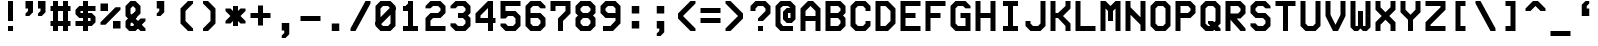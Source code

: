 SplineFontDB: 3.0
FontName: VideoGlau
FullName: Video Glau
FamilyName: Video Glau
Weight: Regular
Copyright: Made by Sik in 2015,2016\nDo whatever you want with this font, no credit needed
UComments: "2015-5-25: Created." 
FontLog: "1.6 - Lower Cyrillic+AAoA-1.5 - Tifinagh+AAoA-1.44 - Fixing glitches+AAoA-1.43 - Metadata update+AAoA-1.42 - Changed copyright+AAoA-1.41 - Line height fix+AAoA-1.4 - Arrows+AAoA-1.33 - Solid blocks+AAoA-1.32 - Minor : and ; fix+AAoA-1.31 - Bold version+AAoA-1.3 - Box drawing+AAoA-1.2 - Latin Extended A+AAoA-1.1 - Latin-1+AAoA-1.0 - ASCII" 
Version: 1.6
ItalicAngle: 0
UnderlinePosition: -4
UnderlineWidth: 2
Ascent: 24
Descent: 8
LayerCount: 2
Layer: 0 0 "Atr+AOEA-s"  1
Layer: 1 0 "Fore"  0
XUID: [1021 571 375086453 189816]
FSType: 8
OS2Version: 0
OS2_WeightWidthSlopeOnly: 1
OS2_UseTypoMetrics: 1
CreationTime: 1432590718
ModificationTime: 1468546482
PfmFamily: 49
TTFWeight: 500
TTFWidth: 5
LineGap: 0
VLineGap: 0
Panose: 2 13 6 9 2 8 3 8 2 3
OS2TypoAscent: 8
OS2TypoAOffset: 1
OS2TypoDescent: 0
OS2TypoDOffset: 1
OS2TypoLinegap: 0
OS2WinAscent: 8
OS2WinAOffset: 1
OS2WinDescent: 0
OS2WinDOffset: 1
HheadAscent: 32
HheadAOffset: 0
HheadDescent: -8
HheadDOffset: 0
OS2FamilyClass: 2058
OS2Vendor: 'Sik '
MarkAttachClasses: 1
DEI: 91125
LangName: 1033 
Encoding: UnicodeBmp
UnicodeInterp: none
NameList: Adobe Glyph List
DisplaySize: -48
AntiAlias: 1
FitToEm: 1
WinInfo: 999 27 9
BeginPrivate: 0
EndPrivate
Grid
-32 32.0667 m 0
 64 32.0667 l 0
EndSplineSet
BeginChars: 65536 746

StartChar: O
Encoding: 79 79 0
Width: 20
VWidth: 0
Flags: HW
LayerCount: 2
Fore
SplineSet
8 4 m 9
 12 4 l 17
 14 6 l 1
 14 18 l 1
 12 20 l 9
 8 20 l 17
 6 18 l 1
 6 6 l 1
 8 4 l 9
2 4 m 25
 2 20 l 25
 6 24 l 25
 14 24 l 25
 18 20 l 25
 18 4 l 25
 14 0 l 25
 6 0 l 25
 2 4 l 25
EndSplineSet
EndChar

StartChar: P
Encoding: 80 80 1
Width: 20
VWidth: 0
Flags: HW
LayerCount: 2
Fore
SplineSet
6 14 m 29
 12 14 l 25
 14 16 l 25
 14 18 l 25
 12 20 l 25
 6 20 l 25
 6 14 l 29
2 0 m 25
 2 24 l 25
 14 24 l 25
 18 20 l 25
 18 14 l 25
 14 10 l 25
 6 10 l 25
 6 0 l 25
 2 0 l 25
EndSplineSet
EndChar

StartChar: o
Encoding: 111 111 2
Width: 20
VWidth: 0
Flags: HW
LayerCount: 2
Fore
SplineSet
8 4 m 9
 12 4 l 17
 14 6 l 1
 14 10 l 1
 12 12 l 9
 8 12 l 17
 6 10 l 1
 6 6 l 1
 8 4 l 9
2 4 m 25
 2 12 l 25
 6 16 l 25
 14 16 l 25
 18 12 l 25
 18 4 l 25
 14 0 l 25
 6 0 l 25
 2 4 l 25
EndSplineSet
EndChar

StartChar: m
Encoding: 109 109 3
Width: 20
VWidth: 0
Flags: HW
LayerCount: 2
Fore
SplineSet
2 0 m 25
 2 16 l 25
 15 16 l 25
 18 13 l 25
 18 0 l 25
 14 0 l 25
 14 12 l 25
 12 12 l 25
 12 4 l 25
 8 4 l 25
 8 12 l 25
 6 12 l 25
 6 0 l 25
 2 0 l 25
EndSplineSet
EndChar

StartChar: n
Encoding: 110 110 4
Width: 20
VWidth: 0
Flags: HW
LayerCount: 2
Fore
SplineSet
2 0 m 25
 2 16 l 25
 14 16 l 25
 18 12 l 25
 18 0 l 25
 14 0 l 17
 14 10 l 1
 12 12 l 9
 6 12 l 25
 6 0 l 25
 2 0 l 25
EndSplineSet
EndChar

StartChar: L
Encoding: 76 76 5
Width: 20
VWidth: 0
Flags: HW
LayerCount: 2
Fore
SplineSet
2 0 m 29
 2 24 l 25
 6 24 l 25
 6 4 l 25
 18 4 l 25
 18 0 l 25
 2 0 l 29
EndSplineSet
EndChar

StartChar: E
Encoding: 69 69 6
Width: 20
VWidth: 0
Flags: HW
LayerCount: 2
Fore
SplineSet
2 0 m 25
 2 24 l 25
 18 24 l 25
 18 20 l 25
 6 20 l 25
 6 14 l 25
 14 14 l 25
 14 10 l 25
 6 10 l 25
 6 4 l 25
 18 4 l 25
 18 0 l 25
 2 0 l 25
EndSplineSet
EndChar

StartChar: F
Encoding: 70 70 7
Width: 20
VWidth: 0
Flags: HW
LayerCount: 2
Fore
SplineSet
2 0 m 25
 2 24 l 25
 18 24 l 25
 18 20 l 25
 6 20 l 25
 6 14 l 25
 14 14 l 25
 14 10 l 25
 6 10 l 25
 6 0 l 25
 2 0 l 25
EndSplineSet
EndChar

StartChar: C
Encoding: 67 67 8
Width: 20
VWidth: 0
Flags: HW
LayerCount: 2
Fore
SplineSet
2 4 m 29
 2 20 l 25
 6 24 l 25
 14 24 l 25
 18 20 l 25
 18 16 l 25
 14 16 l 25
 14 18 l 25
 12 20 l 25
 8 20 l 25
 6 18 l 25
 6 6 l 25
 8 4 l 25
 12 4 l 25
 14 6 l 25
 14 8 l 25
 18 8 l 25
 18 4 l 25
 14 0 l 25
 6 0 l 25
 2 4 l 29
EndSplineSet
EndChar

StartChar: H
Encoding: 72 72 9
Width: 20
VWidth: 0
Flags: HW
LayerCount: 2
Fore
SplineSet
2 0 m 29
 2 24 l 25
 6 24 l 25
 6 14 l 25
 14 14 l 25
 14 24 l 25
 18 24 l 25
 18 0 l 25
 14 0 l 25
 14 10 l 25
 6 10 l 25
 6 0 l 25
 2 0 l 29
EndSplineSet
EndChar

StartChar: I
Encoding: 73 73 10
Width: 20
VWidth: 0
Flags: HW
LayerCount: 2
Fore
SplineSet
4 24 m 25
 16 24 l 25
 16 20 l 25
 12 20 l 25
 12 4 l 25
 16 4 l 25
 16 0 l 25
 4 0 l 25
 4 4 l 25
 8 4 l 25
 8 20 l 25
 4 20 l 25
 4 24 l 25
EndSplineSet
EndChar

StartChar: J
Encoding: 74 74 11
Width: 20
VWidth: 0
Flags: HW
LayerCount: 2
Fore
SplineSet
18 24 m 29
 18 4 l 25
 14 0 l 25
 6 0 l 25
 2 4 l 25
 2 8 l 25
 6 8 l 25
 6 6 l 25
 8 4 l 25
 12 4 l 25
 14 6 l 25
 14 24 l 25
 18 24 l 29
EndSplineSet
EndChar

StartChar: s
Encoding: 115 115 12
Width: 20
VWidth: 0
Flags: HW
LayerCount: 2
Fore
SplineSet
2 0 m 25
 2 4 l 25
 14 4 l 25
 14 6 l 25
 5 6 l 25
 2 9 l 25
 2 13 l 25
 5 16 l 25
 18 16 l 25
 18 12 l 25
 6 12 l 25
 6 10 l 25
 15 10 l 25
 18 7 l 25
 18 3 l 25
 15 0 l 25
 2 0 l 25
EndSplineSet
EndChar

StartChar: w
Encoding: 119 119 13
Width: 20
VWidth: 0
Flags: HW
LayerCount: 2
Fore
SplineSet
2 3 m 25
 2 16 l 25
 6 16 l 25
 6 4 l 25
 8 4 l 25
 8 12 l 29
 12 12 l 29
 12 4 l 25
 14 4 l 25
 14 16 l 25
 18 16 l 25
 18 3 l 25
 15 0 l 25
 12 0 l 25
 10 2 l 25
 8 0 l 25
 5 0 l 25
 2 3 l 25
EndSplineSet
EndChar

StartChar: e
Encoding: 101 101 14
Width: 20
VWidth: 0
Flags: HW
LayerCount: 2
Fore
SplineSet
6 10 m 25
 14 10 l 25
 12 12 l 25
 8 12 l 25
 6 10 l 25
6 0 m 25
 2 4 l 25
 2 12 l 25
 6 16 l 25
 14 16 l 25
 18 12 l 25
 18 6 l 25
 6 6 l 25
 8 4 l 25
 16 4 l 29
 16 0 l 29
 6 0 l 25
EndSplineSet
EndChar

StartChar: a
Encoding: 97 97 15
Width: 20
VWidth: 0
Flags: HW
LayerCount: 2
Fore
SplineSet
14 4 m 25
 14 6 l 25
 6 6 l 25
 6 4 l 25
 14 4 l 25
18 0 m 25
 5 0 l 25
 2 3 l 25
 2 7 l 25
 5 10 l 25
 14 10 l 25
 12 12 l 25
 4 12 l 29
 4 16 l 29
 14 16 l 25
 18 12 l 25
 18 0 l 25
EndSplineSet
EndChar

StartChar: D
Encoding: 68 68 16
Width: 20
VWidth: 0
Flags: HW
LayerCount: 2
Fore
SplineSet
6 20 m 25
 6 4 l 25
 10 4 l 25
 14 8 l 25
 14 16 l 25
 10 20 l 25
 6 20 l 25
2 0 m 25
 2 24 l 25
 12 24 l 25
 18 18 l 25
 18 6 l 25
 12 0 l 25
 2 0 l 25
EndSplineSet
EndChar

StartChar: G
Encoding: 71 71 17
Width: 20
VWidth: 0
Flags: HW
LayerCount: 2
Fore
SplineSet
18 20 m 29
 18 18 l 29
 14 18 l 29
 12 20 l 29
 8 20 l 29
 6 18 l 29
 6 6 l 29
 8 4 l 29
 14 4 l 29
 14 10 l 29
 10 10 l 29
 10 14 l 29
 18 14 l 29
 18 0 l 29
 6 0 l 29
 2 4 l 29
 2 20 l 29
 6 24 l 29
 14 24 l 29
 18 20 l 29
EndSplineSet
EndChar

StartChar: c
Encoding: 99 99 18
Width: 20
VWidth: 0
Flags: HW
LayerCount: 2
Fore
SplineSet
6 0 m 29
 2 4 l 25
 2 12 l 25
 6 16 l 25
 14 16 l 25
 18 12 l 25
 18 10 l 25
 14 10 l 25
 12 12 l 25
 8 12 l 25
 6 10 l 25
 6 6 l 25
 8 4 l 25
 12 4 l 25
 14 6 l 25
 18 6 l 25
 18 4 l 25
 14 0 l 25
 6 0 l 29
EndSplineSet
EndChar

StartChar: T
Encoding: 84 84 19
Width: 20
VWidth: 0
Flags: HW
LayerCount: 2
Fore
SplineSet
2 24 m 29
 18 24 l 25
 18 20 l 25
 12 20 l 25
 12 0 l 25
 8 0 l 25
 8 20 l 25
 2 20 l 25
 2 24 l 29
EndSplineSet
EndChar

StartChar: U
Encoding: 85 85 20
Width: 20
VWidth: 0
Flags: HW
LayerCount: 2
Fore
SplineSet
2 24 m 29
 6 24 l 25
 6 6 l 25
 8 4 l 25
 12 4 l 25
 14 6 l 25
 14 24 l 25
 18 24 l 25
 18 4 l 25
 14 0 l 25
 6 0 l 25
 2 4 l 25
 2 24 l 29
EndSplineSet
EndChar

StartChar: S
Encoding: 83 83 21
Width: 20
VWidth: 0
Flags: HW
LayerCount: 2
Fore
SplineSet
6 10 m 29
 2 14 l 25
 2 20 l 25
 6 24 l 25
 14 24 l 25
 18 20 l 25
 18 18 l 25
 14 18 l 25
 12 20 l 25
 8 20 l 25
 6 18 l 25
 6 16 l 25
 8 14 l 25
 14 14 l 25
 18 10 l 25
 18 4 l 25
 14 0 l 25
 6 0 l 25
 2 4 l 25
 2 6 l 25
 6 6 l 25
 8 4 l 25
 12 4 l 25
 14 6 l 25
 14 8 l 25
 12 10 l 25
 6 10 l 29
EndSplineSet
EndChar

StartChar: B
Encoding: 66 66 22
Width: 20
VWidth: 0
Flags: HW
LayerCount: 2
Fore
SplineSet
6 10 m 29
 6 4 l 25
 12 4 l 25
 14 6 l 25
 14 8 l 25
 12 10 l 25
 6 10 l 29
6 20 m 25
 6 14 l 25
 12 14 l 25
 14 16 l 25
 14 18 l 25
 12 20 l 25
 6 20 l 25
2 0 m 25
 2 24 l 25
 14 24 l 25
 18 20 l 25
 18 14 l 25
 16 12 l 25
 18 10 l 25
 18 4 l 25
 14 0 l 25
 2 0 l 25
EndSplineSet
EndChar

StartChar: X
Encoding: 88 88 23
Width: 20
VWidth: 0
Flags: HW
LayerCount: 2
Fore
SplineSet
2 0 m 9
 2 7 l 17
 7 12 l 1
 2 17 l 1
 2 24 l 1
 6 24 l 1
 6 19 l 1
 10 15 l 1
 14 19 l 1
 14 24 l 1
 18 24 l 9
 18 17 l 17
 13 12 l 1
 18 7 l 1
 18 0 l 1
 14 0 l 1
 14 5 l 1
 10 9 l 1
 6 5 l 1
 6 0 l 1
 2 0 l 9
EndSplineSet
EndChar

StartChar: one
Encoding: 49 49 24
Width: 20
VWidth: 0
Flags: HW
LayerCount: 2
Fore
SplineSet
4 0 m 29
 4 4 l 25
 8 4 l 25
 8 16 l 25
 4 16 l 25
 4 20 l 25
 6 20 l 25
 8 22 l 25
 8 24 l 25
 12 24 l 25
 12 4 l 25
 16 4 l 25
 16 0 l 25
 4 0 l 29
EndSplineSet
EndChar

StartChar: three
Encoding: 51 51 25
Width: 20
VWidth: 0
Flags: HW
LayerCount: 2
Fore
SplineSet
2 20 m 25
 6 24 l 25
 14 24 l 25
 18 20 l 25
 18 14 l 25
 16 12 l 25
 18 10 l 25
 18 4 l 25
 14 0 l 25
 6 0 l 25
 2 4 l 25
 2 6 l 25
 6 6 l 25
 8 4 l 25
 12 4 l 25
 14 6 l 25
 14 8 l 25
 12 10 l 25
 8 10 l 25
 8 14 l 25
 12 14 l 25
 14 16 l 25
 14 18 l 25
 12 20 l 25
 8 20 l 25
 6 18 l 25
 2 18 l 25
 2 20 l 25
EndSplineSet
EndChar

StartChar: six
Encoding: 54 54 26
Width: 20
VWidth: 0
Flags: HW
LayerCount: 2
Fore
SplineSet
6 10 m 25
 6 6 l 25
 8 4 l 25
 12 4 l 25
 14 6 l 25
 14 8 l 25
 12 10 l 25
 6 10 l 25
6 0 m 25
 2 4 l 25
 2 20 l 25
 6 24 l 25
 14 24 l 25
 18 20 l 25
 18 18 l 25
 14 18 l 25
 12 20 l 25
 8 20 l 25
 6 18 l 25
 6 14 l 25
 14 14 l 25
 18 10 l 25
 18 4 l 25
 14 0 l 25
 6 0 l 25
EndSplineSet
EndChar

StartChar: i
Encoding: 105 105 27
Width: 20
VWidth: 0
Flags: HW
LayerCount: 2
Fore
SplineSet
12 18 m 29
 8 18 l 29
 8 22 l 29
 12 22 l 29
 12 18 l 29
EndSplineSet
Refer: 177 305 N 1 0 0 1 0 0 2
EndChar

StartChar: Z
Encoding: 90 90 28
Width: 20
VWidth: 0
Flags: HW
LayerCount: 2
Fore
SplineSet
2 0 m 9
 2 7 l 25
 14 19 l 17
 14 20 l 1
 2 20 l 1
 2 24 l 1
 18 24 l 9
 18 17 l 25
 6 5 l 17
 6 4 l 1
 18 4 l 1
 18 0 l 1
 2 0 l 9
EndSplineSet
EndChar

StartChar: slash
Encoding: 47 47 29
Width: 20
VWidth: 0
Flags: HW
LayerCount: 2
Fore
SplineSet
2 0 m 29
 2 2 l 29
 14 24 l 25
 18 24 l 25
 18 22 l 25
 6 0 l 29
 2 0 l 29
EndSplineSet
EndChar

StartChar: N
Encoding: 78 78 30
Width: 20
VWidth: 0
Flags: HW
LayerCount: 2
Fore
SplineSet
18 0 m 17
 14 0 l 1
 14 5 l 1
 6 13 l 1
 6 0 l 1
 2 0 l 9
 2 24 l 17
 6 24 l 1
 6 19 l 1
 14 11 l 1
 14 24 l 1
 18 24 l 9
 18 0 l 17
EndSplineSet
EndChar

StartChar: W
Encoding: 87 87 31
Width: 20
VWidth: 0
Flags: HW
LayerCount: 2
Fore
SplineSet
2 3 m 25
 2 24 l 25
 6 24 l 25
 6 4 l 25
 8 4 l 25
 8 16 l 25
 12 16 l 25
 12 4 l 25
 14 4 l 25
 14 24 l 25
 18 24 l 25
 18 3 l 25
 15 0 l 25
 12 0 l 25
 10 2 l 25
 8 0 l 25
 5 0 l 25
 2 3 l 25
EndSplineSet
EndChar

StartChar: A
Encoding: 65 65 32
Width: 20
VWidth: 0
Flags: HW
LayerCount: 2
Fore
SplineSet
6 12 m 29
 14 12 l 29
 14 16 l 25
 10 20 l 25
 6 16 l 25
 6 12 l 29
8 24 m 25
 12 24 l 25
 18 18 l 25
 18 0 l 25
 14 0 l 25
 14 8 l 29
 6 8 l 29
 6 0 l 25
 2 0 l 25
 2 18 l 25
 8 24 l 25
EndSplineSet
EndChar

StartChar: space
Encoding: 32 32 33
Width: 20
VWidth: 0
Flags: W
LayerCount: 2
EndChar

StartChar: eight
Encoding: 56 56 34
Width: 20
VWidth: 0
Flags: HW
LayerCount: 2
Fore
SplineSet
12 14 m 29
 14 16 l 25
 14 18 l 25
 12 20 l 25
 8 20 l 25
 6 18 l 25
 6 16 l 25
 8 14 l 25
 12 14 l 29
12 10 m 25
 8 10 l 25
 6 8 l 25
 6 6 l 25
 8 4 l 25
 12 4 l 25
 14 6 l 25
 14 8 l 25
 12 10 l 25
6 0 m 25
 2 4 l 25
 2 10 l 25
 4 12 l 25
 2 14 l 25
 2 20 l 25
 6 24 l 25
 14 24 l 25
 18 20 l 25
 18 14 l 25
 16 12 l 25
 18 10 l 25
 18 4 l 25
 14 0 l 25
 6 0 l 25
EndSplineSet
EndChar

StartChar: x
Encoding: 120 120 35
Width: 20
VWidth: 0
Flags: HW
LayerCount: 2
Fore
SplineSet
2 0 m 9
 2 4 l 17
 6 8 l 1
 2 12 l 1
 2 16 l 1
 6 16 l 1
 6 14 l 1
 10 10 l 1
 14 14 l 1
 14 16 l 1
 18 16 l 9
 18 12 l 17
 14 8 l 1
 18 4 l 1
 18 0 l 1
 14 0 l 1
 14 2 l 1
 10 6 l 1
 6 2 l 1
 6 0 l 1
 2 0 l 9
EndSplineSet
EndChar

StartChar: z
Encoding: 122 122 36
Width: 20
VWidth: 0
Flags: HW
LayerCount: 2
Fore
SplineSet
2 0 m 9
 2 3 l 25
 11 12 l 17
 2 12 l 1
 2 16 l 1
 18 16 l 9
 18 13 l 25
 9 4 l 17
 18 4 l 5
 18 0 l 1
 2 0 l 9
EndSplineSet
EndChar

StartChar: two
Encoding: 50 50 37
Width: 20
VWidth: 0
Flags: HW
LayerCount: 2
Fore
SplineSet
18 4 m 29
 18 0 l 25
 2 0 l 25
 2 10 l 25
 6 14 l 25
 12 14 l 25
 14 16 l 25
 14 18 l 25
 12 20 l 25
 8 20 l 25
 6 18 l 25
 2 18 l 25
 2 20 l 25
 6 24 l 25
 14 24 l 25
 18 20 l 25
 18 14 l 25
 14 10 l 25
 8 10 l 25
 6 8 l 25
 6 4 l 25
 18 4 l 29
EndSplineSet
EndChar

StartChar: Y
Encoding: 89 89 38
Width: 20
VWidth: 0
Flags: HW
LayerCount: 2
Fore
SplineSet
8 9 m 25
 2 15 l 25
 2 24 l 25
 6 24 l 25
 6 17 l 25
 10 13 l 25
 14 17 l 25
 14 24 l 25
 18 24 l 25
 18 15 l 25
 12 9 l 25
 12 0 l 25
 8 0 l 25
 8 9 l 25
EndSplineSet
EndChar

StartChar: R
Encoding: 82 82 39
Width: 20
VWidth: 0
Flags: HW
LayerCount: 2
Fore
SplineSet
6 14 m 25
 12 14 l 25
 14 16 l 25
 14 18 l 25
 12 20 l 25
 6 20 l 25
 6 14 l 25
2 0 m 25
 2 24 l 25
 14 24 l 25
 18 20 l 25
 18 14 l 25
 14 10 l 17
 11 10 l 1
 18 2 l 1
 18 0 l 1
 14 0 l 1
 6 9 l 9
 6 0 l 25
 2 0 l 25
EndSplineSet
EndChar

StartChar: nine
Encoding: 57 57 40
Width: 20
VWidth: 0
Flags: HW
LayerCount: 2
Fore
SplineSet
14 14 m 25
 14 18 l 25
 12 20 l 25
 8 20 l 25
 6 18 l 25
 6 16 l 25
 8 14 l 25
 14 14 l 25
2 20 m 25
 6 24 l 25
 14 24 l 25
 18 20 l 25
 18 6 l 25
 12 0 l 25
 4 0 l 25
 4 4 l 25
 10 4 l 25
 14 8 l 25
 14 10 l 25
 6 10 l 25
 2 14 l 25
 2 20 l 25
EndSplineSet
EndChar

StartChar: seven
Encoding: 55 55 41
Width: 20
VWidth: 0
Flags: HW
LayerCount: 2
Fore
SplineSet
14 16 m 25
 14 20 l 17
 6 20 l 1
 6 16 l 1
 2 16 l 9
 2 24 l 25
 18 24 l 25
 18 14 l 25
 12 8 l 25
 12 0 l 25
 8 0 l 25
 8 10 l 25
 14 16 l 25
EndSplineSet
EndChar

StartChar: r
Encoding: 114 114 42
Width: 20
VWidth: 0
Flags: HW
LayerCount: 2
Fore
SplineSet
2 0 m 29
 2 16 l 25
 6 16 l 25
 6 14 l 25
 8 16 l 25
 14 16 l 25
 18 12 l 25
 18 8 l 25
 14 8 l 25
 14 10 l 25
 12 12 l 25
 10 12 l 25
 6 8 l 25
 6 0 l 25
 2 0 l 29
EndSplineSet
EndChar

StartChar: u
Encoding: 117 117 43
Width: 20
VWidth: 0
Flags: HW
LayerCount: 2
Fore
SplineSet
18 16 m 29
 18 0 l 25
 14 0 l 25
 14 2 l 25
 12 0 l 25
 6 0 l 25
 2 4 l 25
 2 16 l 25
 6 16 l 25
 6 6 l 25
 8 4 l 25
 10 4 l 25
 14 8 l 25
 14 16 l 25
 18 16 l 29
EndSplineSet
EndChar

StartChar: d
Encoding: 100 100 44
Width: 20
VWidth: 0
Flags: HW
LayerCount: 2
Fore
SplineSet
14 12 m 29
 8 12 l 25
 6 10 l 25
 6 6 l 25
 8 4 l 25
 10 4 l 25
 14 8 l 25
 14 12 l 29
18 24 m 25
 18 0 l 25
 14 0 l 25
 14 2 l 25
 12 0 l 25
 6 0 l 25
 2 4 l 25
 2 12 l 25
 6 16 l 25
 14 16 l 25
 14 24 l 25
 18 24 l 25
EndSplineSet
EndChar

StartChar: b
Encoding: 98 98 45
Width: 20
VWidth: 0
Flags: HW
LayerCount: 2
Fore
SplineSet
6 4 m 29
 12 4 l 25
 14 6 l 25
 14 10 l 25
 12 12 l 25
 10 12 l 25
 6 8 l 25
 6 4 l 29
2 24 m 25
 6 24 l 25
 6 14 l 25
 8 16 l 25
 14 16 l 25
 18 12 l 25
 18 4 l 25
 14 0 l 25
 2 0 l 25
 2 24 l 25
EndSplineSet
EndChar

StartChar: f
Encoding: 102 102 46
Width: 20
VWidth: 0
Flags: HW
LayerCount: 2
Fore
SplineSet
18 24 m 25
 18 20 l 25
 14 20 l 25
 12 18 l 25
 12 14 l 25
 16 14 l 25
 16 10 l 25
 12 10 l 25
 12 0 l 25
 8 0 l 25
 8 10 l 25
 4 10 l 25
 4 14 l 25
 8 14 l 25
 8 20 l 25
 12 24 l 25
 18 24 l 25
EndSplineSet
EndChar

StartChar: h
Encoding: 104 104 47
Width: 20
VWidth: 0
Flags: HW
LayerCount: 2
Fore
SplineSet
2 0 m 29
 2 24 l 25
 6 24 l 25
 6 14 l 25
 8 16 l 25
 14 16 l 25
 18 12 l 25
 18 0 l 25
 14 0 l 25
 14 10 l 25
 12 12 l 25
 10 12 l 25
 6 8 l 25
 6 0 l 25
 2 0 l 29
EndSplineSet
EndChar

StartChar: g
Encoding: 103 103 48
Width: 20
VWidth: 0
Flags: HW
LayerCount: 2
Fore
SplineSet
14 4 m 29
 14 12 l 25
 8 12 l 25
 6 10 l 25
 6 6 l 25
 8 4 l 25
 14 4 l 29
4 -8 m 25
 4 -4 l 25
 12 -4 l 25
 14 -2 l 25
 14 0 l 25
 6 0 l 25
 2 4 l 25
 2 12 l 25
 6 16 l 25
 18 16 l 25
 18 -4 l 25
 14 -8 l 25
 4 -8 l 25
EndSplineSet
EndChar

StartChar: y
Encoding: 121 121 49
Width: 20
VWidth: 0
Flags: HW
LayerCount: 2
Fore
SplineSet
18 16 m 29
 18 -4 l 25
 14 -8 l 25
 4 -8 l 25
 4 -4 l 25
 12 -4 l 25
 14 -2 l 25
 14 2 l 25
 12 0 l 25
 6 0 l 25
 2 4 l 25
 2 16 l 25
 6 16 l 25
 6 6 l 25
 8 4 l 25
 10 4 l 25
 14 8 l 25
 14 16 l 25
 18 16 l 29
EndSplineSet
EndChar

StartChar: M
Encoding: 77 77 50
Width: 20
VWidth: 0
Flags: HW
LayerCount: 2
Fore
SplineSet
6 0 m 25
 2 0 l 25
 2 24 l 25
 6 24 l 25
 10 20 l 25
 14 24 l 25
 18 24 l 25
 18 0 l 25
 14 0 l 25
 14 18 l 25
 12 16 l 25
 12 8 l 25
 8 8 l 25
 8 16 l 25
 6 18 l 25
 6 0 l 25
EndSplineSet
EndChar

StartChar: K
Encoding: 75 75 51
Width: 20
VWidth: 0
Flags: HW
LayerCount: 2
Fore
SplineSet
6 0 m 9
 2 0 l 25
 2 24 l 25
 6 24 l 17
 6 14 l 1
 8 14 l 1
 14 20 l 1
 14 24 l 1
 18 24 l 1
 18 18 l 1
 12 12 l 1
 18 6 l 1
 18 0 l 1
 14 0 l 1
 14 4 l 1
 8 10 l 1
 6 10 l 1
 6 0 l 9
EndSplineSet
EndChar

StartChar: five
Encoding: 53 53 52
Width: 20
VWidth: 0
Flags: HW
LayerCount: 2
Fore
SplineSet
6 0 m 25
 2 4 l 25
 2 6 l 25
 6 6 l 25
 8 4 l 25
 12 4 l 25
 14 6 l 25
 14 10 l 25
 12 12 l 25
 8 12 l 25
 6 10 l 25
 2 10 l 25
 2 24 l 25
 18 24 l 25
 18 20 l 25
 6 20 l 25
 6 16 l 25
 14 16 l 25
 18 12 l 25
 18 4 l 25
 14 0 l 25
 6 0 l 25
EndSplineSet
EndChar

StartChar: zero
Encoding: 48 48 53
Width: 20
VWidth: 0
Flags: HW
LayerCount: 2
Fore
SplineSet
2 5 m 29
 2 7 l 29
 14 19 l 29
 18 19 l 29
 18 17 l 29
 6 5 l 29
 2 5 l 29
8 4 m 9
 12 4 l 17
 14 6 l 1
 14 18 l 1
 12 20 l 9
 8 20 l 17
 6 18 l 1
 6 6 l 1
 8 4 l 9
2 4 m 25
 2 20 l 25
 6 24 l 25
 14 24 l 25
 18 20 l 25
 18 4 l 25
 14 0 l 25
 6 0 l 25
 2 4 l 25
EndSplineSet
EndChar

StartChar: Q
Encoding: 81 81 54
Width: 20
VWidth: 0
Flags: HW
LayerCount: 2
Fore
SplineSet
18 2 m 25
 18 0 l 25
 14 0 l 25
 8 6 l 25
 8 8 l 25
 12 8 l 25
 18 2 l 25
8 4 m 9
 10 4 l 17
 14 8 l 1
 14 18 l 1
 12 20 l 9
 8 20 l 17
 6 18 l 1
 6 6 l 1
 8 4 l 9
2 4 m 25
 2 20 l 25
 6 24 l 25
 14 24 l 25
 18 20 l 25
 18 6 l 25
 12 0 l 25
 6 0 l 25
 2 4 l 25
EndSplineSet
EndChar

StartChar: l
Encoding: 108 108 55
Width: 20
VWidth: 0
Flags: HW
LayerCount: 2
Fore
SplineSet
8 24 m 25
 12 24 l 25
 12 4 l 25
 16 4 l 25
 16 0 l 25
 11 0 l 25
 8 3 l 25
 8 24 l 25
EndSplineSet
EndChar

StartChar: four
Encoding: 52 52 56
Width: 20
VWidth: 0
Flags: HW
LayerCount: 2
Fore
SplineSet
12 10 m 29
 12 18 l 25
 6 12 l 25
 6 10 l 25
 12 10 l 29
16 24 m 25
 16 10 l 25
 18 10 l 25
 18 6 l 25
 16 6 l 25
 16 0 l 25
 12 0 l 25
 12 6 l 25
 2 6 l 25
 2 14 l 25
 12 24 l 25
 16 24 l 25
EndSplineSet
EndChar

StartChar: V
Encoding: 86 86 57
Width: 20
VWidth: 0
Flags: HW
LayerCount: 2
Fore
SplineSet
12 0 m 29
 8 0 l 25
 2 12 l 25
 2 24 l 25
 6 24 l 25
 6 13 l 25
 10 5 l 25
 14 13 l 25
 14 24 l 25
 18 24 l 25
 18 12 l 25
 12 0 l 29
EndSplineSet
EndChar

StartChar: v
Encoding: 118 118 58
Width: 20
VWidth: 0
Flags: HW
LayerCount: 2
Fore
SplineSet
9 0 m 25
 2 7 l 25
 2 16 l 25
 6 16 l 25
 6 9 l 25
 10 5 l 25
 14 9 l 25
 14 16 l 25
 18 16 l 25
 18 7 l 25
 11 0 l 25
 9 0 l 25
EndSplineSet
EndChar

StartChar: k
Encoding: 107 107 59
Width: 20
VWidth: 0
Flags: HW
LayerCount: 2
Fore
SplineSet
18 16 m 29
 18 14 l 25
 12 8 l 25
 18 2 l 25
 18 0 l 25
 14 0 l 25
 8 6 l 25
 6 6 l 25
 6 0 l 25
 2 0 l 25
 2 24 l 25
 6 24 l 25
 6 10 l 25
 8 10 l 25
 14 16 l 25
 18 16 l 29
EndSplineSet
EndChar

StartChar: underscore
Encoding: 95 95 60
Width: 20
VWidth: 0
Flags: HW
LayerCount: 2
Fore
SplineSet
2 0 m 29
 18 0 l 25
 18 -4 l 25
 2 -4 l 25
 2 0 l 29
EndSplineSet
EndChar

StartChar: p
Encoding: 112 112 61
Width: 20
VWidth: 0
Flags: HW
LayerCount: 2
Fore
SplineSet
6 12 m 25
 6 4 l 25
 12 4 l 25
 14 6 l 25
 14 10 l 25
 12 12 l 25
 6 12 l 25
2 -6 m 25
 2 16 l 25
 14 16 l 25
 18 12 l 25
 18 4 l 25
 14 0 l 25
 6 0 l 25
 6 -6 l 25
 2 -6 l 25
EndSplineSet
EndChar

StartChar: q
Encoding: 113 113 62
Width: 20
VWidth: 0
Flags: HW
LayerCount: 2
Fore
SplineSet
6 6 m 29
 8 4 l 25
 10 4 l 25
 14 8 l 25
 10 12 l 25
 8 12 l 25
 6 10 l 25
 6 6 l 29
18 -6 m 25
 14 -6 l 25
 14 2 l 25
 12 0 l 25
 6 0 l 25
 2 4 l 25
 2 12 l 25
 6 16 l 25
 12 16 l 25
 14 14 l 25
 14 16 l 25
 18 16 l 25
 18 -6 l 25
EndSplineSet
EndChar

StartChar: t
Encoding: 116 116 63
Width: 20
VWidth: 0
Flags: HW
LayerCount: 2
Fore
SplineSet
18 0 m 25
 10 0 l 25
 6 4 l 25
 6 12 l 25
 2 12 l 25
 2 16 l 25
 6 16 l 25
 6 24 l 25
 10 24 l 25
 10 16 l 25
 16 16 l 25
 16 12 l 25
 10 12 l 25
 10 6 l 25
 12 4 l 25
 18 4 l 25
 18 0 l 25
EndSplineSet
EndChar

StartChar: j
Encoding: 106 106 64
Width: 20
VWidth: 0
Flags: HW
LayerCount: 2
Fore
SplineSet
12 18 m 25
 8 18 l 25
 8 22 l 25
 12 22 l 25
 12 18 l 25
6 16 m 25
 14 16 l 25
 14 0 l 25
 10 -4 l 25
 4 -4 l 25
 4 0 l 25
 8 0 l 25
 10 2 l 25
 10 12 l 25
 6 12 l 25
 6 16 l 25
EndSplineSet
EndChar

StartChar: hyphen
Encoding: 45 45 65
Width: 20
VWidth: 0
Flags: HW
LayerCount: 2
Fore
SplineSet
2 12 m 25
 18 12 l 25
 18 8 l 25
 2 8 l 25
 2 12 l 25
EndSplineSet
EndChar

StartChar: plus
Encoding: 43 43 66
Width: 20
VWidth: 0
Flags: HW
LayerCount: 2
Fore
SplineSet
2 10 m 25
 2 14 l 25
 8 14 l 25
 8 20 l 25
 12 20 l 25
 12 14 l 25
 18 14 l 25
 18 10 l 25
 12 10 l 25
 12 4 l 25
 8 4 l 25
 8 10 l 25
 2 10 l 25
EndSplineSet
EndChar

StartChar: asterisk
Encoding: 42 42 67
Width: 20
VWidth: 0
Flags: HW
LayerCount: 2
Fore
SplineSet
6 12 m 25
 2 16 l 25
 2 18 l 25
 6 18 l 25
 8 16 l 25
 8 20 l 29
 12 20 l 29
 12 16 l 25
 14 18 l 25
 18 18 l 25
 18 16 l 25
 14 12 l 25
 18 8 l 25
 18 6 l 25
 14 6 l 25
 12 8 l 25
 12 4 l 25
 8 4 l 25
 8 8 l 25
 6 6 l 25
 2 6 l 25
 2 8 l 25
 6 12 l 25
EndSplineSet
EndChar

StartChar: period
Encoding: 46 46 68
Width: 20
VWidth: 0
Flags: HW
LayerCount: 2
Fore
SplineSet
13 0 m 25
 7 0 l 25
 7 6 l 25
 13 6 l 25
 13 0 l 25
EndSplineSet
EndChar

StartChar: comma
Encoding: 44 44 69
Width: 20
VWidth: 0
Flags: HW
LayerCount: 2
Fore
SplineSet
9 0 m 9
 7 0 l 25
 7 6 l 25
 13 6 l 25
 13 -3 l 25
 10 -6 l 25
 7 -6 l 25
 7 -4 l 17
 9 -2 l 1
 9 0 l 9
EndSplineSet
EndChar

StartChar: colon
Encoding: 58 58 70
Width: 20
VWidth: 0
Flags: HW
LayerCount: 2
Fore
SplineSet
13 20 m 25
 13 14 l 25
 7 14 l 25
 7 20 l 25
 13 20 l 25
13 2 m 29
 7 2 l 29
 7 8 l 29
 13 8 l 29
 13 2 l 29
EndSplineSet
EndChar

StartChar: equal
Encoding: 61 61 71
Width: 20
VWidth: 0
Flags: HW
LayerCount: 2
Fore
SplineSet
2 14 m 25
 2 18 l 25
 18 18 l 25
 18 14 l 29
 2 14 l 25
2 10 m 25
 18 10 l 25
 18 6 l 25
 2 6 l 25
 2 10 l 25
EndSplineSet
EndChar

StartChar: parenleft
Encoding: 40 40 72
Width: 20
VWidth: 0
Flags: HW
LayerCount: 2
Fore
SplineSet
16 24 m 29
 16 22 l 29
 10 16 l 29
 10 8 l 29
 16 2 l 29
 16 0 l 29
 12 0 l 29
 6 6 l 29
 6 18 l 29
 12 24 l 29
 16 24 l 29
EndSplineSet
EndChar

StartChar: bracketleft
Encoding: 91 91 73
Width: 20
VWidth: 0
Flags: HW
LayerCount: 2
Fore
SplineSet
6 0 m 25
 6 24 l 25
 14 24 l 25
 14 20 l 25
 10 20 l 25
 10 4 l 25
 14 4 l 25
 14 0 l 25
 6 0 l 25
EndSplineSet
EndChar

StartChar: bracketright
Encoding: 93 93 74
Width: 20
VWidth: 0
Flags: HW
LayerCount: 2
Fore
SplineSet
14 24 m 29
 14 0 l 25
 6 0 l 25
 6 4 l 25
 10 4 l 25
 10 20 l 25
 6 20 l 25
 6 24 l 25
 14 24 l 29
EndSplineSet
EndChar

StartChar: parenright
Encoding: 41 41 75
Width: 20
VWidth: 0
Flags: HW
LayerCount: 2
Fore
SplineSet
8 24 m 29
 14 18 l 29
 14 6 l 29
 8 0 l 29
 4 0 l 29
 4 2 l 29
 10 8 l 29
 10 16 l 29
 4 22 l 29
 4 24 l 29
 8 24 l 29
EndSplineSet
EndChar

StartChar: bar
Encoding: 124 124 76
Width: 20
VWidth: 0
Flags: HW
LayerCount: 2
Fore
SplineSet
8 24 m 29
 12 24 l 25
 12 0 l 25
 8 0 l 25
 8 24 l 29
EndSplineSet
EndChar

StartChar: braceleft
Encoding: 123 123 77
Width: 20
VWidth: 0
Flags: HW
LayerCount: 2
Fore
SplineSet
16 24 m 29
 16 20 l 25
 12 20 l 25
 12 14 l 25
 10 12 l 25
 12 10 l 25
 12 4 l 25
 16 4 l 25
 16 0 l 25
 11 0 l 25
 8 3 l 25
 8 10 l 25
 4 10 l 25
 4 14 l 25
 8 14 l 25
 8 21 l 25
 11 24 l 25
 16 24 l 29
EndSplineSet
EndChar

StartChar: braceright
Encoding: 125 125 78
Width: 20
VWidth: 0
Flags: HW
LayerCount: 2
Fore
SplineSet
4 0 m 29
 4 4 l 25
 8 4 l 25
 8 10 l 25
 10 12 l 25
 8 14 l 25
 8 20 l 25
 4 20 l 25
 4 24 l 25
 9 24 l 25
 12 21 l 25
 12 14 l 25
 16 14 l 25
 16 10 l 25
 12 10 l 25
 12 3 l 25
 9 0 l 25
 4 0 l 29
EndSplineSet
EndChar

StartChar: less
Encoding: 60 60 79
Width: 20
VWidth: 0
Flags: HW
LayerCount: 2
Fore
SplineSet
18 0 m 25
 14 0 l 25
 4 10 l 25
 4 14 l 25
 14 24 l 25
 18 24 l 25
 18 22 l 25
 8 12 l 25
 18 2 l 25
 18 0 l 25
EndSplineSet
EndChar

StartChar: greater
Encoding: 62 62 80
Width: 20
VWidth: 0
Flags: HW
LayerCount: 2
Fore
SplineSet
6 0 m 29
 2 0 l 25
 2 2 l 25
 12 12 l 25
 2 22 l 25
 2 24 l 25
 6 24 l 25
 16 14 l 25
 16 10 l 25
 6 0 l 29
EndSplineSet
EndChar

StartChar: numbersign
Encoding: 35 35 81
Width: 20
VWidth: 0
Flags: HW
LayerCount: 2
Fore
SplineSet
8 16 m 25
 8 8 l 25
 12 8 l 25
 12 16 l 25
 8 16 l 25
8 0 m 25
 4 0 l 25
 4 4 l 25
 2 4 l 25
 2 8 l 25
 4 8 l 25
 4 16 l 25
 2 16 l 25
 2 20 l 25
 4 20 l 25
 4 24 l 25
 8 24 l 25
 8 20 l 25
 12 20 l 25
 12 24 l 25
 16 24 l 25
 16 20 l 25
 18 20 l 25
 18 16 l 25
 16 16 l 25
 16 8 l 25
 18 8 l 25
 18 4 l 25
 16 4 l 25
 16 0 l 25
 12 0 l 25
 12 4 l 25
 8 4 l 25
 8 0 l 25
EndSplineSet
EndChar

StartChar: percent
Encoding: 37 37 82
Width: 20
VWidth: 0
Flags: HW
LayerCount: 2
Fore
SplineSet
18 2 m 25
 12 2 l 25
 12 8 l 25
 18 8 l 25
 18 2 l 25
2 22 m 25
 8 22 l 25
 8 16 l 25
 2 16 l 25
 2 22 l 25
2 5 m 25
 2 7 l 25
 14 19 l 25
 18 19 l 25
 18 17 l 25
 6 5 l 25
 2 5 l 25
EndSplineSet
EndChar

StartChar: ampersand
Encoding: 38 38 83
Width: 20
VWidth: 0
Flags: HW
LayerCount: 2
Fore
SplineSet
8 14 m 25
 11 11 l 25
 6 6 l 25
 6 4 l 25
 8 4 l 25
 14 10 l 25
 18 10 l 25
 18 8 l 25
 10 0 l 25
 5 0 l 25
 2 3 l 25
 2 8 l 25
 8 14 l 25
10 16 m 25
 10 18 l 25
 8 20 l 25
 6 18 l 25
 6 14 l 25
 7 13 l 25
 10 16 l 25
18 0 m 25
 14 0 l 25
 2 12 l 25
 2 20 l 25
 6 24 l 25
 10 24 l 25
 14 20 l 25
 14 14 l 25
 10 10 l 25
 18 2 l 25
 18 0 l 25
EndSplineSet
EndChar

StartChar: asciicircum
Encoding: 94 94 84
Width: 20
VWidth: 0
Flags: HW
LayerCount: 2
Fore
SplineSet
8 24 m 29
 12 24 l 25
 18 18 l 25
 18 16 l 25
 14 16 l 25
 10 20 l 25
 6 16 l 25
 2 16 l 25
 2 18 l 25
 8 24 l 29
EndSplineSet
EndChar

StartChar: dollar
Encoding: 36 36 85
Width: 20
VWidth: 0
Flags: HW
LayerCount: 2
Fore
SplineSet
8 24 m 29
 12 24 l 25
 12 0 l 25
 8 0 l 25
 8 24 l 29
2 4 m 25
 2 8 l 25
 14 8 l 25
 14 10 l 25
 5 10 l 25
 2 13 l 25
 2 17 l 25
 5 20 l 25
 18 20 l 25
 18 16 l 25
 6 16 l 25
 6 14 l 25
 15 14 l 25
 18 11 l 25
 18 7 l 25
 15 4 l 25
 2 4 l 25
EndSplineSet
EndChar

StartChar: at
Encoding: 64 64 86
Width: 20
VWidth: 0
Flags: HW
LayerCount: 2
Fore
SplineSet
14 14 m 29
 12 14 l 25
 12 10 l 25
 14 10 l 25
 14 14 l 29
16 4 m 25
 16 0 l 25
 6 0 l 25
 2 4 l 25
 2 20 l 25
 6 24 l 25
 14 24 l 25
 18 20 l 25
 18 9 l 17
 15 6 l 1
 11 6 l 9
 8 9 l 25
 8 15 l 25
 11 18 l 25
 14 18 l 25
 12 20 l 25
 8 20 l 25
 6 18 l 25
 6 6 l 25
 8 4 l 25
 16 4 l 25
EndSplineSet
EndChar

StartChar: asciitilde
Encoding: 126 126 87
Width: 20
VWidth: 0
Flags: HW
LayerCount: 2
Fore
SplineSet
2 9 m 25
 2 14 l 25
 5 17 l 25
 9 17 l 25
 12 14 l 25
 12 11 l 25
 14 11 l 25
 14 15 l 25
 18 15 l 25
 18 10 l 25
 15 7 l 25
 11 7 l 25
 8 10 l 25
 8 13 l 25
 6 13 l 25
 6 9 l 25
 2 9 l 25
EndSplineSet
EndChar

StartChar: quotesingle
Encoding: 39 39 88
Width: 20
VWidth: 0
Flags: HW
LayerCount: 2
Fore
SplineSet
9 18 m 9
 7 18 l 25
 7 24 l 25
 13 24 l 25
 13 15 l 25
 10 12 l 25
 7 12 l 25
 7 14 l 17
 9 16 l 1
 9 18 l 9
EndSplineSet
EndChar

StartChar: quotedbl
Encoding: 34 34 89
Width: 20
VWidth: 0
Flags: HW
LayerCount: 2
Fore
SplineSet
14 18 m 9
 12 18 l 25
 12 24 l 25
 18 24 l 25
 18 15 l 25
 15 12 l 25
 12 12 l 25
 12 14 l 17
 14 16 l 1
 14 18 l 9
4 18 m 9
 2 18 l 25
 2 24 l 25
 8 24 l 25
 8 15 l 25
 5 12 l 25
 2 12 l 25
 2 14 l 17
 4 16 l 1
 4 18 l 9
EndSplineSet
EndChar

StartChar: grave
Encoding: 96 96 90
Width: 20
VWidth: 0
Flags: HW
LayerCount: 2
Fore
SplineSet
11 18 m 13
 13 18 l 29
 13 12 l 29
 7 12 l 29
 7 21 l 29
 10 24 l 29
 13 24 l 29
 13 22 l 21
 11 20 l 5
 11 18 l 13
EndSplineSet
EndChar

StartChar: exclam
Encoding: 33 33 91
Width: 20
VWidth: 0
Flags: HW
LayerCount: 2
Fore
SplineSet
12 8 m 25
 8 8 l 25
 8 24 l 25
 12 24 l 25
 12 8 l 25
8 0 m 25
 8 4 l 25
 12 4 l 25
 12 0 l 25
 8 0 l 25
EndSplineSet
EndChar

StartChar: question
Encoding: 63 63 92
Width: 20
VWidth: 0
Flags: HW
LayerCount: 2
Fore
SplineSet
2 20 m 29
 6 24 l 25
 14 24 l 25
 18 20 l 25
 18 14 l 25
 12 8 l 25
 8 8 l 25
 8 10 l 25
 14 16 l 25
 14 18 l 25
 12 20 l 25
 8 20 l 25
 6 18 l 25
 6 16 l 25
 2 16 l 25
 2 20 l 29
8 0 m 25
 8 4 l 25
 12 4 l 25
 12 0 l 25
 8 0 l 25
EndSplineSet
EndChar

StartChar: backslash
Encoding: 92 92 93
Width: 20
VWidth: 0
Flags: HW
LayerCount: 2
Fore
SplineSet
18 0 m 29
 14 0 l 29
 2 22 l 25
 2 24 l 25
 6 24 l 25
 18 2 l 29
 18 0 l 29
EndSplineSet
EndChar

StartChar: semicolon
Encoding: 59 59 94
Width: 20
VWidth: 0
Flags: HW
LayerCount: 2
Fore
SplineSet
9 2 m 13
 7 2 l 29
 7 8 l 29
 13 8 l 29
 13 -1 l 29
 10 -4 l 29
 7 -4 l 29
 7 -2 l 21
 9 0 l 5
 9 2 l 13
13 20 m 25
 13 14 l 25
 7 14 l 25
 7 20 l 25
 13 20 l 25
EndSplineSet
EndChar

StartChar: uni0000
Encoding: 0 0 95
Width: 20
VWidth: 0
Flags: HW
LayerCount: 2
Fore
SplineSet
0 -4 m 29
 0 28 l 25
 20 28 l 25
 20 -4 l 25
 0 -4 l 29
2 20 m 25
 2 16 l 25
 6 16 l 25
 6 18 l 25
 8 20 l 25
 12 20 l 25
 14 18 l 25
 14 16 l 25
 8 10 l 25
 8 8 l 25
 12 8 l 25
 18 14 l 25
 18 20 l 25
 14 24 l 25
 6 24 l 25
 2 20 l 25
8 0 m 25
 12 0 l 25
 12 4 l 25
 8 4 l 25
 8 0 l 25
EndSplineSet
EndChar

StartChar: uni00A0
Encoding: 160 160 96
Width: 20
VWidth: 0
Flags: HW
LayerCount: 2
Fore
Refer: 33 32 N 1 0 0 1 0 0 2
EndChar

StartChar: exclamdown
Encoding: 161 161 97
Width: 20
VWidth: 0
Flags: HW
LayerCount: 2
Fore
SplineSet
8 8 m 29
 12 8 l 29
 12 -8 l 29
 8 -8 l 29
 8 8 l 29
12 16 m 29
 12 12 l 29
 8 12 l 29
 8 16 l 29
 12 16 l 29
EndSplineSet
EndChar

StartChar: questiondown
Encoding: 191 191 98
Width: 20
VWidth: 0
Flags: HW
LayerCount: 2
Fore
SplineSet
18 -4 m 25
 14 -8 l 25
 6 -8 l 25
 2 -4 l 25
 2 2 l 25
 8 8 l 25
 12 8 l 25
 12 6 l 25
 6 0 l 25
 6 -2 l 25
 8 -4 l 25
 12 -4 l 25
 14 -2 l 25
 14 0 l 25
 18 0 l 25
 18 -4 l 25
12 16 m 25
 12 12 l 25
 8 12 l 25
 8 16 l 25
 12 16 l 25
EndSplineSet
EndChar

StartChar: brokenbar
Encoding: 166 166 99
Width: 20
VWidth: 0
Flags: HW
LayerCount: 2
Fore
SplineSet
8 10 m 25
 12 10 l 25
 12 0 l 25
 8 0 l 25
 8 10 l 25
8 24 m 25
 12 24 l 25
 12 14 l 25
 8 14 l 25
 8 24 l 25
EndSplineSet
EndChar

StartChar: cent
Encoding: 162 162 100
Width: 20
VWidth: 0
Flags: HW
LayerCount: 2
Fore
SplineSet
8 24 m 29
 12 24 l 25
 12 0 l 25
 8 0 l 25
 8 24 l 29
6 4 m 25
 2 8 l 25
 2 16 l 25
 6 20 l 25
 14 20 l 25
 18 16 l 25
 18 14 l 25
 14 14 l 25
 12 16 l 25
 8 16 l 25
 6 14 l 25
 6 10 l 25
 8 8 l 25
 12 8 l 25
 14 10 l 25
 18 10 l 25
 18 8 l 25
 14 4 l 25
 6 4 l 25
EndSplineSet
EndChar

StartChar: plusminus
Encoding: 177 177 101
Width: 20
VWidth: 0
Flags: HW
LayerCount: 2
Fore
SplineSet
2 4 m 25
 18 4 l 25
 18 0 l 25
 2 0 l 25
 2 4 l 25
2 14 m 25
 2 18 l 25
 8 18 l 25
 8 24 l 25
 12 24 l 25
 12 18 l 25
 18 18 l 25
 18 14 l 25
 12 14 l 25
 12 8 l 25
 8 8 l 25
 8 14 l 25
 2 14 l 25
EndSplineSet
EndChar

StartChar: macron
Encoding: 175 175 102
Width: 20
VWidth: 0
Flags: H
LayerCount: 2
Fore
SplineSet
2 24 m 29
 2 28 l 25
 18 28 l 25
 18 24 l 25
 2 24 l 29
EndSplineSet
EndChar

StartChar: paragraph
Encoding: 182 182 103
Width: 20
VWidth: 0
Flags: H
LayerCount: 2
Fore
SplineSet
18 24 m 29
 18 0 l 25
 14 0 l 25
 14 20 l 25
 12 20 l 25
 12 0 l 25
 8 0 l 25
 8 10 l 25
 6 10 l 25
 2 14 l 25
 2 20 l 25
 6 24 l 25
 18 24 l 29
EndSplineSet
EndChar

StartChar: yacute
Encoding: 253 253 104
Width: 20
VWidth: 0
Flags: HW
LayerCount: 2
Fore
SplineSet
12 18 m 29
 8 18 l 29
 8 20 l 29
 12 24 l 29
 16 24 l 29
 16 22 l 29
 12 18 l 29
EndSplineSet
Refer: 49 121 N 1 0 0 1 0 0 2
EndChar

StartChar: ydieresis
Encoding: 255 255 105
Width: 20
VWidth: 0
Flags: HW
LayerCount: 2
Fore
SplineSet
8 22 m 29
 8 18 l 29
 4 18 l 29
 4 22 l 29
 8 22 l 29
12 18 m 29
 12 22 l 29
 16 22 l 29
 16 18 l 29
 12 18 l 29
EndSplineSet
Refer: 49 121 N 1 0 0 1 0 0 2
EndChar

StartChar: egrave
Encoding: 232 232 106
Width: 20
VWidth: 0
Flags: HW
LayerCount: 2
Fore
SplineSet
12 18 m 29
 8 18 l 29
 4 22 l 29
 4 24 l 29
 8 24 l 29
 12 20 l 29
 12 18 l 29
EndSplineSet
Refer: 14 101 N 1 0 0 1 0 0 2
EndChar

StartChar: eacute
Encoding: 233 233 107
Width: 20
VWidth: 0
Flags: HW
LayerCount: 2
Fore
SplineSet
12 18 m 29
 8 18 l 29
 8 20 l 29
 12 24 l 29
 16 24 l 29
 16 22 l 29
 12 18 l 29
EndSplineSet
Refer: 14 101 N 1 0 0 1 0 0 2
EndChar

StartChar: ecircumflex
Encoding: 234 234 108
Width: 20
VWidth: 0
Flags: HW
LayerCount: 2
Fore
SplineSet
10 20 m 29
 8 18 l 29
 4 18 l 29
 4 20 l 29
 8 24 l 29
 12 24 l 29
 16 20 l 29
 16 18 l 29
 12 18 l 29
 10 20 l 29
EndSplineSet
Refer: 14 101 N 1 0 0 1 0 0 2
EndChar

StartChar: edieresis
Encoding: 235 235 109
Width: 20
VWidth: 0
Flags: HW
LayerCount: 2
Fore
SplineSet
8 22 m 29
 8 18 l 29
 4 18 l 29
 4 22 l 29
 8 22 l 29
12 18 m 29
 12 22 l 29
 16 22 l 29
 16 18 l 29
 12 18 l 29
EndSplineSet
Refer: 14 101 N 1 0 0 1 0 0 2
EndChar

StartChar: thorn
Encoding: 254 254 110
Width: 20
VWidth: 0
Flags: HW
LayerCount: 2
Fore
SplineSet
6 4 m 25
 12 4 l 25
 14 6 l 25
 14 10 l 25
 12 12 l 25
 10 12 l 25
 6 8 l 25
 6 4 l 25
2 24 m 25
 6 24 l 25
 6 14 l 25
 8 16 l 25
 14 16 l 25
 18 12 l 25
 18 4 l 25
 14 0 l 17
 6 0 l 1
 6 -6 l 1
 2 -6 l 13
 2 24 l 25
EndSplineSet
EndChar

StartChar: agrave
Encoding: 224 224 111
Width: 20
VWidth: 0
Flags: HW
LayerCount: 2
Fore
SplineSet
12 18 m 29
 8 18 l 29
 4 22 l 29
 4 24 l 29
 8 24 l 29
 12 20 l 29
 12 18 l 29
EndSplineSet
Refer: 15 97 N 1 0 0 1 0 0 2
EndChar

StartChar: aacute
Encoding: 225 225 112
Width: 20
VWidth: 0
Flags: HW
LayerCount: 2
Fore
SplineSet
12 18 m 29
 8 18 l 29
 8 20 l 29
 12 24 l 29
 16 24 l 29
 16 22 l 29
 12 18 l 29
EndSplineSet
Refer: 15 97 N 1 0 0 1 0 0 2
EndChar

StartChar: acircumflex
Encoding: 226 226 113
Width: 20
VWidth: 0
Flags: HW
LayerCount: 2
Fore
SplineSet
10 20 m 29
 8 18 l 29
 4 18 l 29
 4 20 l 29
 8 24 l 29
 12 24 l 29
 16 20 l 29
 16 18 l 29
 12 18 l 29
 10 20 l 29
EndSplineSet
Refer: 15 97 N 1 0 0 1 0 0 2
EndChar

StartChar: atilde
Encoding: 227 227 114
Width: 20
VWidth: 0
Flags: HW
LayerCount: 2
Fore
SplineSet
10 24 m 29
 12 22 l 29
 14 22 l 29
 14 24 l 29
 18 24 l 29
 18 21 l 29
 15 18 l 29
 10 18 l 29
 8 20 l 29
 6 20 l 29
 6 18 l 29
 2 18 l 29
 2 21 l 29
 5 24 l 29
 10 24 l 29
EndSplineSet
Refer: 15 97 N 1 0 0 1 0 0 2
EndChar

StartChar: adieresis
Encoding: 228 228 115
Width: 20
VWidth: 0
Flags: HW
LayerCount: 2
Fore
SplineSet
8 22 m 29
 8 18 l 29
 4 18 l 29
 4 22 l 29
 8 22 l 29
12 18 m 29
 12 22 l 29
 16 22 l 29
 16 18 l 29
 12 18 l 29
EndSplineSet
Refer: 15 97 N 1 0 0 1 0 0 2
EndChar

StartChar: aring
Encoding: 229 229 116
Width: 20
VWidth: 0
Flags: HW
LayerCount: 2
Fore
SplineSet
8 24 m 29
 12 24 l 29
 14 22 l 29
 14 20 l 29
 12 18 l 29
 8 18 l 29
 6 20 l 29
 6 22 l 29
 8 24 l 29
EndSplineSet
Refer: 15 97 N 1 0 0 1 0 0 2
EndChar

StartChar: ntilde
Encoding: 241 241 117
Width: 20
VWidth: 0
Flags: HW
LayerCount: 2
Fore
SplineSet
10 24 m 29
 12 22 l 29
 14 22 l 29
 14 24 l 29
 18 24 l 29
 18 21 l 29
 15 18 l 29
 10 18 l 29
 8 20 l 29
 6 20 l 29
 6 18 l 29
 2 18 l 29
 2 21 l 29
 5 24 l 29
 10 24 l 29
EndSplineSet
Refer: 4 110 N 1 0 0 1 0 0 2
EndChar

StartChar: ograve
Encoding: 242 242 118
Width: 20
VWidth: 0
Flags: HW
LayerCount: 2
Fore
SplineSet
12 18 m 29
 8 18 l 29
 4 22 l 29
 4 24 l 29
 8 24 l 29
 12 20 l 29
 12 18 l 29
EndSplineSet
Refer: 2 111 N 1 0 0 1 0 0 2
EndChar

StartChar: oacute
Encoding: 243 243 119
Width: 20
VWidth: 0
Flags: HW
LayerCount: 2
Fore
SplineSet
12 18 m 29
 8 18 l 29
 8 20 l 29
 12 24 l 29
 16 24 l 29
 16 22 l 29
 12 18 l 29
EndSplineSet
Refer: 2 111 N 1 0 0 1 0 0 2
EndChar

StartChar: ocircumflex
Encoding: 244 244 120
Width: 20
VWidth: 0
Flags: HW
LayerCount: 2
Fore
SplineSet
10 20 m 29
 8 18 l 29
 4 18 l 29
 4 20 l 29
 8 24 l 29
 12 24 l 29
 16 20 l 29
 16 18 l 29
 12 18 l 29
 10 20 l 29
EndSplineSet
Refer: 2 111 N 1 0 0 1 0 0 2
EndChar

StartChar: otilde
Encoding: 245 245 121
Width: 20
VWidth: 0
Flags: HW
LayerCount: 2
Fore
SplineSet
10 24 m 29
 12 22 l 29
 14 22 l 29
 14 24 l 29
 18 24 l 29
 18 21 l 29
 15 18 l 29
 10 18 l 29
 8 20 l 29
 6 20 l 29
 6 18 l 29
 2 18 l 29
 2 21 l 29
 5 24 l 29
 10 24 l 29
EndSplineSet
Refer: 2 111 N 1 0 0 1 0 0 2
EndChar

StartChar: odieresis
Encoding: 246 246 122
Width: 20
VWidth: 0
Flags: HW
LayerCount: 2
Fore
SplineSet
8 22 m 29
 8 18 l 29
 4 18 l 29
 4 22 l 29
 8 22 l 29
12 18 m 29
 12 22 l 29
 16 22 l 29
 16 18 l 29
 12 18 l 29
EndSplineSet
Refer: 2 111 N 1 0 0 1 0 0 2
EndChar

StartChar: ugrave
Encoding: 249 249 123
Width: 20
VWidth: 0
Flags: HW
LayerCount: 2
Fore
SplineSet
12 18 m 29
 8 18 l 29
 4 22 l 29
 4 24 l 29
 8 24 l 29
 12 20 l 29
 12 18 l 29
EndSplineSet
Refer: 43 117 N 1 0 0 1 0 0 2
EndChar

StartChar: uacute
Encoding: 250 250 124
Width: 20
VWidth: 0
Flags: HW
LayerCount: 2
Fore
SplineSet
12 18 m 29
 8 18 l 29
 8 20 l 29
 12 24 l 29
 16 24 l 29
 16 22 l 29
 12 18 l 29
EndSplineSet
Refer: 43 117 N 1 0 0 1 0 0 2
EndChar

StartChar: ucircumflex
Encoding: 251 251 125
Width: 20
VWidth: 0
Flags: HW
LayerCount: 2
Fore
SplineSet
10 20 m 29
 8 18 l 29
 4 18 l 29
 4 20 l 29
 8 24 l 29
 12 24 l 29
 16 20 l 29
 16 18 l 29
 12 18 l 29
 10 20 l 29
EndSplineSet
Refer: 43 117 N 1 0 0 1 0 0 2
EndChar

StartChar: udieresis
Encoding: 252 252 126
Width: 20
VWidth: 0
Flags: HW
LayerCount: 2
Fore
SplineSet
8 22 m 29
 8 18 l 29
 4 18 l 29
 4 22 l 29
 8 22 l 29
12 18 m 29
 12 22 l 29
 16 22 l 29
 16 18 l 29
 12 18 l 29
EndSplineSet
Refer: 43 117 N 1 0 0 1 0 0 2
EndChar

StartChar: divide
Encoding: 247 247 127
Width: 20
VWidth: 0
Flags: HW
LayerCount: 2
Fore
SplineSet
8 8 m 29
 12 8 l 25
 12 4 l 25
 8 4 l 25
 8 8 l 29
8 16 m 25
 8 20 l 25
 12 20 l 25
 12 16 l 25
 8 16 l 25
2 14 m 25
 18 14 l 25
 18 10 l 25
 2 10 l 25
 2 14 l 25
EndSplineSet
EndChar

StartChar: AE
Encoding: 198 198 128
Width: 20
VWidth: 0
Flags: H
LayerCount: 2
Fore
SplineSet
6 14 m 29
 8 14 l 25
 8 20 l 25
 6 20 l 25
 6 14 l 29
2 0 m 25
 2 21 l 25
 5 24 l 25
 18 24 l 25
 18 20 l 25
 12 20 l 25
 12 14 l 25
 16 14 l 25
 16 10 l 25
 12 10 l 25
 12 4 l 25
 18 4 l 25
 18 0 l 25
 8 0 l 25
 8 10 l 25
 6 10 l 25
 6 0 l 25
 2 0 l 25
EndSplineSet
EndChar

StartChar: ae
Encoding: 230 230 129
Width: 20
VWidth: 0
Flags: H
LayerCount: 2
Fore
SplineSet
12 12 m 29
 12 10 l 25
 14 10 l 25
 14 12 l 25
 12 12 l 29
8 6 m 25
 6 6 l 25
 6 4 l 25
 8 4 l 25
 8 6 l 25
5 0 m 25
 2 3 l 25
 2 7 l 25
 5 10 l 25
 8 10 l 25
 8 12 l 25
 4 12 l 25
 4 16 l 25
 15 16 l 25
 18 13 l 25
 18 6 l 25
 12 6 l 25
 12 4 l 25
 16 4 l 25
 16 0 l 25
 5 0 l 25
EndSplineSet
EndChar

StartChar: Egrave
Encoding: 200 200 130
Width: 20
VWidth: 0
Flags: HW
LayerCount: 2
Fore
SplineSet
12 26 m 29
 8 26 l 29
 4 30 l 29
 4 32 l 29
 8 32 l 29
 12 28 l 29
 12 26 l 29
EndSplineSet
Refer: 6 69 N 1 0 0 1 0 0 2
EndChar

StartChar: Eacute
Encoding: 201 201 131
Width: 20
VWidth: 0
Flags: HW
LayerCount: 2
Fore
SplineSet
12 26 m 29
 8 26 l 29
 8 28 l 29
 12 32 l 29
 16 32 l 29
 16 30 l 29
 12 26 l 29
EndSplineSet
Refer: 6 69 N 1 0 0 1 0 0 2
EndChar

StartChar: Ecircumflex
Encoding: 202 202 132
Width: 20
VWidth: 0
Flags: HW
LayerCount: 2
Fore
SplineSet
10 28 m 29
 8 26 l 29
 4 26 l 29
 4 28 l 29
 8 32 l 29
 12 32 l 29
 16 28 l 29
 16 26 l 29
 12 26 l 29
 10 28 l 29
EndSplineSet
Refer: 6 69 N 1 0 0 1 0 0 2
EndChar

StartChar: Edieresis
Encoding: 203 203 133
Width: 20
VWidth: 0
Flags: HW
LayerCount: 2
Fore
SplineSet
8 30 m 29
 8 26 l 29
 4 26 l 29
 4 30 l 29
 8 30 l 29
12 26 m 29
 12 30 l 29
 16 30 l 29
 16 26 l 29
 12 26 l 29
EndSplineSet
Refer: 6 69 N 1 0 0 1 0 0 2
EndChar

StartChar: Igrave
Encoding: 204 204 134
Width: 20
VWidth: 0
Flags: HW
LayerCount: 2
Fore
SplineSet
12 26 m 29
 8 26 l 29
 4 30 l 29
 4 32 l 29
 8 32 l 29
 12 28 l 29
 12 26 l 29
EndSplineSet
Refer: 10 73 N 1 0 0 1 0 0 2
EndChar

StartChar: Iacute
Encoding: 205 205 135
Width: 20
VWidth: 0
Flags: HW
LayerCount: 2
Fore
SplineSet
12 26 m 29
 8 26 l 29
 8 28 l 29
 12 32 l 29
 16 32 l 29
 16 30 l 29
 12 26 l 29
EndSplineSet
Refer: 10 73 N 1 0 0 1 0 0 2
EndChar

StartChar: Icircumflex
Encoding: 206 206 136
Width: 20
VWidth: 0
Flags: HW
LayerCount: 2
Fore
SplineSet
10 28 m 25
 8 26 l 25
 4 26 l 25
 4 28 l 25
 8 32 l 25
 12 32 l 25
 16 28 l 25
 16 26 l 25
 12 26 l 25
 10 28 l 25
EndSplineSet
Refer: 10 73 N 1 0 0 1 0 0 2
EndChar

StartChar: Idieresis
Encoding: 207 207 137
Width: 20
VWidth: 0
Flags: HW
LayerCount: 2
Fore
SplineSet
8 30 m 29
 8 26 l 29
 4 26 l 29
 4 30 l 29
 8 30 l 29
12 26 m 29
 12 30 l 29
 16 30 l 29
 16 26 l 29
 12 26 l 29
EndSplineSet
Refer: 10 73 N 1 0 0 1 0 0 2
EndChar

StartChar: Agrave
Encoding: 192 192 138
Width: 20
VWidth: 0
Flags: HW
LayerCount: 2
Fore
SplineSet
12 26 m 29
 8 26 l 29
 4 30 l 29
 4 32 l 29
 8 32 l 29
 12 28 l 29
 12 26 l 29
EndSplineSet
Refer: 32 65 N 1 0 0 1 0 0 2
EndChar

StartChar: Aacute
Encoding: 193 193 139
Width: 20
VWidth: 0
Flags: HW
LayerCount: 2
Fore
SplineSet
12 26 m 29
 8 26 l 29
 8 28 l 29
 12 32 l 29
 16 32 l 29
 16 30 l 29
 12 26 l 29
EndSplineSet
Refer: 32 65 N 1 0 0 1 0 0 2
EndChar

StartChar: Acircumflex
Encoding: 194 194 140
Width: 20
VWidth: 0
Flags: HW
LayerCount: 2
Fore
SplineSet
10 28 m 29
 8 26 l 29
 4 26 l 29
 4 28 l 29
 8 32 l 29
 12 32 l 29
 16 28 l 29
 16 26 l 29
 12 26 l 29
 10 28 l 29
EndSplineSet
Refer: 32 65 N 1 0 0 1 0 0 2
EndChar

StartChar: Atilde
Encoding: 195 195 141
Width: 20
VWidth: 0
Flags: HW
LayerCount: 2
Fore
SplineSet
10 32 m 29
 12 30 l 29
 14 30 l 29
 14 32 l 29
 18 32 l 29
 18 29 l 29
 15 26 l 29
 10 26 l 29
 8 28 l 29
 6 28 l 29
 6 26 l 29
 2 26 l 29
 2 29 l 29
 5 32 l 29
 10 32 l 29
EndSplineSet
Refer: 32 65 N 1 0 0 1 0 0 2
EndChar

StartChar: Adieresis
Encoding: 196 196 142
Width: 20
VWidth: 0
Flags: HW
LayerCount: 2
Fore
SplineSet
8 30 m 29
 8 26 l 29
 4 26 l 29
 4 30 l 29
 8 30 l 29
12 26 m 29
 12 30 l 29
 16 30 l 29
 16 26 l 29
 12 26 l 29
EndSplineSet
Refer: 32 65 N 1 0 0 1 0 0 2
EndChar

StartChar: Aring
Encoding: 197 197 143
Width: 20
VWidth: 0
Flags: HW
LayerCount: 2
Fore
SplineSet
8 32 m 29
 12 32 l 29
 14 30 l 29
 14 28 l 29
 12 26 l 29
 8 26 l 29
 6 28 l 29
 6 30 l 29
 8 32 l 29
EndSplineSet
Refer: 32 65 N 1 0 0 1 0 0 2
EndChar

StartChar: Ograve
Encoding: 210 210 144
Width: 20
VWidth: 0
Flags: HW
LayerCount: 2
Fore
SplineSet
12 26 m 29
 8 26 l 29
 4 30 l 29
 4 32 l 29
 8 32 l 29
 12 28 l 29
 12 26 l 29
EndSplineSet
Refer: 0 79 N 1 0 0 1 0 0 2
EndChar

StartChar: Oacute
Encoding: 211 211 145
Width: 20
VWidth: 0
Flags: HW
LayerCount: 2
Fore
SplineSet
12 26 m 29
 8 26 l 29
 8 28 l 29
 12 32 l 29
 16 32 l 29
 16 30 l 29
 12 26 l 29
EndSplineSet
Refer: 0 79 N 1 0 0 1 0 0 2
EndChar

StartChar: Ocircumflex
Encoding: 212 212 146
Width: 20
VWidth: 0
Flags: HW
LayerCount: 2
Fore
SplineSet
10 28 m 29
 8 26 l 29
 4 26 l 29
 4 28 l 29
 8 32 l 29
 12 32 l 29
 16 28 l 29
 16 26 l 29
 12 26 l 29
 10 28 l 29
EndSplineSet
Refer: 0 79 N 1 0 0 1 0 0 2
EndChar

StartChar: Otilde
Encoding: 213 213 147
Width: 20
VWidth: 0
Flags: HW
LayerCount: 2
Fore
SplineSet
10 32 m 29
 12 30 l 29
 14 30 l 29
 14 32 l 29
 18 32 l 29
 18 29 l 29
 15 26 l 29
 10 26 l 29
 8 28 l 29
 6 28 l 29
 6 26 l 29
 2 26 l 29
 2 29 l 29
 5 32 l 29
 10 32 l 29
EndSplineSet
Refer: 0 79 N 1 0 0 1 0 0 2
EndChar

StartChar: Odieresis
Encoding: 214 214 148
Width: 20
VWidth: 0
Flags: HW
LayerCount: 2
Fore
SplineSet
8 30 m 29
 8 26 l 29
 4 26 l 29
 4 30 l 29
 8 30 l 29
12 26 m 29
 12 30 l 29
 16 30 l 29
 16 26 l 29
 12 26 l 29
EndSplineSet
Refer: 0 79 N 1 0 0 1 0 0 2
EndChar

StartChar: Ntilde
Encoding: 209 209 149
Width: 20
VWidth: 0
Flags: HW
LayerCount: 2
Fore
SplineSet
10 32 m 29
 12 30 l 29
 14 30 l 29
 14 32 l 29
 18 32 l 29
 18 29 l 29
 15 26 l 29
 10 26 l 29
 8 28 l 29
 6 28 l 29
 6 26 l 29
 2 26 l 29
 2 29 l 29
 5 32 l 29
 10 32 l 29
EndSplineSet
Refer: 30 78 N 1 0 0 1 0 0 2
EndChar

StartChar: Ugrave
Encoding: 217 217 150
Width: 20
VWidth: 0
Flags: HW
LayerCount: 2
Fore
SplineSet
12 26 m 29
 8 26 l 29
 4 30 l 29
 4 32 l 29
 8 32 l 29
 12 28 l 29
 12 26 l 29
EndSplineSet
Refer: 20 85 N 1 0 0 1 0 0 2
EndChar

StartChar: Uacute
Encoding: 218 218 151
Width: 20
VWidth: 0
Flags: HW
LayerCount: 2
Fore
SplineSet
12 26 m 29
 8 26 l 29
 8 28 l 29
 12 32 l 29
 16 32 l 29
 16 30 l 29
 12 26 l 29
EndSplineSet
Refer: 20 85 N 1 0 0 1 0 0 2
EndChar

StartChar: Ucircumflex
Encoding: 219 219 152
Width: 20
VWidth: 0
Flags: HW
LayerCount: 2
Fore
SplineSet
10 28 m 29
 8 26 l 29
 4 26 l 29
 4 28 l 29
 8 32 l 29
 12 32 l 29
 16 28 l 29
 16 26 l 29
 12 26 l 29
 10 28 l 29
EndSplineSet
Refer: 20 85 N 1 0 0 1 0 0 2
EndChar

StartChar: Udieresis
Encoding: 220 220 153
Width: 20
VWidth: 0
Flags: HW
LayerCount: 2
Fore
SplineSet
8 30 m 29
 8 26 l 29
 4 26 l 29
 4 30 l 29
 8 30 l 29
12 26 m 29
 12 30 l 29
 16 30 l 29
 16 26 l 29
 12 26 l 29
EndSplineSet
Refer: 20 85 N 1 0 0 1 0 0 2
EndChar

StartChar: Yacute
Encoding: 221 221 154
Width: 20
VWidth: 0
Flags: HW
LayerCount: 2
Fore
SplineSet
12 26 m 29
 8 26 l 29
 8 28 l 29
 12 32 l 29
 16 32 l 29
 16 30 l 29
 12 26 l 29
EndSplineSet
Refer: 38 89 N 1 0 0 1 0 0 2
EndChar

StartChar: degree
Encoding: 176 176 155
Width: 20
VWidth: 0
Flags: H
LayerCount: 2
Fore
SplineSet
9 20 m 25
 9 18 l 25
 11 18 l 25
 11 20 l 25
 9 20 l 25
5 21 m 25
 8 24 l 25
 12 24 l 25
 15 21 l 25
 15 17 l 25
 12 14 l 25
 8 14 l 25
 5 17 l 25
 5 21 l 25
EndSplineSet
EndChar

StartChar: guillemotleft
Encoding: 171 171 156
Width: 20
VWidth: 0
Flags: HW
LayerCount: 2
Fore
SplineSet
18 6 m 25
 14 6 l 25
 10 10 l 25
 10 14 l 25
 14 18 l 25
 18 18 l 25
 18 16 l 25
 14 12 l 25
 18 8 l 25
 18 6 l 25
10 6 m 25
 6 6 l 25
 2 10 l 25
 2 14 l 25
 6 18 l 25
 10 18 l 25
 10 16 l 25
 6 12 l 25
 10 8 l 25
 10 6 l 25
EndSplineSet
EndChar

StartChar: guillemotright
Encoding: 187 187 157
Width: 20
VWidth: 0
Flags: HW
LayerCount: 2
Fore
SplineSet
6 6 m 25
 2 6 l 25
 2 8 l 25
 6 12 l 25
 2 16 l 25
 2 18 l 25
 6 18 l 25
 10 14 l 25
 10 10 l 25
 6 6 l 25
14 6 m 25
 10 6 l 25
 10 8 l 25
 14 12 l 25
 10 16 l 25
 10 18 l 25
 14 18 l 25
 18 14 l 25
 18 10 l 25
 14 6 l 25
EndSplineSet
EndChar

StartChar: periodcentered
Encoding: 183 183 158
Width: 20
VWidth: 0
Flags: H
LayerCount: 2
Fore
SplineSet
7 15 m 29
 13 15 l 25
 13 9 l 25
 7 9 l 25
 7 15 l 29
EndSplineSet
EndChar

StartChar: multiply
Encoding: 215 215 159
Width: 20
VWidth: 0
Flags: H
LayerCount: 2
Fore
SplineSet
7 12 m 25
 2 17 l 25
 2 19 l 25
 6 19 l 25
 10 15 l 25
 14 19 l 25
 18 19 l 25
 18 17 l 25
 13 12 l 25
 18 7 l 25
 18 5 l 25
 14 5 l 25
 10 9 l 25
 6 5 l 25
 2 5 l 25
 2 7 l 25
 7 12 l 25
EndSplineSet
EndChar

StartChar: uni00AD
Encoding: 173 173 160
Width: 20
VWidth: 0
Flags: HW
LayerCount: 2
Fore
Refer: 65 45 N 1 0 0 1 0 0 2
EndChar

StartChar: copyright
Encoding: 169 169 161
Width: 20
VWidth: 0
Flags: H
LayerCount: 2
Fore
SplineSet
14 10 m 29
 14 14 l 25
 10 14 l 25
 10 10 l 25
 14 10 l 29
6 6 m 25
 8 4 l 25
 12 4 l 25
 14 6 l 25
 8 6 l 25
 6 8 l 25
 6 6 l 25
12 20 m 25
 8 20 l 25
 6 18 l 25
 6 16 l 25
 8 18 l 25
 14 18 l 25
 12 20 l 25
6 0 m 25
 2 4 l 25
 2 20 l 25
 6 24 l 25
 14 24 l 25
 18 20 l 25
 18 4 l 25
 14 0 l 25
 6 0 l 25
EndSplineSet
EndChar

StartChar: registered
Encoding: 174 174 162
Width: 20
VWidth: 0
Flags: H
LayerCount: 2
Fore
SplineSet
14 12 m 29
 12 12 l 25
 14 10 l 25
 14 12 l 29
6 6 m 25
 8 4 l 25
 12 4 l 25
 14 6 l 25
 6 6 l 25
6 18 m 25
 12 18 l 25
 14 16 l 25
 14 18 l 25
 12 20 l 25
 8 20 l 25
 6 18 l 25
6 24 m 25
 14 24 l 25
 18 20 l 25
 18 4 l 25
 14 0 l 25
 6 0 l 25
 2 4 l 25
 2 20 l 25
 6 24 l 25
EndSplineSet
EndChar

StartChar: sterling
Encoding: 163 163 163
Width: 20
VWidth: 0
Flags: HW
LayerCount: 2
Fore
SplineSet
18 24 m 25
 18 20 l 25
 12 20 l 25
 10 18 l 25
 10 14 l 25
 14 14 l 25
 14 10 l 25
 10 10 l 17
 10 4 l 1
 18 4 l 5
 18 0 l 9
 2 0 l 17
 2 4 l 1
 6 4 l 1
 6 10 l 9
 2 10 l 25
 2 14 l 25
 6 14 l 25
 6 20 l 25
 10 24 l 25
 18 24 l 25
EndSplineSet
EndChar

StartChar: acute
Encoding: 180 180 164
Width: 20
VWidth: 0
Flags: HW
LayerCount: 2
Fore
Refer: 88 39 N 1 0 0 1 0 0 2
EndChar

StartChar: germandbls
Encoding: 223 223 165
Width: 20
VWidth: 0
Flags: H
LayerCount: 2
Fore
SplineSet
2 0 m 29
 2 20 l 25
 6 24 l 25
 14 24 l 25
 18 20 l 25
 18 14 l 25
 16 12 l 25
 18 10 l 25
 18 4 l 25
 14 0 l 25
 8 0 l 25
 8 4 l 25
 12 4 l 25
 14 6 l 25
 14 8 l 25
 12 10 l 25
 8 10 l 25
 8 14 l 25
 12 14 l 25
 14 16 l 25
 14 18 l 25
 12 20 l 25
 8 20 l 25
 6 18 l 25
 6 0 l 25
 2 0 l 29
EndSplineSet
EndChar

StartChar: Thorn
Encoding: 222 222 166
Width: 20
VWidth: 0
Flags: H
LayerCount: 2
Fore
SplineSet
6 8 m 29
 12 8 l 25
 14 10 l 25
 14 14 l 25
 12 16 l 25
 6 16 l 25
 6 8 l 29
2 0 m 25
 2 24 l 25
 6 24 l 25
 6 20 l 25
 14 20 l 25
 18 16 l 25
 18 8 l 25
 14 4 l 25
 6 4 l 25
 6 0 l 25
 2 0 l 25
EndSplineSet
EndChar

StartChar: logicalnot
Encoding: 172 172 167
Width: 20
VWidth: 0
Flags: H
LayerCount: 2
Fore
SplineSet
2 14 m 29
 2 18 l 29
 18 18 l 29
 18 6 l 25
 14 6 l 25
 14 14 l 29
 2 14 l 29
EndSplineSet
EndChar

StartChar: dieresis
Encoding: 168 168 168
Width: 20
VWidth: 0
Flags: HW
LayerCount: 2
Fore
SplineSet
8 24 m 29
 8 20 l 29
 4 20 l 29
 4 24 l 29
 8 24 l 29
12 20 m 29
 12 24 l 29
 16 24 l 29
 16 20 l 29
 12 20 l 29
EndSplineSet
EndChar

StartChar: yen
Encoding: 165 165 169
Width: 20
VWidth: 0
Flags: HW
LayerCount: 2
Fore
SplineSet
2 24 m 25
 6 24 l 25
 6 22 l 25
 10 18 l 25
 14 22 l 25
 14 24 l 25
 18 24 l 25
 18 20 l 25
 12 14 l 25
 18 14 l 25
 18 10 l 25
 12 10 l 25
 12 8 l 25
 18 8 l 25
 18 4 l 25
 12 4 l 25
 12 0 l 25
 8 0 l 25
 8 4 l 25
 2 4 l 25
 2 8 l 25
 8 8 l 25
 8 10 l 25
 2 10 l 25
 2 14 l 25
 8 14 l 25
 2 20 l 25
 2 24 l 25
EndSplineSet
EndChar

StartChar: ordfeminine
Encoding: 170 170 170
Width: 20
VWidth: 0
Flags: HW
LayerCount: 2
Fore
SplineSet
2 6 m 29
 18 6 l 25
 18 2 l 25
 2 2 l 25
 2 6 l 29
14 12 m 25
 14 14 l 25
 6 14 l 25
 6 12 l 25
 14 12 l 25
18 8 m 25
 5 8 l 25
 2 11 l 25
 2 15 l 25
 5 18 l 25
 14 18 l 25
 12 20 l 25
 4 20 l 25
 4 24 l 25
 14 24 l 25
 18 20 l 25
 18 8 l 25
EndSplineSet
EndChar

StartChar: ordmasculine
Encoding: 186 186 171
Width: 20
VWidth: 0
Flags: HW
LayerCount: 2
Fore
SplineSet
2 6 m 29
 18 6 l 25
 18 2 l 25
 2 2 l 25
 2 6 l 29
8 12 m 9
 12 12 l 17
 14 14 l 1
 14 18 l 1
 12 20 l 9
 8 20 l 17
 6 18 l 1
 6 14 l 1
 8 12 l 9
2 12 m 25
 2 20 l 25
 6 24 l 25
 14 24 l 25
 18 20 l 25
 18 12 l 25
 14 8 l 25
 6 8 l 25
 2 12 l 25
EndSplineSet
EndChar

StartChar: onehalf
Encoding: 189 189 172
Width: 20
VWidth: 0
Flags: HW
LayerCount: 2
Fore
SplineSet
18 -8 m 25
 8 -8 l 25
 8 -1 l 25
 11 2 l 25
 14 2 l 25
 14 4 l 25
 8 4 l 25
 8 8 l 25
 15 8 l 25
 18 5 l 25
 18 1 l 25
 15 -2 l 25
 12 -2 l 25
 12 -4 l 25
 18 -4 l 29
 18 -8 l 25
6 32 m 25
 10 32 l 25
 10 16 l 25
 6 16 l 25
 6 26 l 25
 4 26 l 25
 4 30 l 25
 6 30 l 25
 6 32 l 25
2 5 m 25
 2 7 l 25
 14 19 l 25
 18 19 l 25
 18 17 l 25
 6 5 l 25
 2 5 l 25
EndSplineSet
EndChar

StartChar: uni00B3
Encoding: 179 179 173
Width: 20
VWidth: 0
Flags: H
LayerCount: 2
Fore
SplineSet
2 24 m 29
 15 24 l 25
 18 21 l 25
 18 18 l 25
 16 16 l 25
 18 14 l 25
 18 11 l 25
 15 8 l 25
 2 8 l 25
 2 12 l 25
 14 12 l 25
 14 14 l 25
 4 14 l 25
 4 18 l 25
 14 18 l 25
 14 20 l 25
 2 20 l 25
 2 24 l 29
EndSplineSet
EndChar

StartChar: uni00B2
Encoding: 178 178 174
Width: 20
VWidth: 0
Flags: H
LayerCount: 2
Fore
SplineSet
2 24 m 25
 15 24 l 25
 18 21 l 25
 18 17 l 25
 15 14 l 25
 6 14 l 25
 6 12 l 25
 18 12 l 25
 18 8 l 25
 2 8 l 25
 2 15 l 25
 5 18 l 25
 14 18 l 25
 14 20 l 25
 2 20 l 25
 2 24 l 25
EndSplineSet
EndChar

StartChar: Eth
Encoding: 208 208 175
Width: 20
VWidth: 0
Flags: HW
LayerCount: 2
Fore
SplineSet
6 20 m 17
 6 14 l 1
 12 14 l 1
 12 10 l 5
 6 10 l 1
 6 4 l 9
 10 4 l 25
 14 8 l 25
 14 16 l 25
 10 20 l 25
 6 20 l 17
2 0 m 25
 2 24 l 25
 12 24 l 25
 18 18 l 25
 18 6 l 25
 12 0 l 25
 2 0 l 25
EndSplineSet
EndChar

StartChar: currency
Encoding: 164 164 176
Width: 20
VWidth: 0
Flags: H
LayerCount: 2
Fore
SplineSet
8 14 m 25
 8 10 l 25
 12 10 l 25
 12 14 l 25
 8 14 l 25
2 20 m 25
 6 20 l 25
 8 18 l 25
 12 18 l 25
 14 20 l 25
 18 20 l 25
 18 18 l 25
 16 16 l 25
 16 8 l 25
 18 6 l 25
 18 4 l 25
 14 4 l 25
 12 6 l 25
 8 6 l 25
 6 4 l 25
 2 4 l 25
 2 6 l 25
 4 8 l 25
 4 16 l 25
 2 18 l 25
 2 20 l 25
EndSplineSet
EndChar

StartChar: dotlessi
Encoding: 305 305 177
Width: 20
VWidth: 0
Flags: HW
LayerCount: 2
Fore
SplineSet
4 0 m 25
 4 4 l 25
 8 4 l 25
 8 12 l 25
 4 12 l 25
 4 16 l 25
 12 16 l 25
 12 4 l 25
 16 4 l 25
 16 0 l 25
 4 0 l 25
EndSplineSet
EndChar

StartChar: igrave
Encoding: 236 236 178
Width: 20
VWidth: 0
Flags: HW
LayerCount: 2
Fore
SplineSet
12 18 m 29
 8 18 l 29
 4 22 l 29
 4 24 l 29
 8 24 l 29
 12 20 l 29
 12 18 l 29
EndSplineSet
Refer: 177 305 N 1 0 0 1 0 0 2
EndChar

StartChar: iacute
Encoding: 237 237 179
Width: 20
VWidth: 0
Flags: HW
LayerCount: 2
Fore
SplineSet
12 18 m 29
 8 18 l 29
 8 20 l 29
 12 24 l 29
 16 24 l 29
 16 22 l 29
 12 18 l 29
EndSplineSet
Refer: 177 305 N 1 0 0 1 0 0 2
EndChar

StartChar: icircumflex
Encoding: 238 238 180
Width: 20
VWidth: 0
Flags: HW
LayerCount: 2
Fore
SplineSet
10 20 m 29
 8 18 l 29
 4 18 l 29
 4 20 l 29
 8 24 l 29
 12 24 l 29
 16 20 l 29
 16 18 l 29
 12 18 l 29
 10 20 l 29
EndSplineSet
Refer: 177 305 N 1 0 0 1 0 0 2
EndChar

StartChar: idieresis
Encoding: 239 239 181
Width: 20
VWidth: 0
Flags: HW
LayerCount: 2
Fore
SplineSet
8 22 m 29
 8 18 l 29
 4 18 l 29
 4 22 l 29
 8 22 l 29
12 18 m 29
 12 22 l 29
 16 22 l 29
 16 18 l 29
 12 18 l 29
EndSplineSet
Refer: 177 305 N 1 0 0 1 0 0 2
EndChar

StartChar: Idotaccent
Encoding: 304 304 182
Width: 20
VWidth: 0
Flags: HW
LayerCount: 2
Fore
SplineSet
12 26 m 29
 8 26 l 29
 8 30 l 29
 12 30 l 29
 12 26 l 29
EndSplineSet
Refer: 10 73 N 1 0 0 1 0 0 2
EndChar

StartChar: uni00B9
Encoding: 185 185 183
Width: 20
VWidth: 0
Flags: H
LayerCount: 2
Fore
SplineSet
8 24 m 25
 12 24 l 25
 12 8 l 25
 8 8 l 25
 8 18 l 25
 4 18 l 25
 4 22 l 25
 8 22 l 25
 8 24 l 25
EndSplineSet
EndChar

StartChar: eth
Encoding: 240 240 184
Width: 20
VWidth: 0
Flags: H
LayerCount: 2
Fore
SplineSet
14 6 m 29
 6 6 l 25
 6 4 l 25
 14 4 l 25
 14 6 l 29
2 20 m 25
 6 20 l 25
 6 24 l 25
 10 24 l 25
 10 20 l 25
 14 20 l 25
 18 16 l 25
 18 3 l 25
 15 0 l 25
 5 0 l 25
 2 3 l 25
 2 7 l 25
 5 10 l 25
 14 10 l 25
 14 14 l 25
 12 16 l 25
 10 16 l 25
 10 12 l 25
 6 12 l 25
 6 16 l 25
 2 16 l 25
 2 20 l 25
EndSplineSet
EndChar

StartChar: uni00B5
Encoding: 181 181 185
Width: 20
VWidth: 0
Flags: HW
LayerCount: 2
Fore
SplineSet
2 -6 m 25
 2 16 l 25
 6 16 l 25
 6 6 l 25
 8 4 l 25
 10 4 l 25
 12 6 l 25
 12 16 l 25
 16 16 l 25
 16 6 l 25
 18 4 l 25
 18 0 l 25
 16 0 l 25
 14 2 l 25
 12 0 l 25
 8 0 l 25
 6 2 l 25
 6 -6 l 25
 2 -6 l 25
EndSplineSet
EndChar

StartChar: ccedilla
Encoding: 231 231 186
Width: 20
VWidth: 0
Flags: HW
LayerCount: 2
Fore
SplineSet
4 -6 m 29
 4 -2 l 29
 8 -2 l 29
 8 2 l 29
 12 2 l 29
 12 -3 l 29
 9 -6 l 29
 4 -6 l 29
EndSplineSet
Refer: 18 99 N 1 0 0 1 0 0 2
EndChar

StartChar: Ccedilla
Encoding: 199 199 187
Width: 20
VWidth: 0
Flags: HW
LayerCount: 2
Fore
SplineSet
4 -6 m 29
 4 -2 l 29
 8 -2 l 29
 8 2 l 29
 12 2 l 29
 12 -3 l 29
 9 -6 l 29
 4 -6 l 29
EndSplineSet
Refer: 8 67 N 1 0 0 1 0 0 2
EndChar

StartChar: cedilla
Encoding: 184 184 188
Width: 20
VWidth: 0
Flags: HW
LayerCount: 2
Fore
SplineSet
6 0 m 29
 6 4 l 29
 10 4 l 29
 10 8 l 29
 14 8 l 29
 14 3 l 29
 11 0 l 29
 6 0 l 29
EndSplineSet
EndChar

StartChar: threequarters
Encoding: 190 190 189
Width: 20
VWidth: 0
Flags: HW
LayerCount: 2
Fore
SplineSet
18 -8 m 25
 14 -8 l 25
 14 -2 l 25
 8 -2 l 25
 8 8 l 25
 12 8 l 25
 12 2 l 25
 14 2 l 25
 14 8 l 25
 18 8 l 25
 18 -8 l 25
2 32 m 25
 9 32 l 25
 12 29 l 25
 12 26 l 25
 10 24 l 25
 12 22 l 25
 12 19 l 25
 9 16 l 25
 2 16 l 25
 2 20 l 25
 8 20 l 25
 8 22 l 25
 4 22 l 25
 4 26 l 25
 8 26 l 25
 8 28 l 25
 2 28 l 25
 2 32 l 25
2 5 m 25
 2 7 l 25
 14 19 l 25
 18 19 l 25
 18 17 l 25
 6 5 l 25
 2 5 l 25
EndSplineSet
EndChar

StartChar: onequarter
Encoding: 188 188 190
Width: 20
VWidth: 0
Flags: HW
LayerCount: 2
Fore
SplineSet
6 32 m 25
 10 32 l 25
 10 16 l 25
 6 16 l 25
 6 26 l 25
 4 26 l 25
 4 30 l 25
 6 30 l 25
 6 32 l 25
18 -8 m 25
 14 -8 l 25
 14 -2 l 25
 8 -2 l 25
 8 8 l 25
 12 8 l 25
 12 2 l 25
 14 2 l 25
 14 8 l 25
 18 8 l 25
 18 -8 l 25
2 5 m 25
 2 7 l 25
 14 19 l 25
 18 19 l 25
 18 17 l 25
 6 5 l 25
 2 5 l 25
EndSplineSet
EndChar

StartChar: section
Encoding: 167 167 191
Width: 20
VWidth: 0
Flags: H
LayerCount: 2
Fore
SplineSet
6 14 m 25
 6 10 l 25
 14 10 l 25
 14 14 l 25
 6 14 l 25
14 24 m 25
 14 20 l 25
 6 20 l 25
 6 18 l 25
 15 18 l 25
 18 15 l 25
 18 10 l 25
 16 8 l 25
 18 6 l 25
 18 3 l 25
 15 0 l 25
 6 0 l 25
 6 4 l 25
 14 4 l 25
 14 6 l 25
 5 6 l 25
 2 9 l 25
 2 14 l 25
 4 16 l 25
 2 18 l 25
 2 21 l 25
 5 24 l 25
 14 24 l 25
EndSplineSet
EndChar

StartChar: Oslash
Encoding: 216 216 192
Width: 20
VWidth: 0
Flags: H
LayerCount: 2
Fore
SplineSet
10 4 m 9
 12 4 l 17
 14 6 l 1
 14 16 l 1
 10 20 l 9
 8 20 l 17
 6 18 l 1
 6 8 l 1
 10 4 l 9
2 6 m 25
 2 20 l 25
 6 24 l 25
 12 24 l 25
 18 18 l 25
 18 4 l 25
 14 0 l 25
 8 0 l 25
 2 6 l 25
2 -1 m 25
 2 1 l 25
 14 25 l 25
 18 25 l 25
 18 23 l 25
 6 -1 l 25
 2 -1 l 25
EndSplineSet
EndChar

StartChar: oslash
Encoding: 248 248 193
Width: 20
VWidth: 0
Flags: HW
LayerCount: 2
Fore
SplineSet
2 1 m 25
 2 3 l 25
 14 15 l 25
 18 15 l 25
 18 13 l 25
 6 1 l 25
 2 1 l 25
10 4 m 9
 12 4 l 17
 14 6 l 1
 14 8 l 1
 10 12 l 9
 8 12 l 17
 6 10 l 1
 6 8 l 1
 10 4 l 9
2 6 m 25
 2 12 l 25
 6 16 l 25
 12 16 l 25
 18 10 l 25
 18 4 l 25
 14 0 l 25
 8 0 l 25
 2 6 l 25
EndSplineSet
EndChar

StartChar: cacute
Encoding: 263 263 194
Width: 20
VWidth: 0
Flags: HW
LayerCount: 2
Fore
SplineSet
12 18 m 29
 8 18 l 29
 8 20 l 29
 12 24 l 29
 16 24 l 29
 16 22 l 29
 12 18 l 29
EndSplineSet
Refer: 18 99 N 1 0 0 1 0 0 2
EndChar

StartChar: ccircumflex
Encoding: 265 265 195
Width: 20
VWidth: 0
Flags: HW
LayerCount: 2
Fore
SplineSet
10 20 m 29
 8 18 l 29
 4 18 l 29
 4 20 l 29
 8 24 l 29
 12 24 l 29
 16 20 l 29
 16 18 l 29
 12 18 l 29
 10 20 l 29
EndSplineSet
Refer: 18 99 N 1 0 0 1 0 0 2
EndChar

StartChar: cdotaccent
Encoding: 267 267 196
Width: 20
VWidth: 0
Flags: HW
LayerCount: 2
Fore
SplineSet
12 18 m 29
 8 18 l 29
 8 22 l 29
 12 22 l 29
 12 18 l 29
EndSplineSet
Refer: 18 99 N 1 0 0 1 0 0 2
EndChar

StartChar: ccaron
Encoding: 269 269 197
Width: 20
VWidth: 0
Flags: HW
LayerCount: 2
Fore
SplineSet
10 22 m 29
 12 24 l 29
 16 24 l 29
 16 22 l 29
 12 18 l 29
 8 18 l 29
 4 22 l 29
 4 24 l 29
 8 24 l 29
 10 22 l 29
EndSplineSet
Refer: 18 99 N 1 0 0 1 0 0 2
EndChar

StartChar: Cacute
Encoding: 262 262 198
Width: 20
VWidth: 0
Flags: HW
LayerCount: 2
Fore
SplineSet
12 26 m 29
 8 26 l 29
 8 28 l 29
 12 32 l 29
 16 32 l 29
 16 30 l 29
 12 26 l 29
EndSplineSet
Refer: 8 67 N 1 0 0 1 0 0 2
EndChar

StartChar: Ccircumflex
Encoding: 264 264 199
Width: 20
VWidth: 0
Flags: HW
LayerCount: 2
Fore
SplineSet
10 28 m 29
 8 26 l 29
 4 26 l 29
 4 28 l 29
 8 32 l 29
 12 32 l 29
 16 28 l 29
 16 26 l 29
 12 26 l 29
 10 28 l 29
EndSplineSet
Refer: 8 67 N 1 0 0 1 0 0 2
EndChar

StartChar: Cdotaccent
Encoding: 266 266 200
Width: 20
VWidth: 0
Flags: HW
LayerCount: 2
Fore
SplineSet
12 26 m 29
 8 26 l 29
 8 30 l 29
 12 30 l 29
 12 26 l 29
EndSplineSet
Refer: 8 67 N 1 0 0 1 0 0 2
EndChar

StartChar: Ccaron
Encoding: 268 268 201
Width: 20
VWidth: 0
Flags: HW
LayerCount: 2
Fore
SplineSet
10 30 m 29
 12 32 l 29
 16 32 l 29
 16 30 l 29
 12 26 l 29
 8 26 l 29
 4 30 l 29
 4 32 l 29
 8 32 l 29
 10 30 l 29
EndSplineSet
Refer: 8 67 N 1 0 0 1 0 0 2
EndChar

StartChar: Itilde
Encoding: 296 296 202
Width: 20
VWidth: 0
Flags: HW
LayerCount: 2
Fore
SplineSet
10 32 m 29
 12 30 l 29
 14 30 l 29
 14 32 l 29
 18 32 l 29
 18 29 l 29
 15 26 l 29
 10 26 l 29
 8 28 l 29
 6 28 l 29
 6 26 l 29
 2 26 l 29
 2 29 l 29
 5 32 l 29
 10 32 l 29
EndSplineSet
Refer: 10 73 N 1 0 0 1 0 0 2
EndChar

StartChar: Imacron
Encoding: 298 298 203
Width: 20
VWidth: 0
Flags: HW
LayerCount: 2
Fore
SplineSet
18 26 m 29
 2 26 l 29
 2 30 l 29
 18 30 l 29
 18 26 l 29
EndSplineSet
Refer: 10 73 N 1 0 0 1 0 0 2
EndChar

StartChar: Ibreve
Encoding: 300 300 204
Width: 20
VWidth: 0
Flags: HW
LayerCount: 2
Fore
SplineSet
12 32 m 29
 16 32 l 29
 16 29 l 29
 13 26 l 29
 7 26 l 29
 4 29 l 29
 4 32 l 29
 8 32 l 29
 8 30 l 29
 12 30 l 29
 12 32 l 29
EndSplineSet
Refer: 10 73 N 1 0 0 1 0 0 2
EndChar

StartChar: Iogonek
Encoding: 302 302 205
Width: 20
VWidth: 0
Flags: HW
LayerCount: 2
Fore
SplineSet
8 -2 m 29
 8 -6 l 29
 4 -6 l 29
 2 -4 l 29
 2 2 l 29
 4 4 l 29
 8 4 l 29
 8 0 l 29
 6 0 l 29
 6 -2 l 29
 8 -2 l 29
EndSplineSet
Refer: 10 73 N 1 0 0 1 0 0 2
EndChar

StartChar: itilde
Encoding: 297 297 206
Width: 20
VWidth: 0
Flags: HW
LayerCount: 2
Fore
SplineSet
10 24 m 29
 12 22 l 29
 14 22 l 29
 14 24 l 29
 18 24 l 29
 18 21 l 29
 15 18 l 29
 10 18 l 29
 8 20 l 29
 6 20 l 29
 6 18 l 29
 2 18 l 29
 2 21 l 29
 5 24 l 29
 10 24 l 29
EndSplineSet
Refer: 177 305 N 1 0 0 1 0 0 2
EndChar

StartChar: imacron
Encoding: 299 299 207
Width: 20
VWidth: 0
Flags: HW
LayerCount: 2
Fore
SplineSet
18 18 m 29
 2 18 l 29
 2 22 l 29
 18 22 l 29
 18 18 l 29
EndSplineSet
Refer: 177 305 N 1 0 0 1 0 0 2
EndChar

StartChar: ibreve
Encoding: 301 301 208
Width: 20
VWidth: 0
Flags: HW
LayerCount: 2
Fore
SplineSet
12 24 m 29
 16 24 l 29
 16 21 l 29
 13 18 l 29
 7 18 l 29
 4 21 l 29
 4 24 l 29
 8 24 l 29
 8 22 l 29
 12 22 l 29
 12 24 l 29
EndSplineSet
Refer: 177 305 N 1 0 0 1 0 0 2
EndChar

StartChar: iogonek
Encoding: 303 303 209
Width: 20
VWidth: 0
Flags: HW
LayerCount: 2
Fore
SplineSet
8 -2 m 25
 8 -6 l 25
 4 -6 l 25
 2 -4 l 25
 2 2 l 25
 4 4 l 25
 8 4 l 25
 8 0 l 25
 6 0 l 25
 6 -2 l 25
 8 -2 l 25
EndSplineSet
Refer: 27 105 N 1 0 0 1 0 0 2
EndChar

StartChar: amacron
Encoding: 257 257 210
Width: 20
VWidth: 0
Flags: HW
LayerCount: 2
Fore
SplineSet
18 18 m 29
 2 18 l 29
 2 22 l 29
 18 22 l 29
 18 18 l 29
EndSplineSet
Refer: 15 97 N 1 0 0 1 0 0 2
EndChar

StartChar: abreve
Encoding: 259 259 211
Width: 20
VWidth: 0
Flags: HW
LayerCount: 2
Fore
SplineSet
12 24 m 29
 16 24 l 29
 16 21 l 29
 13 18 l 29
 7 18 l 29
 4 21 l 29
 4 24 l 29
 8 24 l 29
 8 22 l 29
 12 22 l 29
 12 24 l 29
EndSplineSet
Refer: 15 97 N 1 0 0 1 0 0 2
EndChar

StartChar: aogonek
Encoding: 261 261 212
Width: 20
VWidth: 0
Flags: HW
LayerCount: 2
Fore
SplineSet
18 -2 m 29
 18 -6 l 29
 14 -6 l 29
 12 -4 l 29
 12 2 l 29
 14 4 l 29
 18 4 l 29
 18 0 l 29
 16 0 l 29
 16 -2 l 29
 18 -2 l 29
EndSplineSet
Refer: 15 97 N 1 0 0 1 0 0 2
EndChar

StartChar: Amacron
Encoding: 256 256 213
Width: 20
VWidth: 0
Flags: HW
LayerCount: 2
Fore
SplineSet
18 26 m 29
 2 26 l 29
 2 30 l 29
 18 30 l 29
 18 26 l 29
EndSplineSet
Refer: 32 65 N 1 0 0 1 0 0 2
EndChar

StartChar: Abreve
Encoding: 258 258 214
Width: 20
VWidth: 0
Flags: HW
LayerCount: 2
Fore
SplineSet
12 32 m 29
 16 32 l 29
 16 29 l 29
 13 26 l 29
 7 26 l 29
 4 29 l 29
 4 32 l 29
 8 32 l 29
 8 30 l 29
 12 30 l 29
 12 32 l 29
EndSplineSet
Refer: 32 65 N 1 0 0 1 0 0 2
EndChar

StartChar: Aogonek
Encoding: 260 260 215
Width: 20
VWidth: 0
Flags: HW
LayerCount: 2
Fore
SplineSet
16 -2 m 29
 16 -6 l 29
 12 -6 l 29
 10 -4 l 29
 10 2 l 29
 12 4 l 29
 16 4 l 29
 16 0 l 29
 14 0 l 29
 14 -2 l 29
 16 -2 l 29
EndSplineSet
Refer: 32 65 N 1 0 0 1 0 0 2
EndChar

StartChar: emacron
Encoding: 275 275 216
Width: 20
VWidth: 0
Flags: HW
LayerCount: 2
Fore
SplineSet
18 18 m 29
 2 18 l 29
 2 22 l 29
 18 22 l 29
 18 18 l 29
EndSplineSet
Refer: 14 101 N 1 0 0 1 0 0 2
EndChar

StartChar: ebreve
Encoding: 277 277 217
Width: 20
VWidth: 0
Flags: HW
LayerCount: 2
Fore
SplineSet
12 24 m 29
 16 24 l 29
 16 21 l 29
 13 18 l 29
 7 18 l 29
 4 21 l 29
 4 24 l 29
 8 24 l 29
 8 22 l 29
 12 22 l 29
 12 24 l 29
EndSplineSet
Refer: 14 101 N 1 0 0 1 0 0 2
EndChar

StartChar: edotaccent
Encoding: 279 279 218
Width: 20
VWidth: 0
Flags: HW
LayerCount: 2
Fore
SplineSet
12 18 m 29
 8 18 l 29
 8 22 l 29
 12 22 l 29
 12 18 l 29
EndSplineSet
Refer: 14 101 N 1 0 0 1 0 0 2
EndChar

StartChar: eogonek
Encoding: 281 281 219
Width: 20
VWidth: 0
Flags: HW
LayerCount: 2
Fore
SplineSet
16 -2 m 29
 16 -6 l 29
 12 -6 l 29
 10 -4 l 29
 10 2 l 29
 12 4 l 29
 16 4 l 29
 16 0 l 29
 14 0 l 29
 14 -2 l 29
 16 -2 l 29
EndSplineSet
Refer: 14 101 N 1 0 0 1 0 0 2
EndChar

StartChar: ecaron
Encoding: 283 283 220
Width: 20
VWidth: 0
Flags: HW
LayerCount: 2
Fore
SplineSet
10 22 m 29
 12 24 l 29
 16 24 l 29
 16 22 l 29
 12 18 l 29
 8 18 l 29
 4 22 l 29
 4 24 l 29
 8 24 l 29
 10 22 l 29
EndSplineSet
Refer: 14 101 N 1 0 0 1 0 0 2
EndChar

StartChar: Emacron
Encoding: 274 274 221
Width: 20
VWidth: 0
Flags: HW
LayerCount: 2
Fore
SplineSet
18 26 m 29
 2 26 l 29
 2 30 l 29
 18 30 l 29
 18 26 l 29
EndSplineSet
Refer: 6 69 N 1 0 0 1 0 0 2
EndChar

StartChar: Ebreve
Encoding: 276 276 222
Width: 20
VWidth: 0
Flags: HW
LayerCount: 2
Fore
SplineSet
12 32 m 29
 16 32 l 29
 16 29 l 29
 13 26 l 29
 7 26 l 29
 4 29 l 29
 4 32 l 29
 8 32 l 29
 8 30 l 29
 12 30 l 29
 12 32 l 29
EndSplineSet
Refer: 6 69 N 1 0 0 1 0 0 2
EndChar

StartChar: Edotaccent
Encoding: 278 278 223
Width: 20
VWidth: 0
Flags: HW
LayerCount: 2
Fore
SplineSet
12 26 m 29
 8 26 l 29
 8 30 l 29
 12 30 l 29
 12 26 l 29
EndSplineSet
Refer: 6 69 N 1 0 0 1 0 0 2
EndChar

StartChar: Eogonek
Encoding: 280 280 224
Width: 20
VWidth: 0
Flags: HW
LayerCount: 2
Fore
SplineSet
18 -2 m 29
 18 -6 l 29
 14 -6 l 29
 12 -4 l 29
 12 2 l 29
 14 4 l 29
 18 4 l 29
 18 0 l 29
 16 0 l 29
 16 -2 l 29
 18 -2 l 29
EndSplineSet
Refer: 6 69 N 1 0 0 1 0 0 2
EndChar

StartChar: Ecaron
Encoding: 282 282 225
Width: 20
VWidth: 0
Flags: HW
LayerCount: 2
Fore
SplineSet
10 30 m 29
 12 32 l 29
 16 32 l 29
 16 30 l 29
 12 26 l 29
 8 26 l 29
 4 30 l 29
 4 32 l 29
 8 32 l 29
 10 30 l 29
EndSplineSet
Refer: 6 69 N 1 0 0 1 0 0 2
EndChar

StartChar: gcircumflex
Encoding: 285 285 226
Width: 20
VWidth: 0
Flags: HW
LayerCount: 2
Fore
SplineSet
10 20 m 29
 8 18 l 29
 4 18 l 29
 4 20 l 29
 8 24 l 29
 12 24 l 29
 16 20 l 29
 16 18 l 29
 12 18 l 29
 10 20 l 29
EndSplineSet
Refer: 48 103 N 1 0 0 1 0 0 2
EndChar

StartChar: gbreve
Encoding: 287 287 227
Width: 20
VWidth: 0
Flags: HW
LayerCount: 2
Fore
SplineSet
12 24 m 29
 16 24 l 29
 16 21 l 29
 13 18 l 29
 7 18 l 29
 4 21 l 29
 4 24 l 29
 8 24 l 29
 8 22 l 29
 12 22 l 29
 12 24 l 29
EndSplineSet
Refer: 48 103 N 1 0 0 1 0 0 2
EndChar

StartChar: gdotaccent
Encoding: 289 289 228
Width: 20
VWidth: 0
Flags: HW
LayerCount: 2
Fore
SplineSet
12 18 m 29
 8 18 l 29
 8 22 l 29
 12 22 l 29
 12 18 l 29
EndSplineSet
Refer: 48 103 N 1 0 0 1 0 0 2
EndChar

StartChar: gcommaaccent
Encoding: 291 291 229
Width: 20
VWidth: 0
Flags: HW
LayerCount: 2
Fore
SplineSet
18 22 m 29
 18 18 l 29
 14 18 l 29
 14 14 l 29
 10 14 l 29
 10 19 l 29
 13 22 l 29
 18 22 l 29
EndSplineSet
Refer: 48 103 N 1 0 0 1 0 0 2
EndChar

StartChar: Gcircumflex
Encoding: 284 284 230
Width: 20
VWidth: 0
Flags: HW
LayerCount: 2
Fore
SplineSet
10 28 m 29
 8 26 l 29
 4 26 l 29
 4 28 l 29
 8 32 l 29
 12 32 l 29
 16 28 l 29
 16 26 l 29
 12 26 l 29
 10 28 l 29
EndSplineSet
Refer: 17 71 N 1 0 0 1 0 0 2
EndChar

StartChar: Gbreve
Encoding: 286 286 231
Width: 20
VWidth: 0
Flags: HW
LayerCount: 2
Fore
SplineSet
12 32 m 29
 16 32 l 29
 16 29 l 29
 13 26 l 29
 7 26 l 29
 4 29 l 29
 4 32 l 29
 8 32 l 29
 8 30 l 29
 12 30 l 29
 12 32 l 29
EndSplineSet
Refer: 17 71 N 1 0 0 1 0 0 2
EndChar

StartChar: Gdotaccent
Encoding: 288 288 232
Width: 20
VWidth: 0
Flags: HW
LayerCount: 2
Fore
SplineSet
12 26 m 29
 8 26 l 29
 8 30 l 29
 12 30 l 29
 12 26 l 29
EndSplineSet
Refer: 17 71 N 1 0 0 1 0 0 2
EndChar

StartChar: Gcommaaccent
Encoding: 290 290 233
Width: 20
VWidth: 0
Flags: HW
LayerCount: 2
Fore
SplineSet
4 -6 m 29
 4 -2 l 29
 8 -2 l 29
 8 2 l 29
 12 2 l 29
 12 -3 l 29
 9 -6 l 29
 4 -6 l 29
EndSplineSet
Refer: 17 71 N 1 0 0 1 0 0 2
EndChar

StartChar: Sacute
Encoding: 346 346 234
Width: 20
VWidth: 0
Flags: HW
LayerCount: 2
Fore
SplineSet
12 26 m 29
 8 26 l 29
 8 28 l 29
 12 32 l 29
 16 32 l 29
 16 30 l 29
 12 26 l 29
EndSplineSet
Refer: 21 83 N 1 0 0 1 0 0 2
EndChar

StartChar: Scircumflex
Encoding: 348 348 235
Width: 20
VWidth: 0
Flags: HW
LayerCount: 2
Fore
SplineSet
10 28 m 29
 8 26 l 29
 4 26 l 29
 4 28 l 29
 8 32 l 29
 12 32 l 29
 16 28 l 29
 16 26 l 29
 12 26 l 29
 10 28 l 29
EndSplineSet
Refer: 21 83 N 1 0 0 1 0 0 2
EndChar

StartChar: Scedilla
Encoding: 350 350 236
Width: 20
VWidth: 0
Flags: HW
LayerCount: 2
Fore
SplineSet
4 -6 m 29
 4 -2 l 29
 8 -2 l 29
 8 2 l 29
 12 2 l 29
 12 -3 l 29
 9 -6 l 29
 4 -6 l 29
EndSplineSet
Refer: 21 83 N 1 0 0 1 0 0 2
EndChar

StartChar: Scaron
Encoding: 352 352 237
Width: 20
VWidth: 0
Flags: HW
LayerCount: 2
Fore
SplineSet
10 30 m 29
 12 32 l 29
 16 32 l 29
 16 30 l 29
 12 26 l 29
 8 26 l 29
 4 30 l 29
 4 32 l 29
 8 32 l 29
 10 30 l 29
EndSplineSet
Refer: 21 83 N 1 0 0 1 0 0 2
EndChar

StartChar: sacute
Encoding: 347 347 238
Width: 20
VWidth: 0
Flags: HW
LayerCount: 2
Fore
SplineSet
12 18 m 29
 8 18 l 29
 8 20 l 29
 12 24 l 29
 16 24 l 29
 16 22 l 29
 12 18 l 29
EndSplineSet
Refer: 12 115 N 1 0 0 1 0 0 2
EndChar

StartChar: scircumflex
Encoding: 349 349 239
Width: 20
VWidth: 0
Flags: HW
LayerCount: 2
Fore
SplineSet
10 20 m 29
 8 18 l 29
 4 18 l 29
 4 20 l 29
 8 24 l 29
 12 24 l 29
 16 20 l 29
 16 18 l 29
 12 18 l 29
 10 20 l 29
EndSplineSet
Refer: 12 115 N 1 0 0 1 0 0 2
EndChar

StartChar: scedilla
Encoding: 351 351 240
Width: 20
VWidth: 0
Flags: HW
LayerCount: 2
Fore
SplineSet
4 -6 m 29
 4 -2 l 29
 8 -2 l 29
 8 2 l 29
 12 2 l 29
 12 -3 l 29
 9 -6 l 29
 4 -6 l 29
EndSplineSet
Refer: 12 115 N 1 0 0 1 0 0 2
EndChar

StartChar: scaron
Encoding: 353 353 241
Width: 20
VWidth: 0
Flags: HW
LayerCount: 2
Fore
SplineSet
10 22 m 29
 12 24 l 29
 16 24 l 29
 16 22 l 29
 12 18 l 29
 8 18 l 29
 4 22 l 29
 4 24 l 29
 8 24 l 29
 10 22 l 29
EndSplineSet
Refer: 12 115 N 1 0 0 1 0 0 2
EndChar

StartChar: racute
Encoding: 341 341 242
Width: 20
VWidth: 0
Flags: HW
LayerCount: 2
Fore
SplineSet
12 18 m 29
 8 18 l 29
 8 20 l 29
 12 24 l 29
 16 24 l 29
 16 22 l 29
 12 18 l 29
EndSplineSet
Refer: 42 114 N 1 0 0 1 0 0 2
EndChar

StartChar: rcommaaccent
Encoding: 343 343 243
Width: 20
VWidth: 0
Flags: HW
LayerCount: 2
Fore
SplineSet
2 -6 m 25
 2 -2 l 25
 6 -2 l 17
 6 0 l 1
 2 0 l 1
 2 4 l 1
 7 4 l 9
 10 1 l 25
 10 -3 l 25
 7 -6 l 25
 2 -6 l 25
EndSplineSet
Refer: 42 114 N 1 0 0 1 0 0 2
EndChar

StartChar: rcaron
Encoding: 345 345 244
Width: 20
VWidth: 0
Flags: HW
LayerCount: 2
Fore
SplineSet
10 22 m 29
 12 24 l 29
 16 24 l 29
 16 22 l 29
 12 18 l 29
 8 18 l 29
 4 22 l 29
 4 24 l 29
 8 24 l 29
 10 22 l 29
EndSplineSet
Refer: 42 114 N 1 0 0 1 0 0 2
EndChar

StartChar: Racute
Encoding: 340 340 245
Width: 20
VWidth: 0
Flags: HW
LayerCount: 2
Fore
SplineSet
12 26 m 29
 8 26 l 29
 8 28 l 29
 12 32 l 29
 16 32 l 29
 16 30 l 29
 12 26 l 29
EndSplineSet
Refer: 39 82 N 1 0 0 1 0 0 2
EndChar

StartChar: Rcommaaccent
Encoding: 342 342 246
Width: 20
VWidth: 0
Flags: HW
LayerCount: 2
Fore
SplineSet
2 -6 m 29
 2 -2 l 29
 6 -2 l 21
 6 0 l 5
 2 0 l 5
 2 4 l 5
 7 4 l 13
 10 1 l 29
 10 -3 l 29
 7 -6 l 29
 2 -6 l 29
EndSplineSet
Refer: 39 82 N 1 0 0 1 0 0 2
EndChar

StartChar: Rcaron
Encoding: 344 344 247
Width: 20
VWidth: 0
Flags: HW
LayerCount: 2
Fore
SplineSet
10 30 m 29
 12 32 l 29
 16 32 l 29
 16 30 l 29
 12 26 l 29
 8 26 l 29
 4 30 l 29
 4 32 l 29
 8 32 l 29
 10 30 l 29
EndSplineSet
Refer: 39 82 N 1 0 0 1 0 0 2
EndChar

StartChar: Omacron
Encoding: 332 332 248
Width: 20
VWidth: 0
Flags: HW
LayerCount: 2
Fore
SplineSet
18 26 m 29
 2 26 l 29
 2 30 l 29
 18 30 l 29
 18 26 l 29
EndSplineSet
Refer: 0 79 N 1 0 0 1 0 0 2
EndChar

StartChar: Obreve
Encoding: 334 334 249
Width: 20
VWidth: 0
Flags: HW
LayerCount: 2
Fore
SplineSet
12 32 m 29
 16 32 l 29
 16 29 l 29
 13 26 l 29
 7 26 l 29
 4 29 l 29
 4 32 l 29
 8 32 l 29
 8 30 l 29
 12 30 l 29
 12 32 l 29
EndSplineSet
Refer: 0 79 N 1 0 0 1 0 0 2
EndChar

StartChar: Ohungarumlaut
Encoding: 336 336 250
Width: 20
VWidth: 0
Flags: HW
LayerCount: 2
Fore
SplineSet
14 26 m 29
 10 26 l 29
 10 28 l 29
 14 32 l 29
 18 32 l 29
 18 30 l 29
 14 26 l 29
6 26 m 29
 2 26 l 29
 2 28 l 29
 6 32 l 29
 10 32 l 29
 10 30 l 29
 6 26 l 29
EndSplineSet
Refer: 0 79 N 1 0 0 1 0 0 2
EndChar

StartChar: omacron
Encoding: 333 333 251
Width: 20
VWidth: 0
Flags: HW
LayerCount: 2
Fore
SplineSet
18 18 m 29
 2 18 l 29
 2 22 l 29
 18 22 l 29
 18 18 l 29
EndSplineSet
Refer: 2 111 N 1 0 0 1 0 0 2
EndChar

StartChar: obreve
Encoding: 335 335 252
Width: 20
VWidth: 0
Flags: HW
LayerCount: 2
Fore
SplineSet
12 24 m 29
 16 24 l 29
 16 21 l 29
 13 18 l 29
 7 18 l 29
 4 21 l 29
 4 24 l 29
 8 24 l 29
 8 22 l 29
 12 22 l 29
 12 24 l 29
EndSplineSet
Refer: 2 111 N 1 0 0 1 0 0 2
EndChar

StartChar: ohungarumlaut
Encoding: 337 337 253
Width: 20
VWidth: 0
Flags: HW
LayerCount: 2
Fore
SplineSet
14 18 m 29
 10 18 l 29
 10 20 l 29
 14 24 l 29
 18 24 l 29
 18 22 l 29
 14 18 l 29
6 18 m 29
 2 18 l 29
 2 20 l 29
 6 24 l 29
 10 24 l 29
 10 22 l 29
 6 18 l 29
EndSplineSet
Refer: 2 111 N 1 0 0 1 0 0 2
EndChar

StartChar: utilde
Encoding: 361 361 254
Width: 20
VWidth: 0
Flags: HW
LayerCount: 2
Fore
SplineSet
10 24 m 29
 12 22 l 29
 14 22 l 29
 14 24 l 29
 18 24 l 29
 18 21 l 29
 15 18 l 29
 10 18 l 29
 8 20 l 29
 6 20 l 29
 6 18 l 29
 2 18 l 29
 2 21 l 29
 5 24 l 29
 10 24 l 29
EndSplineSet
Refer: 43 117 N 1 0 0 1 0 0 2
EndChar

StartChar: umacron
Encoding: 363 363 255
Width: 20
VWidth: 0
Flags: HW
LayerCount: 2
Fore
SplineSet
18 18 m 29
 2 18 l 29
 2 22 l 29
 18 22 l 29
 18 18 l 29
EndSplineSet
Refer: 43 117 N 1 0 0 1 0 0 2
EndChar

StartChar: ubreve
Encoding: 365 365 256
Width: 20
VWidth: 0
Flags: HW
LayerCount: 2
Fore
SplineSet
12 24 m 29
 16 24 l 29
 16 21 l 29
 13 18 l 29
 7 18 l 29
 4 21 l 29
 4 24 l 29
 8 24 l 29
 8 22 l 29
 12 22 l 29
 12 24 l 29
EndSplineSet
Refer: 43 117 N 1 0 0 1 0 0 2
EndChar

StartChar: uring
Encoding: 367 367 257
Width: 20
VWidth: 0
Flags: HW
LayerCount: 2
Fore
SplineSet
8 24 m 29
 12 24 l 29
 14 22 l 29
 14 20 l 29
 12 18 l 29
 8 18 l 29
 6 20 l 29
 6 22 l 29
 8 24 l 29
EndSplineSet
Refer: 43 117 N 1 0 0 1 0 0 2
EndChar

StartChar: uhungarumlaut
Encoding: 369 369 258
Width: 20
VWidth: 0
Flags: HW
LayerCount: 2
Fore
SplineSet
14 18 m 29
 10 18 l 29
 10 20 l 29
 14 24 l 29
 18 24 l 29
 18 22 l 29
 14 18 l 29
6 18 m 29
 2 18 l 29
 2 20 l 29
 6 24 l 29
 10 24 l 29
 10 22 l 29
 6 18 l 29
EndSplineSet
Refer: 43 117 N 1 0 0 1 0 0 2
EndChar

StartChar: uogonek
Encoding: 371 371 259
Width: 20
VWidth: 0
Flags: HW
LayerCount: 2
Fore
SplineSet
12 -2 m 29
 12 -6 l 29
 8 -6 l 29
 6 -4 l 29
 6 2 l 29
 8 4 l 29
 12 4 l 29
 12 0 l 29
 10 0 l 29
 10 -2 l 29
 12 -2 l 29
EndSplineSet
Refer: 43 117 N 1 0 0 1 0 0 2
EndChar

StartChar: Utilde
Encoding: 360 360 260
Width: 20
VWidth: 0
Flags: HW
LayerCount: 2
Fore
SplineSet
10 32 m 29
 12 30 l 29
 14 30 l 29
 14 32 l 29
 18 32 l 29
 18 29 l 29
 15 26 l 29
 10 26 l 29
 8 28 l 29
 6 28 l 29
 6 26 l 29
 2 26 l 29
 2 29 l 29
 5 32 l 29
 10 32 l 29
EndSplineSet
Refer: 20 85 N 1 0 0 1 0 0 2
EndChar

StartChar: Umacron
Encoding: 362 362 261
Width: 20
VWidth: 0
Flags: HW
LayerCount: 2
Fore
SplineSet
18 26 m 29
 2 26 l 29
 2 30 l 29
 18 30 l 29
 18 26 l 29
EndSplineSet
Refer: 20 85 N 1 0 0 1 0 0 2
EndChar

StartChar: Ubreve
Encoding: 364 364 262
Width: 20
VWidth: 0
Flags: HW
LayerCount: 2
Fore
SplineSet
12 32 m 29
 16 32 l 29
 16 29 l 29
 13 26 l 29
 7 26 l 29
 4 29 l 29
 4 32 l 29
 8 32 l 29
 8 30 l 29
 12 30 l 29
 12 32 l 29
EndSplineSet
Refer: 20 85 N 1 0 0 1 0 0 2
EndChar

StartChar: Uring
Encoding: 366 366 263
Width: 20
VWidth: 0
Flags: HW
LayerCount: 2
Fore
SplineSet
8 32 m 29
 12 32 l 29
 14 30 l 29
 14 28 l 29
 12 26 l 29
 8 26 l 29
 6 28 l 29
 6 30 l 29
 8 32 l 29
EndSplineSet
Refer: 20 85 N 1 0 0 1 0 0 2
EndChar

StartChar: Uhungarumlaut
Encoding: 368 368 264
Width: 20
VWidth: 0
Flags: HW
LayerCount: 2
Fore
SplineSet
14 26 m 29
 10 26 l 29
 10 28 l 29
 14 32 l 29
 18 32 l 29
 18 30 l 29
 14 26 l 29
6 26 m 29
 2 26 l 29
 2 28 l 29
 6 32 l 29
 10 32 l 29
 10 30 l 29
 6 26 l 29
EndSplineSet
Refer: 20 85 N 1 0 0 1 0 0 2
EndChar

StartChar: Uogonek
Encoding: 370 370 265
Width: 20
VWidth: 0
Flags: HW
LayerCount: 2
Fore
SplineSet
12 -2 m 29
 12 -6 l 29
 8 -6 l 29
 6 -4 l 29
 6 2 l 29
 8 4 l 29
 12 4 l 29
 12 0 l 29
 10 0 l 29
 10 -2 l 29
 12 -2 l 29
EndSplineSet
Refer: 20 85 N 1 0 0 1 0 0 2
EndChar

StartChar: OE
Encoding: 338 338 266
Width: 20
VWidth: 0
Flags: H
LayerCount: 2
Fore
SplineSet
8 20 m 29
 6 18 l 25
 6 6 l 25
 8 4 l 25
 8 20 l 29
2 20 m 25
 6 24 l 25
 18 24 l 25
 18 20 l 25
 12 20 l 25
 12 14 l 25
 16 14 l 25
 16 10 l 25
 12 10 l 25
 12 4 l 25
 18 4 l 25
 18 0 l 25
 6 0 l 25
 2 4 l 25
 2 20 l 25
EndSplineSet
EndChar

StartChar: oe
Encoding: 339 339 267
Width: 20
VWidth: 0
Flags: H
LayerCount: 2
Fore
SplineSet
12 10 m 25
 14 10 l 25
 14 12 l 25
 12 12 l 25
 12 10 l 25
8 4 m 25
 8 12 l 25
 6 10 l 25
 6 6 l 25
 8 4 l 25
6 0 m 25
 2 4 l 25
 2 12 l 25
 6 16 l 25
 15 16 l 25
 18 13 l 29
 18 6 l 25
 12 6 l 25
 12 4 l 25
 16 4 l 25
 16 0 l 25
 6 0 l 25
EndSplineSet
EndChar

StartChar: wcircumflex
Encoding: 373 373 268
Width: 20
VWidth: 0
Flags: HW
LayerCount: 2
Fore
SplineSet
10 20 m 29
 8 18 l 29
 4 18 l 29
 4 20 l 29
 8 24 l 29
 12 24 l 29
 16 20 l 29
 16 18 l 29
 12 18 l 29
 10 20 l 29
EndSplineSet
Refer: 13 119 N 1 0 0 1 0 0 2
EndChar

StartChar: Wcircumflex
Encoding: 372 372 269
Width: 20
VWidth: 0
Flags: HW
LayerCount: 2
Fore
SplineSet
10 28 m 29
 8 26 l 29
 4 26 l 29
 4 28 l 29
 8 32 l 29
 12 32 l 29
 16 28 l 29
 16 26 l 29
 12 26 l 29
 10 28 l 29
EndSplineSet
Refer: 31 87 N 1 0 0 1 0 0 2
EndChar

StartChar: zacute
Encoding: 378 378 270
Width: 20
VWidth: 0
Flags: HW
LayerCount: 2
Fore
SplineSet
12 18 m 29
 8 18 l 29
 8 20 l 29
 12 24 l 29
 16 24 l 29
 16 22 l 29
 12 18 l 29
EndSplineSet
Refer: 36 122 N 1 0 0 1 0 0 2
EndChar

StartChar: zdotaccent
Encoding: 380 380 271
Width: 20
VWidth: 0
Flags: HW
LayerCount: 2
Fore
SplineSet
12 18 m 29
 8 18 l 29
 8 22 l 29
 12 22 l 29
 12 18 l 29
EndSplineSet
Refer: 36 122 N 1 0 0 1 0 0 2
EndChar

StartChar: zcaron
Encoding: 382 382 272
Width: 20
VWidth: 0
Flags: HW
LayerCount: 2
Fore
SplineSet
10 22 m 29
 12 24 l 29
 16 24 l 29
 16 22 l 29
 12 18 l 29
 8 18 l 29
 4 22 l 29
 4 24 l 29
 8 24 l 29
 10 22 l 29
EndSplineSet
Refer: 36 122 N 1 0 0 1 0 0 2
EndChar

StartChar: Zacute
Encoding: 377 377 273
Width: 20
VWidth: 0
Flags: HW
LayerCount: 2
Fore
SplineSet
12 26 m 29
 8 26 l 29
 8 28 l 29
 12 32 l 29
 16 32 l 29
 16 30 l 29
 12 26 l 29
EndSplineSet
Refer: 28 90 N 1 0 0 1 0 0 2
EndChar

StartChar: Zdotaccent
Encoding: 379 379 274
Width: 20
VWidth: 0
Flags: HW
LayerCount: 2
Fore
SplineSet
12 26 m 29
 8 26 l 29
 8 30 l 29
 12 30 l 29
 12 26 l 29
EndSplineSet
Refer: 28 90 N 1 0 0 1 0 0 2
EndChar

StartChar: Zcaron
Encoding: 381 381 275
Width: 20
VWidth: 0
Flags: HW
LayerCount: 2
Fore
SplineSet
10 30 m 29
 12 32 l 29
 16 32 l 29
 16 30 l 29
 12 26 l 29
 8 26 l 29
 4 30 l 29
 4 32 l 29
 8 32 l 29
 10 30 l 29
EndSplineSet
Refer: 28 90 N 1 0 0 1 0 0 2
EndChar

StartChar: ycircumflex
Encoding: 375 375 276
Width: 20
VWidth: 0
Flags: HW
LayerCount: 2
Fore
SplineSet
12 18 m 29
 8 18 l 29
 8 20 l 29
 12 24 l 29
 16 24 l 29
 16 22 l 29
 12 18 l 29
EndSplineSet
Refer: 49 121 N 1 0 0 1 0 0 2
EndChar

StartChar: Ycircumflex
Encoding: 374 374 277
Width: 20
VWidth: 0
Flags: HW
LayerCount: 2
Fore
SplineSet
12 26 m 29
 8 26 l 29
 8 28 l 29
 12 32 l 29
 16 32 l 29
 16 30 l 29
 12 26 l 29
EndSplineSet
Refer: 38 89 N 1 0 0 1 0 0 2
EndChar

StartChar: Ydieresis
Encoding: 376 376 278
Width: 20
VWidth: 0
Flags: HW
LayerCount: 2
Fore
SplineSet
8 30 m 29
 8 26 l 29
 4 26 l 29
 4 30 l 29
 8 30 l 29
12 26 m 29
 12 30 l 29
 16 30 l 29
 16 26 l 29
 12 26 l 29
EndSplineSet
Refer: 38 89 N 1 0 0 1 0 0 2
EndChar

StartChar: Tcommaaccent
Encoding: 354 354 279
Width: 20
VWidth: 0
Flags: HW
LayerCount: 2
Fore
SplineSet
4 -6 m 29
 4 -2 l 29
 8 -2 l 29
 8 2 l 29
 12 2 l 29
 12 -3 l 29
 9 -6 l 29
 4 -6 l 29
EndSplineSet
Refer: 19 84 N 1 0 0 1 0 0 2
EndChar

StartChar: Tcaron
Encoding: 356 356 280
Width: 20
VWidth: 0
Flags: HW
LayerCount: 2
Fore
SplineSet
10 30 m 29
 12 32 l 29
 16 32 l 29
 16 30 l 29
 12 26 l 29
 8 26 l 29
 4 30 l 29
 4 32 l 29
 8 32 l 29
 10 30 l 29
EndSplineSet
Refer: 19 84 N 1 0 0 1 0 0 2
EndChar

StartChar: Tbar
Encoding: 358 358 281
Width: 20
VWidth: 0
Flags: HW
LayerCount: 2
Fore
Refer: 19 84 N 1 0 0 1 0 0 2
EndChar

StartChar: tcommaaccent
Encoding: 355 355 282
Width: 20
VWidth: 0
Flags: HW
LayerCount: 2
Fore
SplineSet
6 -6 m 29
 6 -2 l 29
 10 -2 l 29
 10 2 l 29
 14 2 l 29
 14 -3 l 29
 11 -6 l 29
 6 -6 l 29
EndSplineSet
Refer: 63 116 N 1 0 0 1 0 0 2
EndChar

StartChar: tcaron
Encoding: 357 357 283
Width: 20
VWidth: 0
Flags: HW
LayerCount: 2
Fore
SplineSet
10 30 m 29
 12 32 l 29
 16 32 l 29
 16 30 l 29
 12 26 l 29
 8 26 l 29
 4 30 l 29
 4 32 l 29
 8 32 l 29
 10 30 l 29
EndSplineSet
Refer: 63 116 N 1 0 0 1 0 0 2
EndChar

StartChar: tbar
Encoding: 359 359 284
Width: 20
VWidth: 0
Flags: HW
LayerCount: 2
Fore
SplineSet
18 0 m 25
 10 0 l 25
 6 4 l 25
 6 10 l 25
 2 10 l 25
 2 14 l 25
 6 14 l 17
 6 16 l 1
 2 16 l 1
 2 20 l 1
 6 20 l 1
 6 24 l 9
 10 24 l 17
 10 20 l 1
 16 20 l 1
 16 16 l 1
 10 16 l 1
 10 14 l 9
 16 14 l 25
 16 10 l 25
 10 10 l 25
 10 6 l 25
 12 4 l 25
 18 4 l 25
 18 0 l 25
EndSplineSet
EndChar

StartChar: Nacute
Encoding: 323 323 285
Width: 20
VWidth: 0
Flags: HW
LayerCount: 2
Fore
SplineSet
12 26 m 29
 8 26 l 29
 8 28 l 29
 12 32 l 29
 16 32 l 29
 16 30 l 29
 12 26 l 29
EndSplineSet
Refer: 30 78 N 1 0 0 1 0 0 2
EndChar

StartChar: Ncommaaccent
Encoding: 325 325 286
Width: 20
VWidth: 0
Flags: HW
LayerCount: 2
Fore
SplineSet
2 -6 m 29
 2 -2 l 29
 6 -2 l 21
 6 0 l 5
 2 0 l 5
 2 4 l 5
 7 4 l 13
 10 1 l 29
 10 -3 l 29
 7 -6 l 29
 2 -6 l 29
EndSplineSet
Refer: 30 78 N 1 0 0 1 0 0 2
EndChar

StartChar: Ncaron
Encoding: 327 327 287
Width: 20
VWidth: 0
Flags: HW
LayerCount: 2
Fore
SplineSet
10 30 m 29
 12 32 l 29
 16 32 l 29
 16 30 l 29
 12 26 l 29
 8 26 l 29
 4 30 l 29
 4 32 l 29
 8 32 l 29
 10 30 l 29
EndSplineSet
Refer: 30 78 N 1 0 0 1 0 0 2
EndChar

StartChar: nacute
Encoding: 324 324 288
Width: 20
VWidth: 0
Flags: HW
LayerCount: 2
Fore
SplineSet
12 18 m 29
 8 18 l 29
 8 20 l 29
 12 24 l 29
 16 24 l 29
 16 22 l 29
 12 18 l 29
EndSplineSet
Refer: 4 110 N 1 0 0 1 0 0 2
EndChar

StartChar: ncommaaccent
Encoding: 326 326 289
Width: 20
VWidth: 0
Flags: HW
LayerCount: 2
Fore
SplineSet
2 -6 m 29
 2 -2 l 29
 6 -2 l 21
 6 0 l 5
 2 0 l 5
 2 4 l 5
 7 4 l 13
 10 1 l 29
 10 -3 l 29
 7 -6 l 29
 2 -6 l 29
EndSplineSet
Refer: 4 110 N 1 0 0 1 0 0 2
EndChar

StartChar: ncaron
Encoding: 328 328 290
Width: 20
VWidth: 0
Flags: HW
LayerCount: 2
Fore
SplineSet
10 22 m 29
 12 24 l 29
 16 24 l 29
 16 22 l 29
 12 18 l 29
 8 18 l 29
 4 22 l 29
 4 24 l 29
 8 24 l 29
 10 22 l 29
EndSplineSet
Refer: 4 110 N 1 0 0 1 0 0 2
EndChar

StartChar: Hcircumflex
Encoding: 292 292 291
Width: 20
VWidth: 0
Flags: HW
LayerCount: 2
Fore
SplineSet
10 28 m 29
 8 26 l 29
 4 26 l 29
 4 28 l 29
 8 32 l 29
 12 32 l 29
 16 28 l 29
 16 26 l 29
 12 26 l 29
 10 28 l 29
EndSplineSet
Refer: 9 72 N 1 0 0 1 0 0 2
EndChar

StartChar: Hbar
Encoding: 294 294 292
Width: 20
VWidth: 0
Flags: HW
LayerCount: 2
Fore
SplineSet
4 16 m 29
 4 20 l 25
 16 20 l 25
 16 16 l 25
 4 16 l 29
EndSplineSet
Refer: 9 72 N 1 0 0 1 0 0 2
EndChar

StartChar: hcircumflex
Encoding: 293 293 293
Width: 20
VWidth: 0
Flags: HW
LayerCount: 2
Fore
SplineSet
10 28 m 29
 8 26 l 29
 4 26 l 29
 4 28 l 29
 8 32 l 29
 12 32 l 29
 16 28 l 29
 16 26 l 29
 12 26 l 29
 10 28 l 29
EndSplineSet
Refer: 47 104 N 1 0 0 1 0 0 2
EndChar

StartChar: hbar
Encoding: 295 295 294
Width: 20
VWidth: 0
Flags: HW
LayerCount: 2
Fore
SplineSet
4 18 m 29
 4 22 l 25
 18 22 l 25
 18 18 l 25
 4 18 l 29
EndSplineSet
Refer: 47 104 N 1 0 0 1 0 0 2
EndChar

StartChar: lacute
Encoding: 314 314 295
Width: 20
VWidth: 0
Flags: HW
LayerCount: 2
Fore
SplineSet
12 26 m 29
 8 26 l 29
 8 28 l 29
 12 32 l 29
 16 32 l 29
 16 30 l 29
 12 26 l 29
EndSplineSet
Refer: 55 108 N 1 0 0 1 0 0 2
EndChar

StartChar: lcommaaccent
Encoding: 316 316 296
Width: 20
VWidth: 0
Flags: HW
LayerCount: 2
Fore
SplineSet
8 -6 m 25
 8 -2 l 25
 12 -2 l 25
 12 2 l 25
 16 2 l 25
 16 -3 l 25
 13 -6 l 25
 8 -6 l 25
EndSplineSet
Refer: 55 108 N 1 0 0 1 0 0 2
EndChar

StartChar: lcaron
Encoding: 318 318 297
Width: 20
VWidth: 0
Flags: HW
LayerCount: 2
Fore
SplineSet
10 30 m 29
 12 32 l 29
 16 32 l 29
 16 30 l 29
 12 26 l 29
 8 26 l 29
 4 30 l 29
 4 32 l 29
 8 32 l 29
 10 30 l 29
EndSplineSet
Refer: 55 108 N 1 0 0 1 0 0 2
EndChar

StartChar: ldot
Encoding: 320 320 298
Width: 20
VWidth: 0
Flags: HW
LayerCount: 2
Fore
SplineSet
12 14 m 25
 16 14 l 25
 16 10 l 25
 12 10 l 25
 12 14 l 25
EndSplineSet
Refer: 55 108 N 1 0 0 1 -2 0 2
EndChar

StartChar: lslash
Encoding: 322 322 299
Width: 20
VWidth: 0
Flags: HW
LayerCount: 2
Fore
SplineSet
2 5 m 29
 2 7 l 29
 14 19 l 29
 18 19 l 29
 18 17 l 29
 6 5 l 29
 2 5 l 29
EndSplineSet
Refer: 55 108 N 1 0 0 1 0 0 2
EndChar

StartChar: Lacute
Encoding: 313 313 300
Width: 20
VWidth: 0
Flags: HW
LayerCount: 2
Fore
SplineSet
12 26 m 29
 8 26 l 29
 8 28 l 29
 12 32 l 29
 16 32 l 29
 16 30 l 29
 12 26 l 29
EndSplineSet
Refer: 5 76 N 1 0 0 1 0 0 2
EndChar

StartChar: Lcommaaccent
Encoding: 315 315 301
Width: 20
VWidth: 0
Flags: HW
LayerCount: 2
Fore
SplineSet
4 -6 m 29
 4 -2 l 29
 8 -2 l 29
 8 2 l 29
 12 2 l 29
 12 -3 l 29
 9 -6 l 29
 4 -6 l 29
EndSplineSet
Refer: 5 76 N 1 0 0 1 0 0 2
EndChar

StartChar: Lcaron
Encoding: 317 317 302
Width: 20
VWidth: 0
Flags: HW
LayerCount: 2
Fore
SplineSet
10 30 m 29
 12 32 l 29
 16 32 l 29
 16 30 l 29
 12 26 l 29
 8 26 l 29
 4 30 l 29
 4 32 l 29
 8 32 l 29
 10 30 l 29
EndSplineSet
Refer: 5 76 N 1 0 0 1 0 0 2
EndChar

StartChar: Ldot
Encoding: 319 319 303
Width: 20
VWidth: 0
Flags: HW
LayerCount: 2
Fore
SplineSet
8 14 m 29
 12 14 l 25
 12 10 l 25
 8 10 l 25
 8 14 l 29
EndSplineSet
Refer: 5 76 N 1 0 0 1 0 0 2
EndChar

StartChar: Lslash
Encoding: 321 321 304
Width: 20
VWidth: 0
Flags: HW
LayerCount: 2
Fore
SplineSet
2 5 m 29
 2 7 l 29
 14 19 l 29
 18 19 l 29
 18 17 l 29
 6 5 l 29
 2 5 l 29
EndSplineSet
Refer: 5 76 N 1 0 0 1 0 0 2
EndChar

StartChar: kcommaaccent
Encoding: 311 311 305
Width: 20
VWidth: 0
Flags: HW
LayerCount: 2
Fore
SplineSet
2 -6 m 29
 2 -2 l 29
 6 -2 l 21
 6 0 l 5
 2 0 l 5
 2 4 l 5
 7 4 l 13
 10 1 l 29
 10 -3 l 29
 7 -6 l 29
 2 -6 l 29
EndSplineSet
Refer: 59 107 N 1 0 0 1 0 0 2
EndChar

StartChar: Kcommaaccent
Encoding: 310 310 306
Width: 20
VWidth: 0
Flags: HW
LayerCount: 2
Fore
SplineSet
2 -6 m 29
 2 -2 l 29
 6 -2 l 21
 6 0 l 5
 2 0 l 5
 2 4 l 5
 7 4 l 13
 10 1 l 29
 10 -3 l 29
 7 -6 l 29
 2 -6 l 29
EndSplineSet
Refer: 51 75 N 1 0 0 1 0 0 2
EndChar

StartChar: kgreenlandic
Encoding: 312 312 307
Width: 20
VWidth: 0
Flags: HW
LayerCount: 2
Fore
SplineSet
18 16 m 25
 18 14 l 25
 12 8 l 25
 18 2 l 25
 18 0 l 25
 14 0 l 25
 8 6 l 25
 6 6 l 25
 6 0 l 25
 2 0 l 25
 2 16 l 25
 6 16 l 25
 6 10 l 25
 8 10 l 25
 14 16 l 25
 18 16 l 25
EndSplineSet
EndChar

StartChar: Jcircumflex
Encoding: 308 308 308
Width: 20
VWidth: 0
Flags: HW
LayerCount: 2
Fore
SplineSet
10 28 m 29
 8 26 l 29
 4 26 l 29
 4 28 l 29
 8 32 l 29
 12 32 l 29
 16 28 l 29
 16 26 l 29
 12 26 l 29
 10 28 l 29
EndSplineSet
Refer: 11 74 N 1 0 0 1 0 0 2
EndChar

StartChar: jcircumflex
Encoding: 309 309 309
Width: 20
VWidth: 0
Flags: HW
LayerCount: 2
Fore
SplineSet
10 20 m 29
 8 18 l 29
 4 18 l 29
 4 20 l 29
 8 24 l 29
 12 24 l 29
 16 20 l 29
 16 18 l 29
 12 18 l 29
 10 20 l 29
6 16 m 25
 14 16 l 25
 14 0 l 25
 10 -4 l 25
 4 -4 l 25
 4 0 l 25
 8 0 l 25
 10 2 l 25
 10 12 l 25
 6 12 l 25
 6 16 l 25
EndSplineSet
EndChar

StartChar: napostrophe
Encoding: 329 329 310
Width: 20
VWidth: 0
Flags: H
LayerCount: 2
Fore
SplineSet
2 24 m 29
 6 24 l 25
 6 12 l 25
 2 12 l 25
 2 24 l 29
8 0 m 25
 8 16 l 25
 15 16 l 25
 18 13 l 25
 18 0 l 25
 14 0 l 25
 14 12 l 25
 12 12 l 25
 12 0 l 25
 8 0 l 25
EndSplineSet
EndChar

StartChar: IJ
Encoding: 306 306 311
Width: 20
VWidth: 0
Flags: H
LayerCount: 2
Fore
SplineSet
2 0 m 29
 2 4 l 25
 4 4 l 25
 4 20 l 25
 2 20 l 25
 2 24 l 25
 10 24 l 25
 10 20 l 25
 8 20 l 25
 8 4 l 25
 12 4 l 25
 14 6 l 25
 14 24 l 25
 18 24 l 25
 18 4 l 25
 14 0 l 25
 2 0 l 29
EndSplineSet
EndChar

StartChar: ij
Encoding: 307 307 312
Width: 20
VWidth: 0
Flags: H
LayerCount: 2
Fore
SplineSet
16 18 m 29
 12 18 l 25
 12 22 l 25
 16 22 l 25
 16 18 l 29
18 16 m 25
 18 -4 l 25
 14 -8 l 25
 10 -8 l 25
 10 -4 l 25
 12 -4 l 25
 14 -2 l 25
 14 12 l 25
 10 12 l 25
 10 16 l 25
 18 16 l 25
8 18 m 25
 4 18 l 25
 4 22 l 25
 8 22 l 25
 8 18 l 25
2 0 m 25
 2 4 l 25
 4 4 l 25
 4 12 l 25
 2 12 l 25
 2 16 l 25
 8 16 l 25
 8 4 l 25
 10 4 l 25
 10 0 l 25
 2 0 l 25
EndSplineSet
EndChar

StartChar: Dcaron
Encoding: 270 270 313
Width: 20
VWidth: 0
Flags: HW
LayerCount: 2
Fore
SplineSet
10 30 m 29
 12 32 l 29
 16 32 l 29
 16 30 l 29
 12 26 l 29
 8 26 l 29
 4 30 l 29
 4 32 l 29
 8 32 l 29
 10 30 l 29
EndSplineSet
Refer: 16 68 N 1 0 0 1 0 0 2
EndChar

StartChar: Dcroat
Encoding: 272 272 314
Width: 20
VWidth: 0
Flags: HW
LayerCount: 2
Fore
Refer: 175 208 N 1 0 0 1 0 0 2
EndChar

StartChar: dcaron
Encoding: 271 271 315
Width: 20
VWidth: 0
Flags: HW
LayerCount: 2
Fore
SplineSet
10 30 m 29
 12 32 l 29
 16 32 l 29
 16 30 l 29
 12 26 l 29
 8 26 l 29
 4 30 l 29
 4 32 l 29
 8 32 l 29
 10 30 l 29
EndSplineSet
Refer: 44 100 N 1 0 0 1 0 0 2
EndChar

StartChar: dcroat
Encoding: 273 273 316
Width: 20
VWidth: 0
Flags: HW
LayerCount: 2
Fore
SplineSet
16 22 m 29
 16 18 l 25
 2 18 l 25
 2 22 l 25
 16 22 l 29
EndSplineSet
Refer: 44 100 N 1 0 0 1 0 0 2
EndChar

StartChar: Eng
Encoding: 330 330 317
Width: 20
VWidth: 0
Flags: H
LayerCount: 2
Fore
SplineSet
2 0 m 25
 2 24 l 25
 14 24 l 25
 18 20 l 25
 18 -4 l 25
 14 -8 l 25
 8 -8 l 25
 8 -4 l 25
 12 -4 l 25
 14 -2 l 25
 14 18 l 25
 12 20 l 25
 6 20 l 25
 6 0 l 25
 2 0 l 25
EndSplineSet
EndChar

StartChar: eng
Encoding: 331 331 318
Width: 20
VWidth: 0
Flags: HW
LayerCount: 2
Fore
SplineSet
2 0 m 25
 2 16 l 25
 14 16 l 25
 18 12 l 25
 18 -4 l 25
 14 -8 l 25
 8 -8 l 25
 8 -4 l 25
 12 -4 l 25
 14 -2 l 25
 14 10 l 25
 12 12 l 25
 6 12 l 25
 6 0 l 25
 2 0 l 25
EndSplineSet
EndChar

StartChar: longs
Encoding: 383 383 319
Width: 20
VWidth: 0
Flags: H
LayerCount: 2
Fore
SplineSet
18 24 m 29
 18 20 l 25
 14 20 l 25
 12 18 l 25
 12 0 l 25
 8 0 l 25
 8 10 l 25
 2 10 l 25
 2 14 l 25
 8 14 l 25
 8 20 l 25
 12 24 l 25
 18 24 l 29
EndSplineSet
EndChar

StartChar: SF110000
Encoding: 9474 9474 320
Width: 20
VWidth: 0
Flags: H
LayerCount: 2
Fore
SplineSet
8 -8 m 29
 8 32 l 25
 12 32 l 25
 12 -8 l 25
 8 -8 l 29
EndSplineSet
EndChar

StartChar: SF100000
Encoding: 9472 9472 321
Width: 20
VWidth: 0
Flags: H
LayerCount: 2
Fore
SplineSet
0 14 m 29
 20 14 l 25
 20 10 l 25
 0 10 l 25
 0 14 l 29
EndSplineSet
EndChar

StartChar: SF010000
Encoding: 9484 9484 322
Width: 20
VWidth: 0
Flags: H
LayerCount: 2
Fore
SplineSet
8 14 m 29
 20 14 l 25
 20 10 l 25
 12 10 l 25
 12 -8 l 25
 8 -8 l 25
 8 14 l 29
EndSplineSet
EndChar

StartChar: SF030000
Encoding: 9488 9488 323
Width: 20
VWidth: 0
Flags: H
LayerCount: 2
Fore
SplineSet
0 14 m 29
 12 14 l 25
 12 -8 l 25
 8 -8 l 25
 8 10 l 25
 0 10 l 25
 0 14 l 29
EndSplineSet
EndChar

StartChar: SF020000
Encoding: 9492 9492 324
Width: 20
VWidth: 0
Flags: H
LayerCount: 2
Fore
SplineSet
8 32 m 29
 12 32 l 25
 12 14 l 25
 20 14 l 25
 20 10 l 25
 8 10 l 25
 8 32 l 29
EndSplineSet
EndChar

StartChar: SF040000
Encoding: 9496 9496 325
Width: 20
VWidth: 0
Flags: H
LayerCount: 2
Fore
SplineSet
8 32 m 29
 12 32 l 25
 12 10 l 25
 0 10 l 25
 0 14 l 25
 8 14 l 25
 8 32 l 29
EndSplineSet
EndChar

StartChar: SF080000
Encoding: 9500 9500 326
Width: 20
VWidth: 0
Flags: H
LayerCount: 2
Fore
SplineSet
8 32 m 29
 12 32 l 25
 12 14 l 25
 20 14 l 25
 20 10 l 25
 12 10 l 25
 12 -8 l 25
 8 -8 l 25
 8 32 l 29
EndSplineSet
EndChar

StartChar: SF090000
Encoding: 9508 9508 327
Width: 20
VWidth: 0
Flags: H
LayerCount: 2
Fore
SplineSet
8 32 m 29
 12 32 l 25
 12 -8 l 25
 8 -8 l 25
 8 10 l 25
 0 10 l 25
 0 14 l 25
 8 14 l 25
 8 32 l 29
EndSplineSet
EndChar

StartChar: SF060000
Encoding: 9516 9516 328
Width: 20
VWidth: 0
Flags: H
LayerCount: 2
Fore
SplineSet
0 14 m 29
 20 14 l 25
 20 10 l 25
 12 10 l 25
 12 -8 l 25
 8 -8 l 25
 8 10 l 25
 0 10 l 25
 0 14 l 29
EndSplineSet
EndChar

StartChar: SF070000
Encoding: 9524 9524 329
Width: 20
VWidth: 0
Flags: H
LayerCount: 2
Fore
SplineSet
0 10 m 29
 0 14 l 25
 8 14 l 25
 8 32 l 25
 12 32 l 25
 12 14 l 25
 20 14 l 25
 20 10 l 25
 0 10 l 29
EndSplineSet
EndChar

StartChar: SF050000
Encoding: 9532 9532 330
Width: 20
VWidth: 0
Flags: H
LayerCount: 2
Fore
SplineSet
8 32 m 29
 12 32 l 25
 12 14 l 25
 20 14 l 25
 20 10 l 25
 12 10 l 25
 12 -8 l 25
 8 -8 l 25
 8 10 l 25
 0 10 l 25
 0 14 l 25
 8 14 l 25
 8 32 l 29
EndSplineSet
EndChar

StartChar: SF430000
Encoding: 9552 9552 331
Width: 20
VWidth: 0
Flags: H
LayerCount: 2
Fore
SplineSet
0 10 m 29
 20 10 l 25
 20 6 l 25
 0 6 l 25
 0 10 l 29
0 14 m 25
 0 18 l 25
 20 18 l 25
 20 14 l 25
 0 14 l 25
EndSplineSet
EndChar

StartChar: SF240000
Encoding: 9553 9553 332
Width: 20
VWidth: 0
Flags: H
LayerCount: 2
Fore
SplineSet
12 -8 m 29
 12 32 l 25
 16 32 l 25
 16 -8 l 25
 12 -8 l 29
8 -8 m 25
 4 -8 l 25
 4 32 l 25
 8 32 l 25
 8 -8 l 25
EndSplineSet
EndChar

StartChar: SF510000
Encoding: 9554 9554 333
Width: 20
VWidth: 0
Flags: H
LayerCount: 2
Fore
SplineSet
8 18 m 29
 20 18 l 25
 20 14 l 25
 12 14 l 25
 12 10 l 25
 20 10 l 25
 20 6 l 25
 12 6 l 25
 12 -8 l 25
 8 -8 l 25
 8 18 l 29
EndSplineSet
EndChar

StartChar: SF520000
Encoding: 9555 9555 334
Width: 20
VWidth: 0
Flags: H
LayerCount: 2
Fore
SplineSet
4 14 m 29
 20 14 l 25
 20 10 l 25
 16 10 l 25
 16 -8 l 25
 12 -8 l 25
 12 10 l 25
 8 10 l 25
 8 -8 l 25
 4 -8 l 25
 4 14 l 29
EndSplineSet
EndChar

StartChar: SF390000
Encoding: 9556 9556 335
Width: 20
VWidth: 0
Flags: H
LayerCount: 2
Fore
SplineSet
20 10 m 29
 20 6 l 25
 16 6 l 25
 16 -8 l 25
 12 -8 l 25
 12 10 l 25
 20 10 l 29
4 18 m 25
 20 18 l 25
 20 14 l 25
 8 14 l 25
 8 -8 l 25
 4 -8 l 25
 4 18 l 25
EndSplineSet
EndChar

StartChar: SF220000
Encoding: 9557 9557 336
Width: 20
VWidth: 0
Flags: H
LayerCount: 2
Fore
SplineSet
0 18 m 29
 12 18 l 25
 12 -8 l 25
 8 -8 l 25
 8 6 l 25
 0 6 l 25
 0 10 l 25
 8 10 l 25
 8 14 l 25
 0 14 l 25
 0 18 l 29
EndSplineSet
EndChar

StartChar: SF210000
Encoding: 9558 9558 337
Width: 20
VWidth: 0
Flags: H
LayerCount: 2
Fore
SplineSet
0 14 m 29
 16 14 l 25
 16 -8 l 25
 12 -8 l 25
 12 10 l 25
 8 10 l 25
 8 -8 l 25
 4 -8 l 25
 4 10 l 25
 0 10 l 25
 0 14 l 29
EndSplineSet
EndChar

StartChar: SF250000
Encoding: 9559 9559 338
Width: 20
VWidth: 0
Flags: H
LayerCount: 2
Fore
SplineSet
0 10 m 29
 8 10 l 25
 8 -8 l 25
 4 -8 l 25
 4 6 l 25
 0 6 l 25
 0 10 l 29
0 18 m 25
 16 18 l 25
 16 -8 l 25
 12 -8 l 25
 12 14 l 25
 0 14 l 25
 0 18 l 25
EndSplineSet
EndChar

StartChar: SF500000
Encoding: 9560 9560 339
Width: 20
VWidth: 0
Flags: H
LayerCount: 2
Fore
SplineSet
8 32 m 29
 12 32 l 25
 12 18 l 25
 20 18 l 25
 20 14 l 25
 12 14 l 25
 12 10 l 25
 20 10 l 25
 20 6 l 25
 8 6 l 25
 8 32 l 29
EndSplineSet
EndChar

StartChar: SF490000
Encoding: 9561 9561 340
Width: 20
VWidth: 0
Flags: H
LayerCount: 2
Fore
SplineSet
4 32 m 29
 8 32 l 25
 8 14 l 25
 12 14 l 25
 12 32 l 25
 16 32 l 25
 16 14 l 25
 20 14 l 25
 20 10 l 25
 4 10 l 25
 4 32 l 29
EndSplineSet
EndChar

StartChar: SF380000
Encoding: 9562 9562 341
Width: 20
VWidth: 0
Flags: H
LayerCount: 2
Fore
SplineSet
8 32 m 29
 8 10 l 25
 20 10 l 25
 20 6 l 25
 4 6 l 25
 4 32 l 25
 8 32 l 29
12 32 m 25
 16 32 l 25
 16 18 l 25
 20 18 l 25
 20 14 l 25
 12 14 l 25
 12 32 l 25
EndSplineSet
EndChar

StartChar: SF280000
Encoding: 9563 9563 342
Width: 20
VWidth: 0
Flags: H
LayerCount: 2
Fore
SplineSet
8 31 m 29
 12 31 l 25
 12 6 l 25
 0 6 l 25
 0 10 l 25
 8 10 l 25
 8 14 l 25
 0 14 l 25
 0 18 l 25
 8 18 l 25
 8 31 l 29
EndSplineSet
EndChar

StartChar: SF270000
Encoding: 9564 9564 343
Width: 20
VWidth: 0
Flags: H
LayerCount: 2
Fore
SplineSet
4 32 m 29
 8 32 l 25
 8 14 l 25
 12 14 l 25
 12 32 l 25
 16 32 l 25
 16 10 l 25
 0 10 l 25
 0 14 l 25
 4 14 l 25
 4 32 l 29
EndSplineSet
EndChar

StartChar: SF260000
Encoding: 9565 9565 344
Width: 20
VWidth: 0
Flags: H
LayerCount: 2
Fore
SplineSet
8 32 m 29
 8 14 l 25
 0 14 l 25
 0 18 l 25
 4 18 l 25
 4 32 l 25
 8 32 l 29
16 32 m 25
 16 6 l 25
 0 6 l 25
 0 10 l 25
 12 10 l 25
 12 32 l 25
 16 32 l 25
EndSplineSet
EndChar

StartChar: SF360000
Encoding: 9566 9566 345
Width: 20
VWidth: 0
Flags: H
LayerCount: 2
Fore
SplineSet
8 -8 m 29
 8 32 l 25
 12 32 l 25
 12 18 l 25
 20 18 l 25
 20 14 l 25
 12 14 l 25
 12 10 l 25
 20 10 l 25
 20 6 l 25
 12 6 l 25
 12 -8 l 25
 8 -8 l 29
EndSplineSet
EndChar

StartChar: SF370000
Encoding: 9567 9567 346
Width: 20
VWidth: 0
Flags: H
LayerCount: 2
Fore
SplineSet
12 -8 m 29
 12 32 l 25
 16 32 l 25
 16 14 l 25
 20 14 l 25
 20 10 l 25
 16 10 l 25
 16 -8 l 25
 12 -8 l 29
4 -8 m 25
 4 32 l 25
 8 32 l 25
 8 -8 l 25
 4 -8 l 25
EndSplineSet
EndChar

StartChar: SF420000
Encoding: 9568 9568 347
Width: 20
VWidth: 0
Flags: H
LayerCount: 2
Fore
SplineSet
20 14 m 29
 12 14 l 25
 12 32 l 25
 16 32 l 25
 16 18 l 25
 20 18 l 25
 20 14 l 29
12 -8 m 25
 12 10 l 25
 20 10 l 25
 20 6 l 25
 16 6 l 25
 16 -8 l 25
 12 -8 l 25
4 -8 m 25
 4 32 l 25
 8 32 l 25
 8 -8 l 25
 4 -8 l 25
EndSplineSet
EndChar

StartChar: SF190000
Encoding: 9569 9569 348
Width: 20
VWidth: 0
Flags: H
LayerCount: 2
Fore
SplineSet
12 -8 m 29
 8 -8 l 25
 8 6 l 25
 0 6 l 25
 0 10 l 25
 8 10 l 25
 8 14 l 25
 0 14 l 25
 0 18 l 25
 8 18 l 25
 8 32 l 25
 12 32 l 25
 12 -8 l 29
EndSplineSet
EndChar

StartChar: SF200000
Encoding: 9570 9570 349
Width: 20
VWidth: 0
Flags: H
LayerCount: 2
Fore
SplineSet
8 14 m 29
 0 14 l 25
 0 18 l 25
 4 18 l 25
 4 32 l 25
 8 32 l 25
 8 14 l 29
8 -8 m 25
 4 -8 l 25
 4 6 l 25
 0 6 l 25
 0 10 l 25
 8 10 l 25
 8 -8 l 25
12 -8 m 25
 12 32 l 25
 16 32 l 25
 16 -8 l 25
 12 -8 l 25
EndSplineSet
EndChar

StartChar: SF230000
Encoding: 9571 9571 350
Width: 20
VWidth: 0
Flags: H
LayerCount: 2
Fore
SplineSet
8 14 m 29
 0 14 l 25
 0 18 l 25
 4 18 l 25
 4 32 l 25
 8 32 l 25
 8 14 l 29
8 -8 m 25
 4 -8 l 25
 4 6 l 25
 0 6 l 25
 0 10 l 25
 8 10 l 25
 8 -8 l 25
16 -8 m 25
 12 -8 l 25
 12 32 l 25
 16 32 l 25
 16 -8 l 25
EndSplineSet
EndChar

StartChar: SF470000
Encoding: 9572 9572 351
Width: 20
VWidth: 0
Flags: HW
LayerCount: 2
Fore
SplineSet
0 10 m 29
 20 10 l 25
 20 6 l 25
 12 6 l 25
 12 -8 l 25
 8 -8 l 25
 8 6 l 25
 0 6 l 25
 0 10 l 29
0 18 m 25
 20 18 l 25
 20 14 l 25
 0 14 l 25
 0 18 l 25
EndSplineSet
EndChar

StartChar: SF410000
Encoding: 9574 9574 352
Width: 20
VWidth: 0
Flags: HW
LayerCount: 2
Fore
SplineSet
12 -8 m 29
 12 10 l 25
 20 10 l 25
 20 6 l 25
 16 6 l 25
 16 -8 l 25
 12 -8 l 29
0 10 m 25
 8 10 l 25
 8 -8 l 25
 4 -8 l 25
 4 6 l 25
 0 6 l 25
 0 10 l 25
0 14 m 25
 0 18 l 25
 20 18 l 25
 20 14 l 25
 0 14 l 25
EndSplineSet
EndChar

StartChar: SF480000
Encoding: 9573 9573 353
Width: 20
VWidth: 0
Flags: H
LayerCount: 2
Fore
SplineSet
0 14 m 29
 20 14 l 25
 20 10 l 25
 16 10 l 25
 16 -8 l 25
 12 -8 l 25
 12 10 l 25
 8 10 l 25
 8 -8 l 25
 4 -8 l 25
 4 10 l 25
 0 10 l 25
 0 14 l 29
EndSplineSet
EndChar

StartChar: SF450000
Encoding: 9575 9575 354
Width: 20
VWidth: 0
Flags: H
LayerCount: 2
Fore
SplineSet
0 14 m 29
 0 18 l 25
 8 18 l 25
 8 32 l 25
 12 32 l 25
 12 18 l 25
 20 18 l 25
 20 14 l 25
 0 14 l 29
0 10 m 25
 20 10 l 25
 20 6 l 25
 0 6 l 25
 0 10 l 25
EndSplineSet
EndChar

StartChar: SF460000
Encoding: 9576 9576 355
Width: 20
VWidth: 0
Flags: H
LayerCount: 2
Fore
SplineSet
0 10 m 29
 0 14 l 25
 4 14 l 25
 4 32 l 25
 8 32 l 25
 8 14 l 25
 12 14 l 25
 12 32 l 25
 16 32 l 25
 16 14 l 25
 20 14 l 25
 20 10 l 25
 0 10 l 29
EndSplineSet
EndChar

StartChar: SF400000
Encoding: 9577 9577 356
Width: 20
VWidth: 0
Flags: H
LayerCount: 2
Fore
SplineSet
12 14 m 29
 12 32 l 25
 16 32 l 25
 16 18 l 25
 20 18 l 25
 20 14 l 25
 12 14 l 29
0 14 m 25
 0 18 l 25
 4 18 l 25
 4 32 l 25
 8 32 l 25
 8 14 l 25
 0 14 l 25
0 10 m 25
 20 10 l 25
 20 6 l 25
 0 6 l 25
 0 10 l 25
EndSplineSet
EndChar

StartChar: SF540000
Encoding: 9578 9578 357
Width: 20
VWidth: 0
Flags: H
LayerCount: 2
Fore
SplineSet
0 14 m 29
 0 18 l 25
 8 18 l 25
 8 32 l 25
 12 32 l 25
 12 18 l 25
 20 18 l 25
 20 14 l 25
 0 14 l 29
0 10 m 25
 20 10 l 25
 20 6 l 25
 12 6 l 25
 12 -8 l 25
 8 -8 l 25
 8 6 l 25
 0 6 l 25
 0 10 l 25
EndSplineSet
EndChar

StartChar: SF530000
Encoding: 9579 9579 358
Width: 20
VWidth: 0
Flags: H
LayerCount: 2
Fore
SplineSet
12 -8 m 29
 12 32 l 25
 16 32 l 25
 16 14 l 25
 20 14 l 25
 20 10 l 25
 16 10 l 25
 16 -8 l 25
 12 -8 l 29
0 10 m 25
 0 14 l 25
 4 14 l 25
 4 32 l 25
 8 32 l 25
 8 -8 l 25
 4 -8 l 25
 4 10 l 25
 0 10 l 25
EndSplineSet
EndChar

StartChar: SF440000
Encoding: 9580 9580 359
Width: 20
VWidth: 0
Flags: H
LayerCount: 2
Fore
SplineSet
12 14 m 29
 12 32 l 25
 16 32 l 25
 16 18 l 25
 20 18 l 25
 20 14 l 25
 12 14 l 29
8 14 m 25
 0 14 l 25
 0 18 l 25
 4 18 l 25
 4 32 l 25
 8 32 l 25
 8 14 l 25
12 -8 m 25
 12 10 l 25
 20 10 l 25
 20 6 l 25
 16 6 l 25
 16 -8 l 25
 12 -8 l 25
8 -8 m 25
 4 -8 l 25
 4 6 l 25
 0 6 l 25
 0 10 l 25
 8 10 l 25
 8 -8 l 25
EndSplineSet
EndChar

StartChar: uni256D
Encoding: 9581 9581 360
Width: 20
VWidth: 0
Flags: H
LayerCount: 2
Fore
SplineSet
20 14 m 25
 20 10 l 25
 16 10 l 25
 12 6 l 25
 12 -8 l 25
 8 -8 l 25
 8 8 l 25
 14 14 l 25
 20 14 l 25
EndSplineSet
EndChar

StartChar: uni256E
Encoding: 9582 9582 361
Width: 20
VWidth: 0
Flags: H
LayerCount: 2
Fore
SplineSet
8 -8 m 29
 8 6 l 25
 4 10 l 25
 0 10 l 25
 0 14 l 25
 6 14 l 25
 12 8 l 25
 12 -8 l 25
 8 -8 l 29
EndSplineSet
EndChar

StartChar: uni256F
Encoding: 9583 9583 362
Width: 20
VWidth: 0
Flags: HW
LayerCount: 2
Fore
SplineSet
0 10 m 29
 0 14 l 25
 4 14 l 25
 8 18 l 25
 8 32 l 25
 12 32 l 25
 12 16 l 25
 6 10 l 25
 0 10 l 29
EndSplineSet
EndChar

StartChar: uni2570
Encoding: 9584 9584 363
Width: 20
VWidth: 0
Flags: HW
LayerCount: 2
Fore
SplineSet
20 14 m 29
 20 10 l 25
 14 10 l 25
 8 16 l 25
 8 32 l 25
 12 32 l 25
 12 18 l 25
 16 14 l 25
 20 14 l 29
EndSplineSet
EndChar

StartChar: uni254C
Encoding: 9548 9548 364
Width: 20
VWidth: 0
Flags: H
LayerCount: 2
Fore
SplineSet
12 10 m 25
 12 14 l 25
 20 14 l 25
 20 10 l 29
 12 10 l 25
0 14 m 25
 8 14 l 25
 8 10 l 25
 0 10 l 25
 0 14 l 25
EndSplineSet
EndChar

StartChar: uni254E
Encoding: 9550 9550 365
Width: 20
VWidth: 0
Flags: H
LayerCount: 2
Fore
SplineSet
8 14 m 29
 8 32 l 25
 12 32 l 25
 12 14 l 25
 8 14 l 29
8 10 m 25
 12 10 l 25
 12 -8 l 25
 8 -8 l 25
 8 10 l 25
EndSplineSet
EndChar

StartChar: uni2574
Encoding: 9588 9588 366
Width: 20
VWidth: 0
Flags: H
LayerCount: 2
Fore
SplineSet
12 14 m 29
 12 10 l 25
 0 10 l 25
 0 14 l 25
 12 14 l 29
EndSplineSet
EndChar

StartChar: uni2575
Encoding: 9589 9589 367
Width: 20
VWidth: 0
Flags: H
LayerCount: 2
Fore
SplineSet
8 10 m 29
 8 32 l 25
 12 32 l 25
 12 10 l 25
 8 10 l 29
EndSplineSet
EndChar

StartChar: uni2576
Encoding: 9590 9590 368
Width: 20
VWidth: 0
Flags: H
LayerCount: 2
Fore
SplineSet
8 10 m 29
 8 14 l 25
 20 14 l 25
 20 10 l 25
 8 10 l 29
EndSplineSet
EndChar

StartChar: uni2577
Encoding: 9591 9591 369
Width: 20
VWidth: 0
Flags: H
LayerCount: 2
Fore
SplineSet
8 14 m 25
 12 14 l 25
 12 -8 l 25
 8 -8 l 29
 8 14 l 25
EndSplineSet
EndChar

StartChar: uni2501
Encoding: 9473 9473 370
Width: 20
VWidth: 0
Flags: H
LayerCount: 2
Fore
SplineSet
0 8 m 25
 0 16 l 25
 20 16 l 25
 20 8 l 29
 0 8 l 25
EndSplineSet
EndChar

StartChar: uni2503
Encoding: 9475 9475 371
Width: 20
VWidth: 0
Flags: H
LayerCount: 2
Fore
SplineSet
14 -8 m 29
 6 -8 l 25
 6 32 l 25
 14 32 l 25
 14 -8 l 29
EndSplineSet
EndChar

StartChar: uni250D
Encoding: 9485 9485 372
Width: 20
VWidth: 0
Flags: H
LayerCount: 2
Fore
SplineSet
8 -8 m 29
 8 16 l 25
 20 16 l 25
 20 8 l 25
 12 8 l 25
 12 -8 l 25
 8 -8 l 29
EndSplineSet
EndChar

StartChar: uni250E
Encoding: 9486 9486 373
Width: 20
VWidth: 0
Flags: H
LayerCount: 2
Fore
SplineSet
6 -8 m 29
 6 14 l 25
 20 14 l 25
 20 10 l 25
 14 10 l 25
 14 -8 l 25
 6 -8 l 29
EndSplineSet
EndChar

StartChar: uni250F
Encoding: 9487 9487 374
Width: 20
VWidth: 0
Flags: H
LayerCount: 2
Fore
SplineSet
6 -8 m 29
 6 16 l 25
 20 16 l 25
 20 8 l 25
 14 8 l 25
 14 -8 l 25
 6 -8 l 29
EndSplineSet
EndChar

StartChar: uni2511
Encoding: 9489 9489 375
Width: 20
VWidth: 0
Flags: H
LayerCount: 2
Fore
SplineSet
0 16 m 29
 12 16 l 25
 12 -8 l 25
 8 -8 l 25
 8 8 l 25
 0 8 l 25
 0 16 l 29
EndSplineSet
EndChar

StartChar: uni2512
Encoding: 9490 9490 376
Width: 20
VWidth: 0
Flags: H
LayerCount: 2
Fore
SplineSet
0 14 m 29
 14 14 l 25
 14 -8 l 25
 6 -8 l 25
 6 10 l 25
 0 10 l 25
 0 14 l 29
EndSplineSet
EndChar

StartChar: uni2513
Encoding: 9491 9491 377
Width: 20
VWidth: 0
Flags: H
LayerCount: 2
Fore
SplineSet
0 16 m 29
 14 16 l 25
 14 -8 l 25
 6 -8 l 25
 6 7 l 25
 0 7 l 25
 0 16 l 29
EndSplineSet
EndChar

StartChar: uni2515
Encoding: 9493 9493 378
Width: 20
VWidth: 0
Flags: H
LayerCount: 2
Fore
SplineSet
8 32 m 25
 12 32 l 25
 12 16 l 25
 20 16 l 25
 20 8 l 25
 8 8 l 29
 8 32 l 25
EndSplineSet
EndChar

StartChar: uni2516
Encoding: 9494 9494 379
Width: 20
VWidth: 0
Flags: H
LayerCount: 2
Fore
SplineSet
6 32 m 29
 14 32 l 25
 14 14 l 25
 20 14 l 25
 20 10 l 25
 6 10 l 25
 6 32 l 29
EndSplineSet
EndChar

StartChar: uni2517
Encoding: 9495 9495 380
Width: 20
VWidth: 0
Flags: H
LayerCount: 2
Fore
SplineSet
6 32 m 29
 14 32 l 25
 14 16 l 25
 20 16 l 25
 20 8 l 25
 6 8 l 25
 6 32 l 29
EndSplineSet
EndChar

StartChar: uni2519
Encoding: 9497 9497 381
Width: 20
VWidth: 0
Flags: H
LayerCount: 2
Fore
SplineSet
8 32 m 29
 12 32 l 25
 12 8 l 25
 0 8 l 25
 0 16 l 25
 8 16 l 25
 8 32 l 29
EndSplineSet
EndChar

StartChar: uni251A
Encoding: 9498 9498 382
Width: 20
VWidth: 0
Flags: H
LayerCount: 2
Fore
SplineSet
6 32 m 29
 14 32 l 25
 14 10 l 25
 0 10 l 25
 0 14 l 25
 6 14 l 25
 6 32 l 29
EndSplineSet
EndChar

StartChar: uni251B
Encoding: 9499 9499 383
Width: 20
VWidth: 0
Flags: H
LayerCount: 2
Fore
SplineSet
6 32 m 29
 14 32 l 25
 14 8 l 25
 0 8 l 25
 0 16 l 25
 6 16 l 25
 6 32 l 29
EndSplineSet
EndChar

StartChar: uni251D
Encoding: 9501 9501 384
Width: 20
VWidth: 0
Flags: H
LayerCount: 2
Fore
SplineSet
8 -8 m 29
 8 32 l 25
 12 32 l 25
 12 16 l 25
 20 16 l 25
 20 8 l 25
 12 8 l 25
 12 -8 l 25
 8 -8 l 29
EndSplineSet
EndChar

StartChar: uni2520
Encoding: 9504 9504 385
Width: 20
VWidth: 0
Flags: H
LayerCount: 2
Fore
SplineSet
6 -8 m 29
 6 32 l 25
 14 32 l 25
 14 14 l 25
 20 14 l 25
 20 10 l 25
 14 10 l 25
 14 -8 l 25
 6 -8 l 29
EndSplineSet
EndChar

StartChar: uni2523
Encoding: 9507 9507 386
Width: 20
VWidth: 0
Flags: H
LayerCount: 2
Fore
SplineSet
14 -8 m 29
 6 -8 l 25
 6 32 l 25
 14 32 l 25
 14 16 l 25
 20 16 l 25
 20 8 l 25
 14 8 l 25
 14 -8 l 29
EndSplineSet
EndChar

StartChar: uni254B
Encoding: 9547 9547 387
Width: 20
VWidth: 0
Flags: H
LayerCount: 2
Fore
SplineSet
6 -8 m 29
 6 8 l 25
 0 8 l 25
 0 16 l 25
 6 16 l 25
 6 32 l 25
 14 32 l 25
 14 16 l 25
 20 16 l 25
 20 8 l 25
 14 8 l 25
 14 -8 l 25
 6 -8 l 29
EndSplineSet
EndChar

StartChar: uni254A
Encoding: 9546 9546 388
Width: 20
VWidth: 0
Flags: H
LayerCount: 2
Fore
SplineSet
6 -8 m 29
 6 10 l 25
 0 10 l 25
 0 14 l 25
 6 14 l 25
 6 32 l 25
 14 32 l 25
 14 16 l 25
 20 16 l 25
 20 8 l 25
 14 8 l 25
 14 -8 l 25
 6 -8 l 29
EndSplineSet
EndChar

StartChar: uni2549
Encoding: 9545 9545 389
Width: 20
VWidth: 0
Flags: H
LayerCount: 2
Fore
SplineSet
6 -8 m 29
 6 8 l 25
 0 8 l 25
 0 16 l 25
 6 16 l 25
 6 32 l 25
 14 32 l 25
 14 14 l 25
 20 14 l 25
 20 10 l 25
 14 10 l 25
 14 -8 l 25
 6 -8 l 29
EndSplineSet
EndChar

StartChar: uni2547
Encoding: 9543 9543 390
Width: 20
VWidth: 0
Flags: H
LayerCount: 2
Fore
SplineSet
0 8 m 29
 0 16 l 25
 6 16 l 25
 6 32 l 25
 14 32 l 25
 14 16 l 25
 20 16 l 25
 20 8 l 25
 12 8 l 25
 12 -8 l 25
 8 -8 l 25
 8 8 l 25
 0 8 l 29
EndSplineSet
EndChar

StartChar: uni2548
Encoding: 9544 9544 391
Width: 20
VWidth: 0
Flags: H
LayerCount: 2
Fore
SplineSet
0 8 m 29
 0 16 l 25
 8 16 l 25
 8 32 l 25
 12 32 l 25
 12 16 l 25
 20 16 l 25
 20 8 l 25
 14 8 l 25
 14 -8 l 25
 6 -8 l 25
 6 8 l 25
 0 8 l 29
EndSplineSet
EndChar

StartChar: uni2538
Encoding: 9528 9528 392
Width: 20
VWidth: 0
Flags: H
LayerCount: 2
Fore
SplineSet
0 10 m 29
 0 14 l 25
 6 14 l 25
 6 32 l 25
 14 32 l 25
 14 14 l 25
 20 14 l 25
 20 10 l 25
 0 10 l 29
EndSplineSet
EndChar

StartChar: uni2537
Encoding: 9527 9527 393
Width: 20
VWidth: 0
Flags: H
LayerCount: 2
Fore
SplineSet
0 8 m 29
 0 16 l 25
 8 16 l 25
 8 32 l 25
 12 32 l 25
 12 16 l 25
 20 16 l 25
 20 8 l 25
 0 8 l 29
EndSplineSet
EndChar

StartChar: uni253B
Encoding: 9531 9531 394
Width: 20
VWidth: 0
Flags: H
LayerCount: 2
Fore
SplineSet
0 8 m 29
 0 16 l 25
 6 16 l 25
 6 32 l 25
 14 32 l 25
 14 16 l 25
 20 16 l 25
 20 8 l 25
 0 8 l 29
EndSplineSet
EndChar

StartChar: uni2525
Encoding: 9509 9509 395
Width: 20
VWidth: 0
Flags: H
LayerCount: 2
Fore
SplineSet
12 -8 m 29
 8 -8 l 25
 8 8 l 25
 0 8 l 25
 0 16 l 25
 8 16 l 25
 8 32 l 25
 12 32 l 25
 12 -8 l 29
EndSplineSet
EndChar

StartChar: uni2528
Encoding: 9512 9512 396
Width: 20
VWidth: 0
Flags: H
LayerCount: 2
Fore
SplineSet
6 -8 m 29
 6 10 l 25
 0 10 l 25
 0 14 l 25
 6 14 l 25
 6 32 l 25
 14 32 l 25
 14 -8 l 25
 6 -8 l 29
EndSplineSet
EndChar

StartChar: uni252B
Encoding: 9515 9515 397
Width: 20
VWidth: 0
Flags: H
LayerCount: 2
Fore
SplineSet
6 -8 m 29
 6 8 l 25
 0 8 l 25
 0 16 l 25
 6 16 l 25
 6 32 l 25
 14 32 l 25
 14 -8 l 25
 6 -8 l 29
EndSplineSet
EndChar

StartChar: uni253F
Encoding: 9535 9535 398
Width: 20
VWidth: 0
Flags: H
LayerCount: 2
Fore
SplineSet
0 8 m 29
 0 16 l 25
 8 16 l 25
 8 32 l 25
 12 32 l 25
 12 16 l 25
 20 16 l 25
 20 8 l 25
 12 8 l 25
 12 -8 l 25
 8 -8 l 25
 8 8 l 25
 0 8 l 29
EndSplineSet
EndChar

StartChar: uni2542
Encoding: 9538 9538 399
Width: 20
VWidth: 0
Flags: H
LayerCount: 2
Fore
SplineSet
0 10 m 29
 0 14 l 25
 6 14 l 25
 6 32 l 25
 14 32 l 25
 14 14 l 25
 20 14 l 25
 20 10 l 25
 14 10 l 25
 14 -8 l 25
 6 -8 l 25
 6 10 l 25
 0 10 l 29
EndSplineSet
EndChar

StartChar: uni2533
Encoding: 9523 9523 400
Width: 20
VWidth: 0
Flags: H
LayerCount: 2
Fore
SplineSet
0 16 m 29
 20 16 l 25
 20 8 l 25
 14 8 l 25
 14 -8 l 25
 6 -8 l 25
 6 8 l 25
 0 8 l 25
 0 16 l 29
EndSplineSet
EndChar

StartChar: uni252F
Encoding: 9519 9519 401
Width: 20
VWidth: 0
Flags: H
LayerCount: 2
Fore
SplineSet
0 16 m 29
 20 16 l 25
 20 8 l 25
 12 8 l 25
 12 -8 l 25
 8 -8 l 25
 8 8 l 25
 0 8 l 25
 0 16 l 29
EndSplineSet
EndChar

StartChar: uni2530
Encoding: 9520 9520 402
Width: 20
VWidth: 0
Flags: H
LayerCount: 2
Fore
SplineSet
0 14 m 29
 20 14 l 25
 20 10 l 25
 14 10 l 25
 14 -8 l 25
 6 -8 l 25
 6 10 l 25
 0 10 l 25
 0 14 l 29
EndSplineSet
EndChar

StartChar: uni2521
Encoding: 9505 9505 403
Width: 20
VWidth: 0
Flags: H
LayerCount: 2
Fore
SplineSet
6 32 m 29
 14 32 l 25
 14 16 l 25
 20 16 l 25
 20 8 l 25
 12 8 l 25
 12 -8 l 25
 8 -8 l 25
 8 8 l 25
 6 8 l 25
 6 32 l 29
EndSplineSet
EndChar

StartChar: uni2522
Encoding: 9506 9506 404
Width: 20
VWidth: 0
Flags: H
LayerCount: 2
Fore
SplineSet
8 32 m 25
 12 32 l 25
 12 16 l 25
 20 16 l 25
 20 8 l 25
 14 8 l 25
 14 -8 l 29
 6 -8 l 25
 6 16 l 25
 8 16 l 25
 8 32 l 25
EndSplineSet
EndChar

StartChar: uni2529
Encoding: 9513 9513 405
Width: 20
VWidth: 0
Flags: H
LayerCount: 2
Fore
SplineSet
0 8 m 29
 0 16 l 25
 6 16 l 25
 6 32 l 25
 14 32 l 25
 14 8 l 25
 12 8 l 25
 12 -8 l 25
 8 -8 l 25
 8 8 l 25
 0 8 l 29
EndSplineSet
EndChar

StartChar: uni252A
Encoding: 9514 9514 406
Width: 20
VWidth: 0
Flags: H
LayerCount: 2
Fore
SplineSet
6 -8 m 29
 6 8 l 25
 0 8 l 25
 0 16 l 25
 8 16 l 25
 8 32 l 25
 12 32 l 25
 12 16 l 25
 14 16 l 25
 14 -8 l 25
 6 -8 l 29
EndSplineSet
EndChar

StartChar: uni2531
Encoding: 9521 9521 407
Width: 20
VWidth: 0
Flags: H
LayerCount: 2
Fore
SplineSet
0 8 m 29
 0 16 l 25
 14 16 l 25
 14 14 l 25
 20 14 l 25
 20 10 l 25
 14 10 l 25
 14 -8 l 25
 6 -8 l 25
 6 8 l 25
 0 8 l 29
EndSplineSet
EndChar

StartChar: uni2532
Encoding: 9522 9522 408
Width: 20
VWidth: 0
Flags: H
LayerCount: 2
Fore
SplineSet
0 10 m 29
 0 14 l 25
 6 14 l 25
 6 16 l 25
 20 16 l 25
 20 8 l 25
 14 8 l 25
 14 -8 l 25
 6 -8 l 25
 6 10 l 25
 0 10 l 29
EndSplineSet
EndChar

StartChar: uni253A
Encoding: 9530 9530 409
Width: 20
VWidth: 0
Flags: H
LayerCount: 2
Fore
SplineSet
0 10 m 29
 0 14 l 25
 6 14 l 25
 6 32 l 25
 14 32 l 25
 14 16 l 25
 20 16 l 25
 20 8 l 25
 6 8 l 25
 6 10 l 25
 0 10 l 29
EndSplineSet
EndChar

StartChar: uni2539
Encoding: 9529 9529 410
Width: 20
VWidth: 0
Flags: H
LayerCount: 2
Fore
SplineSet
0 8 m 29
 0 16 l 25
 6 16 l 25
 6 32 l 25
 14 32 l 25
 14 14 l 25
 20 14 l 25
 20 10 l 25
 14 10 l 25
 14 8 l 25
 0 8 l 29
EndSplineSet
EndChar

StartChar: uni2540
Encoding: 9536 9536 411
Width: 20
VWidth: 0
Flags: H
LayerCount: 2
Fore
SplineSet
0 10 m 25
 0 14 l 25
 6 14 l 25
 6 32 l 25
 14 32 l 25
 14 14 l 25
 20 14 l 25
 20 10 l 25
 12 10 l 25
 12 -8 l 25
 8 -8 l 25
 8 10 l 29
 0 10 l 25
EndSplineSet
EndChar

StartChar: uni2541
Encoding: 9537 9537 412
Width: 20
VWidth: 0
Flags: H
LayerCount: 2
Fore
SplineSet
0 10 m 29
 0 14 l 25
 8 14 l 25
 8 32 l 25
 12 32 l 25
 12 14 l 25
 20 14 l 25
 20 10 l 25
 14 10 l 25
 14 -8 l 25
 6 -8 l 25
 6 10 l 25
 0 10 l 29
EndSplineSet
EndChar

StartChar: uni253D
Encoding: 9533 9533 413
Width: 20
VWidth: 0
Flags: H
LayerCount: 2
Fore
SplineSet
20 14 m 25
 20 10 l 25
 12 10 l 25
 12 -8 l 25
 8 -8 l 25
 8 8 l 25
 0 8 l 25
 0 16 l 25
 8 16 l 25
 8 32 l 25
 12 32 l 25
 12 14 l 29
 20 14 l 25
EndSplineSet
EndChar

StartChar: uni253E
Encoding: 9534 9534 414
Width: 20
VWidth: 0
Flags: H
LayerCount: 2
Fore
SplineSet
8 -8 m 29
 8 10 l 25
 0 10 l 25
 0 14 l 25
 8 14 l 25
 8 32 l 25
 12 32 l 25
 12 16 l 25
 20 16 l 25
 20 8 l 25
 12 8 l 25
 12 -8 l 25
 8 -8 l 29
EndSplineSet
EndChar

StartChar: uni251E
Encoding: 9502 9502 415
Width: 20
VWidth: 0
Flags: H
LayerCount: 2
Fore
SplineSet
20 14 m 29
 20 10 l 25
 12 10 l 25
 12 -8 l 25
 8 -8 l 25
 8 10 l 25
 6 10 l 25
 6 32 l 25
 14 32 l 25
 14 14 l 25
 20 14 l 29
EndSplineSet
EndChar

StartChar: uni251F
Encoding: 9503 9503 416
Width: 20
VWidth: 0
Flags: H
LayerCount: 2
Fore
SplineSet
6 -8 m 29
 6 14 l 25
 8 14 l 25
 8 32 l 25
 12 32 l 25
 12 14 l 25
 20 14 l 25
 20 10 l 25
 14 10 l 25
 14 -8 l 25
 6 -8 l 29
EndSplineSet
EndChar

StartChar: uni2526
Encoding: 9510 9510 417
Width: 20
VWidth: 0
Flags: H
LayerCount: 2
Fore
SplineSet
8 -8 m 29
 8 10 l 25
 0 10 l 25
 0 14 l 25
 6 14 l 25
 6 32 l 25
 14 32 l 25
 14 10 l 25
 12 10 l 25
 12 -8 l 25
 8 -8 l 29
EndSplineSet
EndChar

StartChar: uni2527
Encoding: 9511 9511 418
Width: 20
VWidth: 0
Flags: H
LayerCount: 2
Fore
SplineSet
6 -8 m 29
 6 10 l 25
 0 10 l 25
 0 14 l 25
 8 14 l 25
 8 32 l 25
 12 32 l 25
 12 14 l 25
 14 14 l 25
 14 -8 l 25
 6 -8 l 29
EndSplineSet
EndChar

StartChar: uni252D
Encoding: 9517 9517 419
Width: 20
VWidth: 0
Flags: H
LayerCount: 2
Fore
SplineSet
0 8 m 29
 0 16 l 25
 12 16 l 25
 12 14 l 25
 20 14 l 25
 20 10 l 25
 12 10 l 25
 12 -8 l 25
 8 -8 l 25
 8 8 l 25
 0 8 l 29
EndSplineSet
EndChar

StartChar: uni252E
Encoding: 9518 9518 420
Width: 20
VWidth: 0
Flags: H
LayerCount: 2
Fore
SplineSet
0 10 m 25
 0 14 l 25
 8 14 l 25
 8 16 l 25
 20 16 l 25
 20 8 l 25
 12 8 l 25
 12 -8 l 25
 8 -8 l 29
 8 10 l 25
 0 10 l 25
EndSplineSet
EndChar

StartChar: uni2535
Encoding: 9525 9525 421
Width: 20
VWidth: 0
Flags: H
LayerCount: 2
Fore
SplineSet
0 8 m 29
 0 16 l 25
 8 16 l 25
 8 32 l 25
 12 32 l 25
 12 14 l 25
 20 14 l 25
 20 10 l 25
 12 10 l 25
 12 8 l 25
 0 8 l 29
EndSplineSet
EndChar

StartChar: uni2536
Encoding: 9526 9526 422
Width: 20
VWidth: 0
Flags: H
LayerCount: 2
Fore
SplineSet
0 10 m 25
 0 14 l 25
 8 14 l 25
 8 32 l 25
 12 32 l 25
 12 16 l 25
 20 16 l 25
 20 8 l 29
 8 8 l 25
 8 10 l 25
 0 10 l 25
EndSplineSet
EndChar

StartChar: uni254D
Encoding: 9549 9549 423
Width: 20
VWidth: 0
Flags: H
LayerCount: 2
Fore
SplineSet
12 8 m 25
 12 16 l 25
 20 16 l 25
 20 8 l 25
 12 8 l 25
0 8 m 25
 0 16 l 25
 8 16 l 25
 8 8 l 29
 0 8 l 25
EndSplineSet
EndChar

StartChar: uni254F
Encoding: 9551 9551 424
Width: 20
VWidth: 0
Flags: H
LayerCount: 2
Fore
SplineSet
14 14 m 29
 6 14 l 25
 6 32 l 25
 14 32 l 25
 14 14 l 29
6 -8 m 25
 6 10 l 25
 14 10 l 25
 14 -8 l 25
 6 -8 l 25
EndSplineSet
EndChar

StartChar: uni2504
Encoding: 9476 9476 425
Width: 20
VWidth: 0
Flags: H
LayerCount: 2
Fore
SplineSet
17 10 m 29
 17 14 l 25
 20 14 l 25
 20 10 l 25
 17 10 l 29
7 10 m 25
 7 14 l 25
 13 14 l 25
 13 10 l 25
 7 10 l 25
0 10 m 25
 0 14 l 25
 3 14 l 25
 3 10 l 25
 0 10 l 25
EndSplineSet
EndChar

StartChar: uni2505
Encoding: 9477 9477 426
Width: 20
VWidth: 0
Flags: HW
LayerCount: 2
Fore
SplineSet
17 8 m 25
 17 16 l 29
 20 16 l 29
 20 8 l 25
 17 8 l 25
7 8 m 25
 7 16 l 29
 13 16 l 29
 13 8 l 25
 7 8 l 25
0 8 m 25
 0 16 l 29
 3 16 l 29
 3 8 l 25
 0 8 l 25
EndSplineSet
EndChar

StartChar: uni2506
Encoding: 9478 9478 427
Width: 20
VWidth: 0
Flags: H
LayerCount: 2
Fore
SplineSet
8 20 m 29
 12 20 l 25
 12 4 l 25
 8 4 l 25
 8 20 l 29
8 24 m 25
 8 31 l 25
 12 31 l 25
 12 24 l 25
 8 24 l 25
8 -8 m 25
 8 0 l 25
 12 0 l 25
 12 -8 l 25
 8 -8 l 25
EndSplineSet
EndChar

StartChar: uni2507
Encoding: 9479 9479 428
Width: 20
VWidth: 0
Flags: HW
LayerCount: 2
Fore
SplineSet
6 20 m 25
 14 20 l 29
 14 4 l 29
 6 4 l 25
 6 20 l 25
6 24 m 25
 6 31 l 25
 14 31 l 29
 14 24 l 29
 6 24 l 25
6 -8 m 25
 6 0 l 25
 14 0 l 29
 14 -8 l 29
 6 -8 l 25
EndSplineSet
EndChar

StartChar: uni2508
Encoding: 9480 9480 429
Width: 20
VWidth: 0
Flags: H
LayerCount: 2
Fore
SplineSet
16 14 m 25
 11 14 l 25
 11 10 l 25
 16 10 l 25
 16 14 l 25
4 14 m 25
 4 10 l 25
 9 10 l 25
 9 14 l 25
 4 14 l 25
20 14 m 25
 18 14 l 25
 18 10 l 25
 20 10 l 25
 20 14 l 25
0 14 m 25
 0 10 l 25
 2 10 l 25
 2 14 l 25
 0 14 l 25
EndSplineSet
EndChar

StartChar: uni2509
Encoding: 9481 9481 430
Width: 20
VWidth: 0
Flags: HW
LayerCount: 2
Fore
SplineSet
16 16 m 29
 11 16 l 29
 11 8 l 25
 16 8 l 25
 16 16 l 29
4 16 m 29
 4 8 l 25
 9 8 l 25
 9 16 l 29
 4 16 l 29
20 16 m 29
 18 16 l 29
 18 8 l 25
 20 8 l 25
 20 16 l 29
0 16 m 29
 0 8 l 25
 2 8 l 25
 2 16 l 29
 0 16 l 29
EndSplineSet
EndChar

StartChar: uni250A
Encoding: 9482 9482 431
Width: 20
VWidth: 0
Flags: H
LayerCount: 2
Fore
SplineSet
12 26 m 29
 8 26 l 25
 8 32 l 25
 12 32 l 25
 12 26 l 29
8 -8 m 25
 8 -2 l 25
 12 -2 l 25
 12 -8 l 25
 8 -8 l 25
8 14 m 25
 8 22 l 25
 12 22 l 25
 12 14 l 25
 8 14 l 25
8 10 m 25
 12 10 l 25
 12 2 l 25
 8 2 l 25
 8 10 l 25
EndSplineSet
EndChar

StartChar: uni250B
Encoding: 9483 9483 432
Width: 20
VWidth: 0
Flags: HW
LayerCount: 2
Fore
SplineSet
14 26 m 29
 6 26 l 25
 6 32 l 25
 14 32 l 29
 14 26 l 29
6 -8 m 25
 6 -2 l 25
 14 -2 l 29
 14 -8 l 29
 6 -8 l 25
6 14 m 25
 6 22 l 25
 14 22 l 29
 14 14 l 29
 6 14 l 25
6 10 m 25
 14 10 l 29
 14 2 l 29
 6 2 l 25
 6 10 l 25
EndSplineSet
EndChar

StartChar: uni2578
Encoding: 9592 9592 433
Width: 20
VWidth: 0
Flags: HW
LayerCount: 2
Fore
SplineSet
12 16 m 25
 12 8 l 29
 0 8 l 29
 0 16 l 25
 12 16 l 25
EndSplineSet
EndChar

StartChar: uni2579
Encoding: 9593 9593 434
Width: 20
VWidth: 0
Flags: HW
LayerCount: 2
Fore
SplineSet
6 10 m 25
 6 32 l 25
 14 32 l 29
 14 10 l 29
 6 10 l 25
EndSplineSet
EndChar

StartChar: uni257A
Encoding: 9594 9594 435
Width: 20
VWidth: 0
Flags: HW
LayerCount: 2
Fore
SplineSet
8 8 m 29
 8 16 l 25
 20 16 l 25
 20 8 l 29
 8 8 l 29
EndSplineSet
EndChar

StartChar: uni257B
Encoding: 9595 9595 436
Width: 20
VWidth: 0
Flags: HW
LayerCount: 2
Fore
SplineSet
6 14 m 25
 14 14 l 29
 14 -8 l 29
 6 -8 l 25
 6 14 l 25
EndSplineSet
EndChar

StartChar: uni2543
Encoding: 9539 9539 437
Width: 20
VWidth: 0
Flags: H
LayerCount: 2
Fore
SplineSet
0 8 m 25
 0 16 l 25
 6 16 l 25
 6 32 l 25
 14 32 l 17
 14 14 l 1
 20 14 l 1
 20 10 l 5
 14 10 l 1
 14 8 l 9
 12 8 l 25
 12 -8 l 25
 7 -8 l 25
 7 8 l 25
 0 8 l 25
EndSplineSet
EndChar

StartChar: uni2544
Encoding: 9540 9540 438
Width: 20
VWidth: 0
Flags: H
LayerCount: 2
Fore
SplineSet
0 10 m 25
 0 14 l 25
 6 14 l 25
 6 32 l 25
 14 32 l 25
 14 16 l 25
 20 16 l 25
 20 8 l 25
 12 8 l 25
 12 -8 l 25
 8 -8 l 29
 8 8 l 29
 6 8 l 25
 6 10 l 25
 0 10 l 25
EndSplineSet
EndChar

StartChar: uni2545
Encoding: 9541 9541 439
Width: 20
VWidth: 0
Flags: H
LayerCount: 2
Fore
SplineSet
6 -8 m 25
 6 8 l 25
 0 8 l 25
 0 16 l 25
 8 16 l 25
 8 32 l 25
 12 32 l 25
 12 16 l 25
 14 16 l 17
 14 14 l 1
 20 14 l 1
 20 10 l 5
 14 10 l 1
 14 -8 l 9
 6 -8 l 25
EndSplineSet
EndChar

StartChar: uni2546
Encoding: 9542 9542 440
Width: 20
VWidth: 0
Flags: H
LayerCount: 2
Fore
SplineSet
6 -8 m 29
 6 10 l 25
 0 10 l 25
 0 14 l 25
 6 14 l 25
 6 16 l 25
 8 16 l 25
 8 32 l 25
 12 32 l 25
 12 16 l 25
 20 16 l 25
 20 8 l 25
 14 8 l 25
 14 -8 l 25
 6 -8 l 29
EndSplineSet
EndChar

StartChar: uni257C
Encoding: 9596 9596 441
Width: 20
VWidth: 0
Flags: H
LayerCount: 2
Fore
SplineSet
0 10 m 29
 0 14 l 25
 8 14 l 25
 8 16 l 25
 20 16 l 25
 20 8 l 25
 8 8 l 25
 8 10 l 25
 0 10 l 29
EndSplineSet
EndChar

StartChar: uni257D
Encoding: 9597 9597 442
Width: 20
VWidth: 0
Flags: H
LayerCount: 2
Fore
SplineSet
6 -8 m 29
 6 14 l 25
 8 14 l 25
 8 32 l 25
 12 32 l 25
 12 14 l 25
 14 14 l 25
 14 -8 l 25
 6 -8 l 29
EndSplineSet
EndChar

StartChar: uni257E
Encoding: 9598 9598 443
Width: 20
VWidth: 0
Flags: H
LayerCount: 2
Fore
SplineSet
0 8 m 25
 0 16 l 25
 12 16 l 25
 12 14 l 25
 20 14 l 25
 20 10 l 25
 12 10 l 25
 12 8 l 29
 0 8 l 25
EndSplineSet
EndChar

StartChar: uni257F
Encoding: 9599 9599 444
Width: 20
VWidth: 0
Flags: H
LayerCount: 2
Fore
SplineSet
8 -8 m 25
 8 10 l 25
 6 10 l 25
 6 32 l 25
 14 32 l 25
 14 10 l 25
 12 10 l 25
 12 -8 l 25
 8 -8 l 25
EndSplineSet
EndChar

StartChar: uni2571
Encoding: 9585 9585 445
Width: 20
VWidth: 0
Flags: H
LayerCount: 2
Fore
SplineSet
3 -8 m 25
 0 -8 l 25
 0 -2 l 25
 17 32 l 25
 20 32 l 25
 20 26 l 25
 3 -8 l 25
EndSplineSet
EndChar

StartChar: uni2572
Encoding: 9586 9586 446
Width: 20
VWidth: 0
Flags: H
LayerCount: 2
Fore
SplineSet
20 -2 m 29
 20 -8 l 25
 17 -8 l 25
 0 26 l 25
 0 32 l 25
 3 32 l 25
 20 -2 l 29
EndSplineSet
EndChar

StartChar: uni2573
Encoding: 9587 9587 447
Width: 20
VWidth: 0
Flags: HW
LayerCount: 2
Fore
SplineSet
3 -8 m 29
 0 -8 l 29
 0 -2 l 29
 17 32 l 29
 20 32 l 29
 20 26 l 29
 3 -8 l 29
20 -2 m 25
 20 -8 l 25
 17 -8 l 25
 0 26 l 25
 0 32 l 25
 3 32 l 25
 20 -2 l 25
EndSplineSet
EndChar

StartChar: upblock
Encoding: 9600 9600 448
Width: 20
VWidth: 0
Flags: H
LayerCount: 2
Fore
SplineSet
0 32 m 29
 20 32 l 25
 20 12 l 25
 0 12 l 25
 0 32 l 29
EndSplineSet
EndChar

StartChar: dnblock
Encoding: 9604 9604 449
Width: 20
VWidth: 0
Flags: H
LayerCount: 2
Fore
SplineSet
0 12 m 29
 20 12 l 25
 20 -8 l 25
 0 -8 l 25
 0 12 l 29
EndSplineSet
EndChar

StartChar: block
Encoding: 9608 9608 450
Width: 20
VWidth: 0
Flags: H
LayerCount: 2
Fore
SplineSet
0 -8 m 29
 0 32 l 25
 20 32 l 25
 20 -8 l 25
 0 -8 l 29
EndSplineSet
EndChar

StartChar: lfblock
Encoding: 9612 9612 451
Width: 20
VWidth: 0
Flags: H
LayerCount: 2
Fore
SplineSet
10 -8 m 29
 0 -8 l 25
 0 32 l 25
 10 32 l 25
 10 -8 l 29
EndSplineSet
EndChar

StartChar: rtblock
Encoding: 9616 9616 452
Width: 20
VWidth: 0
Flags: H
LayerCount: 2
Fore
SplineSet
20 -8 m 29
 10 -8 l 25
 10 32 l 25
 20 32 l 25
 20 -8 l 29
EndSplineSet
EndChar

StartChar: uni2582
Encoding: 9602 9602 453
Width: 20
VWidth: 0
Flags: H
LayerCount: 2
Fore
SplineSet
20 -8 m 29
 0 -8 l 25
 0 2 l 25
 20 2 l 25
 20 -8 l 29
EndSplineSet
EndChar

StartChar: uni2581
Encoding: 9601 9601 454
Width: 20
VWidth: 0
Flags: H
LayerCount: 2
Fore
SplineSet
20 -8 m 29
 0 -8 l 25
 0 -3 l 25
 20 -3 l 25
 20 -8 l 29
EndSplineSet
EndChar

StartChar: uni2583
Encoding: 9603 9603 455
Width: 20
VWidth: 0
Flags: H
LayerCount: 2
Fore
SplineSet
20 -8 m 29
 0 -8 l 25
 0 7 l 25
 20 7 l 25
 20 -8 l 29
EndSplineSet
EndChar

StartChar: uni2585
Encoding: 9605 9605 456
Width: 20
VWidth: 0
Flags: H
LayerCount: 2
Fore
SplineSet
20 -8 m 29
 0 -8 l 25
 0 17 l 25
 20 17 l 25
 20 -8 l 29
EndSplineSet
EndChar

StartChar: uni2586
Encoding: 9606 9606 457
Width: 20
VWidth: 0
Flags: H
LayerCount: 2
Fore
SplineSet
20 -8 m 29
 0 -8 l 25
 0 22 l 25
 20 22 l 25
 20 -8 l 29
EndSplineSet
EndChar

StartChar: uni2587
Encoding: 9607 9607 458
Width: 20
VWidth: 0
Flags: H
LayerCount: 2
Fore
SplineSet
20 -8 m 29
 0 -8 l 25
 0 27 l 25
 20 27 l 25
 20 -8 l 29
EndSplineSet
EndChar

StartChar: uni258A
Encoding: 9610 9610 459
Width: 20
VWidth: 0
Flags: H
LayerCount: 2
Fore
SplineSet
0 -8 m 29
 0 32 l 25
 15 32 l 25
 15 -8 l 25
 0 -8 l 29
EndSplineSet
EndChar

StartChar: uni258E
Encoding: 9614 9614 460
Width: 20
VWidth: 0
Flags: H
LayerCount: 2
Fore
SplineSet
5 -8 m 29
 0 -8 l 25
 0 32 l 25
 5 32 l 25
 5 -8 l 29
EndSplineSet
EndChar

StartChar: uni258F
Encoding: 9615 9615 461
Width: 20
VWidth: 0
Flags: HW
LayerCount: 2
Fore
SplineSet
3 -8 m 29
 0 -8 l 25
 0 32 l 25
 3 32 l 29
 3 -8 l 29
EndSplineSet
EndChar

StartChar: uni258D
Encoding: 9613 9613 462
Width: 20
VWidth: 0
Flags: HW
LayerCount: 2
Fore
SplineSet
8 -8 m 29
 0 -8 l 25
 0 32 l 25
 8 32 l 29
 8 -8 l 29
EndSplineSet
EndChar

StartChar: uni258B
Encoding: 9611 9611 463
Width: 20
VWidth: 0
Flags: HW
LayerCount: 2
Fore
SplineSet
0 -8 m 25
 0 32 l 25
 13 32 l 29
 13 -8 l 29
 0 -8 l 25
EndSplineSet
EndChar

StartChar: uni2589
Encoding: 9609 9609 464
Width: 20
VWidth: 0
Flags: HW
LayerCount: 2
Fore
SplineSet
0 -8 m 25
 0 32 l 25
 18 32 l 29
 18 -8 l 29
 0 -8 l 25
EndSplineSet
EndChar

StartChar: uni2599
Encoding: 9625 9625 465
Width: 20
VWidth: 0
Flags: H
LayerCount: 2
Fore
SplineSet
10 12 m 29
 20 12 l 25
 20 -8 l 25
 0 -8 l 25
 0 32 l 25
 10 32 l 25
 10 12 l 29
EndSplineSet
EndChar

StartChar: uni259B
Encoding: 9627 9627 466
Width: 20
VWidth: 0
Flags: H
LayerCount: 2
Fore
SplineSet
20 12 m 29
 10 12 l 25
 10 -8 l 25
 0 -8 l 25
 0 32 l 25
 20 32 l 25
 20 12 l 29
EndSplineSet
EndChar

StartChar: uni259C
Encoding: 9628 9628 467
Width: 20
VWidth: 0
Flags: H
LayerCount: 2
Fore
SplineSet
20 -8 m 29
 10 -8 l 25
 10 12 l 25
 0 12 l 25
 0 32 l 25
 20 32 l 25
 20 -8 l 29
EndSplineSet
EndChar

StartChar: uni259F
Encoding: 9631 9631 468
Width: 20
VWidth: 0
Flags: H
LayerCount: 2
Fore
SplineSet
20 -8 m 29
 0 -8 l 25
 0 12 l 25
 10 12 l 25
 10 32 l 25
 20 32 l 25
 20 -8 l 29
EndSplineSet
EndChar

StartChar: uni259A
Encoding: 9626 9626 469
Width: 20
VWidth: 0
Flags: H
LayerCount: 2
Fore
SplineSet
0 32 m 29
 10 32 l 25
 10 12 l 25
 0 12 l 25
 0 32 l 29
20 -8 m 25
 10 -8 l 25
 10 12 l 25
 20 12 l 25
 20 -8 l 25
EndSplineSet
EndChar

StartChar: uni259E
Encoding: 9630 9630 470
Width: 20
VWidth: 0
Flags: H
LayerCount: 2
Fore
SplineSet
10 32 m 29
 20 32 l 25
 20 12 l 25
 10 12 l 25
 10 32 l 29
10 -8 m 25
 0 -8 l 25
 0 12 l 25
 10 12 l 25
 10 -8 l 25
EndSplineSet
EndChar

StartChar: uni2596
Encoding: 9622 9622 471
Width: 20
VWidth: 0
Flags: H
LayerCount: 2
Fore
SplineSet
0 -8 m 29
 0 12 l 25
 10 12 l 25
 10 -8 l 25
 0 -8 l 29
EndSplineSet
EndChar

StartChar: uni2597
Encoding: 9623 9623 472
Width: 20
VWidth: 0
Flags: H
LayerCount: 2
Fore
SplineSet
20 -8 m 29
 10 -8 l 25
 10 12 l 25
 20 12 l 25
 20 -8 l 29
EndSplineSet
EndChar

StartChar: uni2598
Encoding: 9624 9624 473
Width: 20
VWidth: 0
Flags: H
LayerCount: 2
Fore
SplineSet
0 32 m 29
 10 32 l 25
 10 12 l 25
 0 12 l 25
 0 32 l 29
EndSplineSet
EndChar

StartChar: uni259D
Encoding: 9629 9629 474
Width: 20
VWidth: 0
Flags: H
LayerCount: 2
Fore
SplineSet
10 12 m 29
 10 32 l 25
 20 32 l 25
 20 12 l 25
 10 12 l 29
EndSplineSet
EndChar

StartChar: uni2595
Encoding: 9621 9621 475
Width: 20
VWidth: 0
Flags: HW
LayerCount: 2
Fore
SplineSet
20 -8 m 29
 17 -8 l 29
 17 32 l 29
 20 32 l 29
 20 -8 l 29
EndSplineSet
EndChar

StartChar: uni2594
Encoding: 9620 9620 476
Width: 20
VWidth: 0
Flags: HW
LayerCount: 2
Fore
SplineSet
20 29 m 29
 0 29 l 29
 0 34 l 29
 20 34 l 29
 20 29 l 29
EndSplineSet
EndChar

StartChar: shade
Encoding: 9618 9618 477
Width: 20
VWidth: 0
Flags: H
LayerCount: 2
Fore
SplineSet
0 -6 m 25
 0 -8 l 25
 20 -8 l 25
 20 -6 l 25
 0 -6 l 25
0 -2 m 25
 0 -4 l 25
 20 -4 l 25
 20 -2 l 25
 0 -2 l 25
0 2 m 25
 0 0 l 25
 20 0 l 25
 20 2 l 25
 0 2 l 25
0 6 m 25
 0 4 l 25
 20 4 l 25
 20 6 l 25
 0 6 l 25
0 10 m 25
 0 8 l 25
 20 8 l 25
 20 10 l 25
 0 10 l 25
0 14 m 25
 0 12 l 25
 20 12 l 25
 20 14 l 25
 0 14 l 25
0 18 m 25
 0 16 l 25
 20 16 l 25
 20 18 l 25
 0 18 l 25
0 22 m 25
 0 20 l 25
 20 20 l 25
 20 22 l 25
 0 22 l 25
0 26 m 25
 0 24 l 25
 20 24 l 25
 20 26 l 25
 0 26 l 25
0 30 m 25
 0 28 l 25
 20 28 l 25
 20 30 l 25
 0 30 l 25
18 32 m 25
 18 -8 l 25
 20 -8 l 25
 20 32 l 25
 18 32 l 25
14 32 m 25
 14 -8 l 25
 16 -8 l 25
 16 32 l 25
 14 32 l 25
10 32 m 25
 10 -8 l 25
 12 -8 l 25
 12 32 l 25
 10 32 l 25
6 32 m 25
 6 -8 l 25
 8 -8 l 25
 8 32 l 25
 6 32 l 25
2 32 m 25
 2 -8 l 25
 4 -8 l 25
 4 32 l 25
 2 32 l 25
0 32 m 25
 20 32 l 25
 20 -8 l 25
 0 -8 l 25
 0 32 l 25
EndSplineSet
EndChar

StartChar: ltshade
Encoding: 9617 9617 478
Width: 20
VWidth: 0
Flags: H
LayerCount: 2
Fore
SplineSet
18 -4 m 25
 20 -4 l 25
 20 -6 l 25
 18 -6 l 25
 18 -4 l 25
14 -4 m 25
 16 -4 l 25
 16 -6 l 25
 14 -6 l 25
 14 -4 l 25
10 -4 m 25
 12 -4 l 25
 12 -6 l 25
 10 -6 l 25
 10 -4 l 25
6 -4 m 25
 8 -4 l 25
 8 -6 l 25
 6 -6 l 25
 6 -4 l 25
2 -4 m 25
 4 -4 l 25
 4 -6 l 25
 2 -6 l 25
 2 -4 l 25
16 0 m 25
 18 0 l 25
 18 -2 l 25
 16 -2 l 25
 16 0 l 25
12 0 m 25
 14 0 l 25
 14 -2 l 25
 12 -2 l 25
 12 0 l 25
8 0 m 25
 10 0 l 25
 10 -2 l 25
 8 -2 l 25
 8 0 l 25
4 0 m 25
 6 0 l 25
 6 -2 l 25
 4 -2 l 25
 4 0 l 25
0 0 m 25
 2 0 l 25
 2 -2 l 25
 0 -2 l 25
 0 0 l 25
18 4 m 25
 20 4 l 25
 20 2 l 25
 18 2 l 25
 18 4 l 25
14 4 m 25
 16 4 l 25
 16 2 l 25
 14 2 l 25
 14 4 l 25
10 4 m 25
 12 4 l 25
 12 2 l 25
 10 2 l 25
 10 4 l 25
6 4 m 25
 8 4 l 25
 8 2 l 25
 6 2 l 25
 6 4 l 25
2 4 m 25
 4 4 l 25
 4 2 l 25
 2 2 l 25
 2 4 l 25
16 8 m 25
 18 8 l 25
 18 6 l 25
 16 6 l 25
 16 8 l 25
12 8 m 25
 14 8 l 25
 14 6 l 25
 12 6 l 25
 12 8 l 25
8 8 m 25
 10 8 l 25
 10 6 l 25
 8 6 l 25
 8 8 l 25
4 8 m 25
 6 8 l 25
 6 6 l 25
 4 6 l 25
 4 8 l 25
0 8 m 25
 2 8 l 25
 2 6 l 25
 0 6 l 25
 0 8 l 25
18 12 m 25
 20 12 l 25
 20 10 l 25
 18 10 l 25
 18 12 l 25
14 12 m 25
 16 12 l 25
 16 10 l 25
 14 10 l 25
 14 12 l 25
10 12 m 25
 12 12 l 25
 12 10 l 25
 10 10 l 25
 10 12 l 25
6 12 m 25
 8 12 l 25
 8 10 l 25
 6 10 l 25
 6 12 l 25
2 12 m 25
 4 12 l 25
 4 10 l 25
 2 10 l 25
 2 12 l 25
16 16 m 25
 18 16 l 25
 18 14 l 25
 16 14 l 25
 16 16 l 25
12 16 m 25
 14 16 l 25
 14 14 l 25
 12 14 l 25
 12 16 l 25
8 16 m 25
 10 16 l 25
 10 14 l 25
 8 14 l 25
 8 16 l 25
4 16 m 25
 6 16 l 25
 6 14 l 25
 4 14 l 25
 4 16 l 25
0 16 m 25
 2 16 l 25
 2 14 l 25
 0 14 l 25
 0 16 l 25
18 20 m 25
 20 20 l 25
 20 18 l 25
 18 18 l 25
 18 20 l 25
14 20 m 25
 16 20 l 25
 16 18 l 25
 14 18 l 25
 14 20 l 25
10 20 m 25
 12 20 l 25
 12 18 l 25
 10 18 l 25
 10 20 l 25
6 20 m 25
 8 20 l 25
 8 18 l 25
 6 18 l 25
 6 20 l 25
2 20 m 25
 4 20 l 25
 4 18 l 25
 2 18 l 25
 2 20 l 25
16 24 m 25
 18 24 l 25
 18 22 l 25
 16 22 l 25
 16 24 l 25
12 24 m 25
 14 24 l 25
 14 22 l 25
 12 22 l 25
 12 24 l 25
8 24 m 25
 10 24 l 25
 10 22 l 25
 8 22 l 25
 8 24 l 25
4 24 m 25
 6 24 l 25
 6 22 l 25
 4 22 l 25
 4 24 l 25
0 24 m 25
 2 24 l 25
 2 22 l 25
 0 22 l 25
 0 24 l 25
18 28 m 25
 20 28 l 25
 20 26 l 25
 18 26 l 25
 18 28 l 25
14 28 m 25
 16 28 l 25
 16 26 l 25
 14 26 l 25
 14 28 l 25
10 28 m 25
 12 28 l 25
 12 26 l 25
 10 26 l 25
 10 28 l 25
6 28 m 25
 8 28 l 25
 8 26 l 25
 6 26 l 25
 6 28 l 25
2 28 m 25
 4 28 l 25
 4 26 l 25
 2 26 l 25
 2 28 l 25
16 32 m 25
 18 32 l 25
 18 30 l 25
 16 30 l 25
 16 32 l 25
12 32 m 25
 14 32 l 25
 14 30 l 25
 12 30 l 25
 12 32 l 25
8 32 m 25
 10 32 l 25
 10 30 l 25
 8 30 l 25
 8 32 l 25
4 32 m 25
 6 32 l 25
 6 30 l 25
 4 30 l 25
 4 32 l 25
0 32 m 25
 2 32 l 25
 2 30 l 25
 0 30 l 25
 0 32 l 25
EndSplineSet
EndChar

StartChar: dkshade
Encoding: 9619 9619 479
Width: 20
VWidth: 0
Flags: HW
LayerCount: 2
Fore
SplineSet
0 -8 m 25
 0 32 l 25
 20 32 l 25
 20 -8 l 25
 0 -8 l 25
18 -6 m 25
 18 -8 l 25
 20 -8 l 25
 20 -6 l 25
 18 -6 l 25
14 -6 m 25
 14 -8 l 25
 16 -8 l 25
 16 -6 l 25
 14 -6 l 25
10 -6 m 25
 10 -8 l 25
 12 -8 l 25
 12 -6 l 25
 10 -6 l 25
6 -6 m 25
 6 -8 l 25
 8 -8 l 25
 8 -6 l 25
 6 -6 l 25
2 -6 m 25
 2 -8 l 25
 4 -8 l 25
 4 -6 l 25
 2 -6 l 25
16 -2 m 25
 16 -4 l 25
 18 -4 l 25
 18 -2 l 25
 16 -2 l 25
12 -2 m 25
 12 -4 l 25
 14 -4 l 25
 14 -2 l 25
 12 -2 l 25
8 -2 m 25
 8 -4 l 25
 10 -4 l 25
 10 -2 l 25
 8 -2 l 25
4 -2 m 25
 4 -4 l 25
 6 -4 l 25
 6 -2 l 25
 4 -2 l 25
0 -2 m 25
 0 -4 l 25
 2 -4 l 25
 2 -2 l 25
 0 -2 l 25
18 2 m 25
 18 0 l 25
 20 0 l 25
 20 2 l 25
 18 2 l 25
14 2 m 25
 14 0 l 25
 16 0 l 25
 16 2 l 25
 14 2 l 25
10 2 m 25
 10 0 l 25
 12 0 l 25
 12 2 l 25
 10 2 l 25
6 2 m 25
 6 0 l 25
 8 0 l 25
 8 2 l 25
 6 2 l 25
2 2 m 25
 2 0 l 25
 4 0 l 25
 4 2 l 25
 2 2 l 25
16 6 m 25
 16 4 l 25
 18 4 l 25
 18 6 l 25
 16 6 l 25
12 6 m 25
 12 4 l 25
 14 4 l 25
 14 6 l 25
 12 6 l 25
8 6 m 25
 8 4 l 25
 10 4 l 25
 10 6 l 25
 8 6 l 25
4 6 m 25
 4 4 l 25
 6 4 l 25
 6 6 l 25
 4 6 l 25
0 6 m 25
 0 4 l 25
 2 4 l 25
 2 6 l 25
 0 6 l 25
18 10 m 25
 18 8 l 25
 20 8 l 25
 20 10 l 25
 18 10 l 25
14 10 m 25
 14 8 l 25
 16 8 l 25
 16 10 l 25
 14 10 l 25
10 10 m 25
 10 8 l 25
 12 8 l 25
 12 10 l 25
 10 10 l 25
6 10 m 25
 6 8 l 25
 8 8 l 25
 8 10 l 25
 6 10 l 25
2 10 m 25
 2 8 l 25
 4 8 l 25
 4 10 l 25
 2 10 l 25
16 14 m 25
 16 12 l 25
 18 12 l 25
 18 14 l 25
 16 14 l 25
12 14 m 25
 12 12 l 25
 14 12 l 25
 14 14 l 25
 12 14 l 25
8 14 m 25
 8 12 l 25
 10 12 l 25
 10 14 l 25
 8 14 l 25
4 14 m 25
 4 12 l 25
 6 12 l 25
 6 14 l 25
 4 14 l 25
0 14 m 25
 0 12 l 25
 2 12 l 25
 2 14 l 25
 0 14 l 25
18 18 m 25
 18 16 l 25
 20 16 l 25
 20 18 l 25
 18 18 l 25
14 18 m 25
 14 16 l 25
 16 16 l 25
 16 18 l 25
 14 18 l 25
10 18 m 25
 10 16 l 25
 12 16 l 25
 12 18 l 25
 10 18 l 25
6 18 m 25
 6 16 l 25
 8 16 l 25
 8 18 l 25
 6 18 l 25
2 18 m 25
 2 16 l 25
 4 16 l 25
 4 18 l 25
 2 18 l 25
16 22 m 25
 16 20 l 25
 18 20 l 25
 18 22 l 25
 16 22 l 25
12 22 m 25
 12 20 l 25
 14 20 l 25
 14 22 l 25
 12 22 l 25
8 22 m 25
 8 20 l 25
 10 20 l 25
 10 22 l 25
 8 22 l 25
4 22 m 25
 4 20 l 25
 6 20 l 25
 6 22 l 25
 4 22 l 25
0 22 m 25
 0 20 l 25
 2 20 l 25
 2 22 l 25
 0 22 l 25
18 26 m 25
 18 24 l 25
 20 24 l 25
 20 26 l 25
 18 26 l 25
14 26 m 25
 14 24 l 25
 16 24 l 25
 16 26 l 25
 14 26 l 25
10 26 m 25
 10 24 l 25
 12 24 l 25
 12 26 l 25
 10 26 l 25
6 26 m 25
 6 24 l 25
 8 24 l 25
 8 26 l 25
 6 26 l 25
2 26 m 25
 2 24 l 25
 4 24 l 25
 4 26 l 25
 2 26 l 25
16 30 m 25
 16 28 l 25
 18 28 l 25
 18 30 l 25
 16 30 l 25
12 30 m 25
 12 28 l 25
 14 28 l 25
 14 30 l 25
 12 30 l 25
8 30 m 25
 8 28 l 25
 10 28 l 25
 10 30 l 25
 8 30 l 25
4 30 m 25
 4 28 l 25
 6 28 l 25
 6 30 l 25
 4 30 l 25
0 30 m 25
 0 28 l 25
 2 28 l 25
 2 30 l 25
 0 30 l 25
EndSplineSet
EndChar

StartChar: arrowup
Encoding: 8593 8593 480
Width: 20
VWidth: 0
Flags: HW
LayerCount: 2
Fore
SplineSet
18 18 m 25
 18 16 l 25
 2 16 l 25
 2 18 l 25
 8 24 l 25
 12 24 l 25
 18 18 l 25
8 0 m 25
 8 24 l 25
 12 24 l 25
 12 0 l 25
 8 0 l 25
EndSplineSet
EndChar

StartChar: arrowdown
Encoding: 8595 8595 481
Width: 20
VWidth: 0
Flags: HW
LayerCount: 2
Fore
Refer: 480 8593 S -1 0 0 -1 20 24 2
EndChar

StartChar: arrowupdn
Encoding: 8597 8597 482
Width: 20
VWidth: 0
Flags: HW
LayerCount: 2
Fore
SplineSet
2 6 m 29
 2 8 l 29
 18 8 l 29
 18 6 l 29
 12 0 l 29
 8 0 l 29
 2 6 l 29
18 18 m 25
 18 16 l 25
 2 16 l 25
 2 18 l 25
 8 24 l 25
 12 24 l 25
 18 18 l 25
8 0 m 25
 8 24 l 25
 12 24 l 25
 12 0 l 25
 8 0 l 25
EndSplineSet
EndChar

StartChar: arrowleft
Encoding: 8592 8592 483
Width: 20
VWidth: 0
Flags: HW
LayerCount: 2
Fore
SplineSet
8 20 m 25
 10 20 l 25
 10 4 l 25
 8 4 l 25
 2 10 l 25
 2 14 l 25
 8 20 l 25
2 14 m 25
 18 14 l 25
 18 10 l 25
 2 10 l 25
 2 14 l 25
EndSplineSet
EndChar

StartChar: arrowright
Encoding: 8594 8594 484
Width: 20
VWidth: 0
Flags: HW
LayerCount: 2
Fore
Refer: 483 8592 N -1 0 0 -1 20 24 2
EndChar

StartChar: arrowboth
Encoding: 8596 8596 485
Width: 20
VWidth: 0
Flags: HW
LayerCount: 2
Fore
SplineSet
14 4 m 25
 12 4 l 25
 12 20 l 25
 14 20 l 25
 19 14 l 25
 19 10 l 25
 14 4 l 25
6 20 m 25
 8 20 l 25
 8 4 l 25
 6 4 l 25
 1 10 l 25
 1 14 l 25
 6 20 l 25
1 14 m 25
 19 14 l 25
 19 10 l 25
 1 10 l 25
 1 14 l 25
EndSplineSet
EndChar

StartChar: uni21A5
Encoding: 8613 8613 486
Width: 20
VWidth: 0
Flags: HW
LayerCount: 2
Fore
SplineSet
18 0 m 29
 2 0 l 25
 2 4 l 25
 18 4 l 25
 18 0 l 29
EndSplineSet
Refer: 480 8593 N 1 0 0 1 0 0 2
EndChar

StartChar: uni21A7
Encoding: 8615 8615 487
Width: 20
VWidth: 0
Flags: HW
LayerCount: 2
Fore
SplineSet
18 24 m 25
 18 20 l 25
 2 20 l 25
 2 24 l 25
 18 24 l 25
EndSplineSet
Refer: 481 8595 N 1 0 0 1 0 0 2
EndChar

StartChar: arrowupdnbse
Encoding: 8616 8616 488
Width: 20
VWidth: 0
Flags: HW
LayerCount: 2
Fore
SplineSet
18 0 m 29
 2 0 l 25
 2 4 l 25
 18 4 l 25
 18 0 l 29
2 10 m 25
 2 12 l 25
 18 12 l 25
 18 10 l 25
 12 4 l 25
 8 4 l 25
 2 10 l 25
18 18 m 25
 18 16 l 25
 2 16 l 25
 2 18 l 25
 8 24 l 25
 12 24 l 25
 18 18 l 25
8 4 m 25
 8 24 l 25
 12 24 l 25
 12 4 l 25
 8 4 l 25
EndSplineSet
EndChar

StartChar: uni21A4
Encoding: 8612 8612 489
Width: 20
VWidth: 0
Flags: HW
LayerCount: 2
Fore
SplineSet
18 20 m 29
 18 4 l 25
 14 4 l 25
 14 20 l 25
 18 20 l 29
EndSplineSet
Refer: 483 8592 N 1 0 0 1 0 0 2
EndChar

StartChar: uni21A6
Encoding: 8614 8614 490
Width: 20
VWidth: 0
Flags: HW
LayerCount: 2
Fore
SplineSet
2 4 m 29
 2 20 l 25
 6 20 l 25
 6 4 l 25
 2 4 l 29
EndSplineSet
Refer: 484 8594 N 1 0 0 1 0 0 2
EndChar

StartChar: uni2196
Encoding: 8598 8598 491
Width: 20
VWidth: 0
Flags: H
LayerCount: 2
Fore
SplineSet
18 4 m 25
 15 4 l 25
 2 17 l 25
 2 20 l 25
 5 20 l 25
 18 7 l 25
 18 4 l 25
2 20 m 25
 14 20 l 25
 14 18 l 25
 4 8 l 25
 2 8 l 25
 2 20 l 25
EndSplineSet
EndChar

StartChar: uni2198
Encoding: 8600 8600 492
Width: 20
VWidth: 0
Flags: HW
LayerCount: 2
Fore
Refer: 491 8598 S -1 0 0 -1 20 24 2
EndChar

StartChar: uni2197
Encoding: 8599 8599 493
Width: 20
VWidth: 0
Flags: HW
LayerCount: 2
Fore
SplineSet
2 4 m 29
 5 4 l 29
 18 17 l 29
 18 20 l 29
 15 20 l 29
 2 7 l 29
 2 4 l 29
18 20 m 29
 6 20 l 29
 6 18 l 29
 16 8 l 29
 18 8 l 29
 18 20 l 29
EndSplineSet
EndChar

StartChar: uni2199
Encoding: 8601 8601 494
Width: 20
VWidth: 0
Flags: HW
LayerCount: 2
Fore
SplineSet
18 20 m 29
 15 20 l 29
 2 7 l 29
 2 4 l 29
 5 4 l 29
 18 17 l 29
 18 20 l 29
2 4 m 29
 14 4 l 29
 14 6 l 29
 4 16 l 29
 2 16 l 29
 2 4 l 29
EndSplineSet
EndChar

StartChar: uni219F
Encoding: 8607 8607 495
Width: 20
VWidth: 0
Flags: HW
LayerCount: 2
Fore
SplineSet
18 12 m 25
 18 10 l 25
 2 10 l 25
 2 12 l 25
 8 18 l 25
 12 18 l 25
 18 12 l 25
18 18 m 25
 18 16 l 25
 2 16 l 25
 2 18 l 25
 8 24 l 25
 12 24 l 25
 18 18 l 25
8 0 m 25
 8 24 l 25
 12 24 l 25
 12 0 l 25
 8 0 l 25
EndSplineSet
EndChar

StartChar: uni21A1
Encoding: 8609 8609 496
Width: 20
VWidth: 0
Flags: HW
LayerCount: 2
Fore
Refer: 495 8607 S -1 0 0 -1 20 24 2
EndChar

StartChar: uni219E
Encoding: 8606 8606 497
Width: 20
VWidth: 0
Flags: HW
LayerCount: 2
Fore
SplineSet
12 20 m 25
 14 20 l 25
 14 4 l 25
 12 4 l 25
 6 10 l 25
 6 14 l 25
 12 20 l 25
7 20 m 25
 9 20 l 25
 9 4 l 25
 7 4 l 25
 1 10 l 25
 1 14 l 25
 7 20 l 25
1 14 m 25
 19 14 l 25
 19 10 l 25
 1 10 l 25
 1 14 l 25
EndSplineSet
EndChar

StartChar: uni21A0
Encoding: 8608 8608 498
Width: 20
VWidth: 0
Flags: HW
LayerCount: 2
Fore
Refer: 497 8606 S -1 0 0 -1 20 24 2
EndChar

StartChar: uni219A
Encoding: 8602 8602 499
Width: 20
VWidth: 0
Flags: HW
LayerCount: 2
Fore
SplineSet
13 22 m 9
 17 22 l 17
 17 20 l 1
 13 2 l 9
 9 2 l 17
 9 4 l 1
 13 22 l 9
7 20 m 25
 9 20 l 25
 9 4 l 25
 7 4 l 25
 1 10 l 25
 1 14 l 25
 7 20 l 25
1 14 m 25
 19 14 l 25
 19 10 l 25
 1 10 l 25
 1 14 l 25
EndSplineSet
EndChar

StartChar: uni219B
Encoding: 8603 8603 500
Width: 20
VWidth: 0
Flags: HW
LayerCount: 2
Fore
Refer: 499 8602 S -1 0 0 -1 20 24 2
EndChar

StartChar: uni21A9
Encoding: 8617 8617 501
Width: 20
VWidth: 0
Flags: HW
LayerCount: 2
Fore
SplineSet
8 20 m 25
 10 20 l 25
 10 4 l 25
 8 4 l 25
 2 10 l 25
 2 14 l 25
 8 20 l 25
2 14 m 17
 14 14 l 1
 14 20 l 1
 18 20 l 1
 18 13 l 1
 15 10 l 9
 2 10 l 25
 2 14 l 17
EndSplineSet
EndChar

StartChar: uni21AA
Encoding: 8618 8618 502
Width: 20
VWidth: 0
Flags: HW
LayerCount: 2
Fore
Refer: 501 8617 S -1 0 0 1 20 0 2
EndChar

StartChar: uni21C4
Encoding: 8644 8644 503
Width: 20
VWidth: 0
Flags: HW
LayerCount: 2
Fore
SplineSet
14 12 m 25
 12 12 l 25
 12 24 l 25
 14 24 l 25
 18 20 l 25
 18 16 l 25
 14 12 l 25
18 16 m 25
 2 16 l 25
 2 20 l 25
 18 20 l 25
 18 16 l 25
6 12 m 25
 8 12 l 25
 8 0 l 25
 6 0 l 25
 2 4 l 25
 2 8 l 25
 6 12 l 25
2 8 m 25
 18 8 l 25
 18 4 l 25
 2 4 l 25
 2 8 l 25
EndSplineSet
EndChar

StartChar: uni21C6
Encoding: 8646 8646 504
Width: 20
VWidth: 0
Flags: HW
LayerCount: 2
Fore
SplineSet
14 0 m 25
 12 0 l 25
 12 12 l 25
 14 12 l 25
 18 8 l 25
 18 4 l 25
 14 0 l 25
18 4 m 25
 2 4 l 25
 2 8 l 25
 18 8 l 25
 18 4 l 25
6 24 m 25
 8 24 l 25
 8 12 l 25
 6 12 l 25
 2 16 l 25
 2 20 l 25
 6 24 l 25
2 20 m 25
 18 20 l 25
 18 16 l 25
 2 16 l 25
 2 20 l 25
EndSplineSet
EndChar

StartChar: uni21C5
Encoding: 8645 8645 505
Width: 20
VWidth: 0
Flags: HW
LayerCount: 2
Fore
SplineSet
9 6 m 25
 9 8 l 25
 19 8 l 25
 19 6 l 25
 16 0 l 25
 12 0 l 25
 9 6 l 25
16 24 m 25
 16 0 l 25
 12 0 l 25
 12 24 l 25
 16 24 l 25
11 18 m 25
 11 16 l 25
 1 16 l 25
 1 18 l 25
 4 24 l 25
 8 24 l 25
 11 18 l 25
4 0 m 25
 4 24 l 25
 8 24 l 25
 8 0 l 25
 4 0 l 25
EndSplineSet
EndChar

StartChar: uni21C7
Encoding: 8647 8647 506
Width: 20
VWidth: 0
Flags: HW
LayerCount: 2
Fore
SplineSet
6 24 m 29
 8 24 l 29
 8 12 l 29
 6 12 l 29
 2 16 l 29
 2 20 l 29
 6 24 l 29
2 20 m 29
 18 20 l 29
 18 16 l 29
 2 16 l 29
 2 20 l 29
6 12 m 25
 8 12 l 25
 8 0 l 25
 6 0 l 25
 2 4 l 25
 2 8 l 25
 6 12 l 25
2 8 m 25
 18 8 l 25
 18 4 l 25
 2 4 l 25
 2 8 l 25
EndSplineSet
EndChar

StartChar: uni21C9
Encoding: 8649 8649 507
Width: 20
VWidth: 0
Flags: HW
LayerCount: 2
Fore
SplineSet
14 12 m 29
 12 12 l 29
 12 24 l 29
 14 24 l 29
 18 20 l 29
 18 16 l 29
 14 12 l 29
18 16 m 29
 2 16 l 29
 2 20 l 29
 18 20 l 29
 18 16 l 29
14 0 m 25
 12 0 l 25
 12 12 l 25
 14 12 l 25
 18 8 l 25
 18 4 l 25
 14 0 l 25
18 4 m 25
 2 4 l 25
 2 8 l 25
 18 8 l 25
 18 4 l 25
EndSplineSet
EndChar

StartChar: uni21C8
Encoding: 8648 8648 508
Width: 20
VWidth: 0
Flags: HW
LayerCount: 2
Fore
SplineSet
20 18 m 25
 20 16 l 25
 10 16 l 25
 10 18 l 25
 13 24 l 25
 17 24 l 25
 20 18 l 25
13 0 m 25
 13 24 l 25
 17 24 l 25
 17 0 l 25
 13 0 l 25
10 18 m 25
 10 16 l 25
 0 16 l 25
 0 18 l 25
 3 24 l 25
 7 24 l 25
 10 18 l 25
3 0 m 25
 3 24 l 25
 7 24 l 25
 7 0 l 25
 3 0 l 25
EndSplineSet
EndChar

StartChar: uni21CA
Encoding: 8650 8650 509
Width: 20
VWidth: 0
Flags: HW
LayerCount: 2
Fore
SplineSet
0 6 m 29
 0 8 l 29
 10 8 l 29
 10 6 l 29
 7 0 l 29
 3 0 l 29
 0 6 l 29
7 24 m 29
 7 0 l 29
 3 0 l 29
 3 24 l 29
 7 24 l 29
10 6 m 25
 10 8 l 25
 20 8 l 25
 20 6 l 25
 17 0 l 25
 13 0 l 25
 10 6 l 25
17 24 m 25
 17 0 l 25
 13 0 l 25
 13 24 l 25
 17 24 l 25
EndSplineSet
EndChar

StartChar: uni21B2
Encoding: 8626 8626 510
Width: 20
VWidth: 0
Flags: HW
LayerCount: 2
Fore
SplineSet
8 18 m 25
 10 18 l 25
 10 2 l 25
 8 2 l 25
 2 8 l 25
 2 12 l 25
 8 18 l 25
2 12 m 17
 14 12 l 1
 14 22 l 1
 18 22 l 9
 18 8 l 25
 2 8 l 25
 2 12 l 17
EndSplineSet
EndChar

StartChar: uni21B3
Encoding: 8627 8627 511
Width: 20
VWidth: 0
Flags: HW
LayerCount: 2
Fore
Refer: 510 8626 S -1 0 0 1 20 0 2
EndChar

StartChar: uni21B1
Encoding: 8625 8625 512
Width: 20
VWidth: 0
Flags: HW
LayerCount: 2
Fore
Refer: 510 8626 S -1 0 0 -1 20 24 2
EndChar

StartChar: uni21B0
Encoding: 8624 8624 513
Width: 20
VWidth: 0
Flags: HW
LayerCount: 2
Fore
Refer: 510 8626 S 1 0 0 -1 0 24 2
EndChar

StartChar: carriagereturn
Encoding: 8629 8629 514
Width: 20
VWidth: 0
Flags: HW
LayerCount: 2
Fore
SplineSet
7 20 m 25
 9 20 l 25
 9 4 l 25
 7 4 l 25
 1 10 l 25
 1 14 l 25
 7 20 l 25
1 14 m 17
 15 14 l 1
 15 20 l 1
 19 20 l 9
 19 10 l 25
 1 10 l 25
 1 14 l 17
EndSplineSet
EndChar

StartChar: uni21B4
Encoding: 8628 8628 515
Width: 20
VWidth: 0
Flags: HW
LayerCount: 2
Fore
SplineSet
3 10 m 25
 3 12 l 25
 19 12 l 25
 19 10 l 25
 13 4 l 25
 9 4 l 25
 3 10 l 25
13 20 m 25
 13 4 l 25
 9 4 l 17
 9 16 l 1
 1 16 l 1
 1 20 l 9
 13 20 l 25
EndSplineSet
EndChar

StartChar: uni21AE
Encoding: 8622 8622 516
Width: 20
VWidth: 0
Flags: HW
LayerCount: 2
Fore
SplineSet
10 22 m 9
 14 22 l 17
 14 20 l 1
 10 2 l 9
 6 2 l 17
 6 4 l 1
 10 22 l 9
16 4 m 25
 14 4 l 25
 14 20 l 25
 16 20 l 25
 20 14 l 25
 20 10 l 25
 16 4 l 25
4 20 m 25
 6 20 l 25
 6 4 l 25
 4 4 l 25
 0 10 l 25
 0 14 l 25
 4 20 l 25
0 14 m 25
 20 14 l 25
 20 10 l 25
 0 10 l 25
 0 14 l 25
EndSplineSet
EndChar

StartChar: uni21B9
Encoding: 8633 8633 517
Width: 20
VWidth: 0
Flags: HW
LayerCount: 2
Fore
SplineSet
6 12 m 29
 6 0 l 25
 2 0 l 25
 2 12 l 25
 6 12 l 29
14 24 m 25
 18 24 l 25
 18 12 l 25
 14 12 l 25
 14 24 l 25
10 12 m 25
 8 12 l 25
 8 24 l 25
 10 24 l 25
 14 20 l 25
 14 16 l 25
 10 12 l 25
14 16 m 25
 2 16 l 25
 2 20 l 25
 14 20 l 25
 14 16 l 25
10 12 m 25
 12 12 l 25
 12 0 l 25
 10 0 l 25
 6 4 l 25
 6 8 l 25
 10 12 l 25
6 8 m 25
 18 8 l 25
 18 4 l 25
 6 4 l 25
 6 8 l 25
EndSplineSet
EndChar

StartChar: uni21B8
Encoding: 8632 8632 518
Width: 20
VWidth: 0
Flags: HW
LayerCount: 2
Fore
SplineSet
2 20 m 25
 2 24 l 25
 18 24 l 25
 18 20 l 25
 2 20 l 25
18 2 m 29
 15 2 l 29
 2 15 l 29
 2 18 l 29
 5 18 l 29
 18 5 l 29
 18 2 l 29
2 18 m 29
 14 18 l 29
 14 16 l 29
 4 6 l 29
 2 6 l 29
 2 18 l 29
EndSplineSet
EndChar

StartChar: uni21BC
Encoding: 8636 8636 519
Width: 20
VWidth: 0
Flags: HW
LayerCount: 2
Fore
SplineSet
8 20 m 25
 10 20 l 25
 10 10 l 25
 8 10 l 25
 2 10 l 25
 2 14 l 25
 8 20 l 25
2 14 m 25
 18 14 l 25
 18 10 l 25
 2 10 l 25
 2 14 l 25
EndSplineSet
EndChar

StartChar: uni21BD
Encoding: 8637 8637 520
Width: 20
VWidth: 0
Flags: HW
LayerCount: 2
Fore
SplineSet
8 14 m 29
 10 14 l 29
 10 4 l 25
 8 4 l 25
 2 10 l 25
 2 14 l 25
 8 14 l 29
2 14 m 25
 18 14 l 25
 18 10 l 25
 2 10 l 25
 2 14 l 25
EndSplineSet
EndChar

StartChar: uni21BE
Encoding: 8638 8638 521
Width: 20
VWidth: 0
Flags: HW
LayerCount: 2
Fore
SplineSet
18 18 m 25
 18 16 l 25
 8 16 l 29
 8 18 l 29
 8 24 l 25
 12 24 l 25
 18 18 l 25
8 0 m 25
 8 24 l 25
 12 24 l 25
 12 0 l 25
 8 0 l 25
EndSplineSet
EndChar

StartChar: uni21BF
Encoding: 8639 8639 522
Width: 20
VWidth: 0
Flags: HW
LayerCount: 2
Fore
SplineSet
12 18 m 29
 12 16 l 29
 2 16 l 25
 2 18 l 25
 8 24 l 25
 12 24 l 25
 12 18 l 29
8 0 m 25
 8 24 l 25
 12 24 l 25
 12 0 l 25
 8 0 l 25
EndSplineSet
EndChar

StartChar: uni21C0
Encoding: 8640 8640 523
Width: 20
VWidth: 0
Flags: HW
LayerCount: 2
Fore
Refer: 519 8636 S -1 0 0 1 20 0 2
EndChar

StartChar: uni21C1
Encoding: 8641 8641 524
Width: 20
VWidth: 0
Flags: HW
LayerCount: 2
Fore
Refer: 520 8637 S -1 0 0 1 20 0 2
EndChar

StartChar: uni21C2
Encoding: 8642 8642 525
Width: 20
VWidth: 0
Flags: HW
LayerCount: 2
Fore
Refer: 521 8638 S 1 0 0 -1 0 24 2
EndChar

StartChar: uni21C3
Encoding: 8643 8643 526
Width: 20
VWidth: 0
Flags: HW
LayerCount: 2
Fore
Refer: 522 8639 S 1 0 0 -1 0 24 2
EndChar

StartChar: uni21CB
Encoding: 8651 8651 527
Width: 20
VWidth: 0
Flags: HW
LayerCount: 2
Fore
SplineSet
12 0 m 25
 10 0 l 25
 10 10 l 25
 12 10 l 25
 18 10 l 25
 18 6 l 25
 12 0 l 25
18 6 m 25
 2 6 l 25
 2 10 l 25
 18 10 l 25
 18 6 l 25
8 24 m 25
 10 24 l 25
 10 14 l 25
 8 14 l 25
 2 14 l 25
 2 18 l 25
 8 24 l 25
2 18 m 25
 18 18 l 25
 18 14 l 25
 2 14 l 25
 2 18 l 25
EndSplineSet
EndChar

StartChar: uni21CC
Encoding: 8652 8652 528
Width: 20
VWidth: 0
Flags: HW
LayerCount: 2
Fore
Refer: 527 8651 S -1 0 0 1 20 0 2
EndChar

StartChar: uni21B6
Encoding: 8630 8630 529
Width: 20
VWidth: 0
Flags: HW
LayerCount: 2
Fore
Refer: 530 8631 S -1 0 0 1 21 0 2
EndChar

StartChar: uni21B7
Encoding: 8631 8631 530
Width: 20
VWidth: 0
Flags: HW
LayerCount: 2
Fore
SplineSet
9 10 m 25
 9 12 l 25
 19 12 l 25
 19 10 l 25
 16 4 l 25
 12 4 l 25
 9 10 l 25
12 20 m 17
 16 16 l 1
 16 4 l 9
 12 4 l 17
 12 14 l 1
 10 16 l 1
 8 16 l 1
 6 14 l 1
 6 8 l 1
 2 8 l 1
 2 16 l 1
 6 20 l 9
 12 20 l 17
EndSplineSet
EndChar

StartChar: uni21BA
Encoding: 8634 8634 531
Width: 20
VWidth: 0
Flags: HW
LayerCount: 2
Fore
Refer: 532 8635 S -1 0 0 1 21 0 2
EndChar

StartChar: uni21BB
Encoding: 8635 8635 532
Width: 20
VWidth: 0
Flags: HW
LayerCount: 2
Fore
SplineSet
11 10 m 25
 11 8 l 25
 1 8 l 25
 1 10 l 25
 4 16 l 25
 8 16 l 25
 11 10 l 25
8 0 m 17
 4 4 l 1
 4 16 l 9
 8 16 l 17
 8 6 l 1
 10 4 l 1
 12 4 l 1
 14 6 l 1
 14 18 l 1
 12 20 l 1
 8 20 l 1
 8 24 l 1
 14 24 l 1
 18 20 l 1
 18 4 l 1
 14 0 l 9
 8 0 l 17
EndSplineSet
EndChar

StartChar: uni21A2
Encoding: 8610 8610 533
Width: 20
VWidth: 0
Flags: HW
LayerCount: 2
Fore
SplineSet
18 6 m 25
 18 4 l 25
 14 4 l 25
 11 10 l 25
 11 12 l 25
 15 12 l 25
 18 6 l 25
18 20 m 25
 18 18 l 25
 15 12 l 25
 11 12 l 25
 11 14 l 25
 14 20 l 25
 18 20 l 25
8 20 m 25
 10 20 l 25
 10 4 l 25
 8 4 l 25
 2 10 l 25
 2 14 l 25
 8 20 l 25
2 14 m 25
 14 14 l 25
 14 10 l 25
 2 10 l 25
 2 14 l 25
EndSplineSet
EndChar

StartChar: uni21A3
Encoding: 8611 8611 534
Width: 20
VWidth: 0
Flags: HW
LayerCount: 2
Fore
Refer: 533 8610 S -1 0 0 -1 20 24 2
EndChar

StartChar: uni21E1
Encoding: 8673 8673 535
Width: 20
VWidth: 0
Flags: HW
LayerCount: 2
Fore
SplineSet
8 4 m 25
 12 4 l 25
 12 0 l 25
 8 0 l 25
 8 4 l 25
8 10 m 25
 12 10 l 25
 12 6 l 25
 8 6 l 25
 8 10 l 25
18 18 m 25
 18 16 l 25
 2 16 l 25
 2 18 l 25
 8 24 l 25
 12 24 l 25
 18 18 l 25
8 12 m 25
 8 24 l 25
 12 24 l 25
 12 12 l 25
 8 12 l 25
EndSplineSet
EndChar

StartChar: uni21E3
Encoding: 8675 8675 536
Width: 20
VWidth: 0
Flags: HW
LayerCount: 2
Fore
Refer: 535 8673 S -1 0 0 -1 20 24 2
EndChar

StartChar: uni21E0
Encoding: 8672 8672 537
Width: 20
VWidth: 0
Flags: HW
LayerCount: 2
Fore
SplineSet
17 14 m 25
 19 14 l 25
 19 10 l 25
 17 10 l 25
 17 14 l 25
13 14 m 25
 15 14 l 25
 15 10 l 25
 13 10 l 25
 13 14 l 25
7 20 m 25
 9 20 l 25
 9 4 l 25
 7 4 l 25
 1 10 l 25
 1 14 l 25
 7 20 l 25
1 14 m 25
 11 14 l 25
 11 10 l 25
 1 10 l 25
 1 14 l 25
EndSplineSet
EndChar

StartChar: uni21E2
Encoding: 8674 8674 538
Width: 20
VWidth: 0
Flags: HW
LayerCount: 2
Fore
Refer: 537 8672 S -1 0 0 -1 20 24 2
EndChar

StartChar: uni21E4
Encoding: 8676 8676 539
Width: 20
VWidth: 0
Flags: HW
LayerCount: 2
Fore
SplineSet
6 4 m 29
 2 4 l 25
 2 20 l 25
 6 20 l 25
 6 4 l 29
12 20 m 25
 14 20 l 25
 14 4 l 25
 12 4 l 25
 6 10 l 25
 6 14 l 25
 12 20 l 25
6 14 m 25
 18 14 l 25
 18 10 l 25
 6 10 l 25
 6 14 l 25
EndSplineSet
EndChar

StartChar: uni21E5
Encoding: 8677 8677 540
Width: 20
VWidth: 0
Flags: HW
LayerCount: 2
Fore
SplineSet
14 20 m 29
 18 20 l 29
 18 4 l 29
 14 4 l 29
 14 20 l 29
8 4 m 29
 6 4 l 29
 6 20 l 29
 8 20 l 29
 14 14 l 29
 14 10 l 29
 8 4 l 29
14 10 m 29
 2 10 l 29
 2 14 l 29
 14 14 l 29
 14 10 l 29
EndSplineSet
EndChar

StartChar: uni21E7
Encoding: 8679 8679 541
Width: 20
VWidth: 0
Flags: HW
LayerCount: 2
Fore
SplineSet
8 2 m 25
 12 2 l 25
 12 17 l 25
 16 17 l 17
 11 22 l 1
 9 22 l 9
 4 17 l 25
 8 17 l 25
 8 2 l 25
18 18 m 25
 18 15 l 17
 14 15 l 1
 14 0 l 5
 6 0 l 1
 6 15 l 1
 2 15 l 9
 2 18 l 25
 8 24 l 25
 12 24 l 25
 18 18 l 25
EndSplineSet
EndChar

StartChar: uni21F7
Encoding: 8695 8695 542
Width: 20
VWidth: 0
Flags: HW
LayerCount: 2
Fore
SplineSet
12 22 m 25
 16 22 l 25
 16 2 l 29
 12 2 l 29
 12 22 l 25
8 20 m 25
 10 20 l 25
 10 4 l 25
 8 4 l 25
 2 10 l 25
 2 14 l 25
 8 20 l 25
2 14 m 25
 18 14 l 25
 18 10 l 25
 2 10 l 25
 2 14 l 25
EndSplineSet
EndChar

StartChar: uni21F8
Encoding: 8696 8696 543
Width: 20
VWidth: 0
Flags: HW
LayerCount: 2
Fore
Refer: 542 8695 S -1 0 0 -1 20 24 2
EndChar

StartChar: uni21F6
Encoding: 8694 8694 544
Width: 20
VWidth: 0
Flags: HW
LayerCount: 2
Fore
SplineSet
14 18 m 25
 12 18 l 25
 12 30 l 25
 14 30 l 25
 18 26 l 25
 18 22 l 25
 14 18 l 25
18 22 m 25
 2 22 l 25
 2 26 l 25
 18 26 l 25
 18 22 l 25
14 6 m 25
 12 6 l 25
 12 18 l 25
 14 18 l 25
 18 14 l 25
 18 10 l 25
 14 6 l 25
18 10 m 25
 2 10 l 25
 2 14 l 25
 18 14 l 25
 18 10 l 25
14 -6 m 25
 12 -6 l 25
 12 6 l 25
 14 6 l 25
 18 2 l 25
 18 -2 l 25
 14 -6 l 25
18 -2 m 25
 2 -2 l 25
 2 2 l 25
 18 2 l 25
 18 -2 l 25
EndSplineSet
EndChar

StartChar: uni21F1
Encoding: 8689 8689 545
Width: 20
VWidth: 0
Flags: HW
LayerCount: 2
Fore
SplineSet
1 4 m 13
 1 22 l 25
 19 22 l 25
 19 18 l 17
 5 18 l 1
 5 4 l 5
 1 4 l 13
19 4 m 25
 16 4 l 25
 7 13 l 25
 7 16 l 25
 10 16 l 25
 19 7 l 25
 19 4 l 25
7 16 m 25
 19 16 l 25
 19 14 l 25
 9 4 l 25
 7 4 l 25
 7 16 l 25
EndSplineSet
EndChar

StartChar: uni21F2
Encoding: 8690 8690 546
Width: 20
VWidth: 0
Flags: HW
LayerCount: 2
Fore
Refer: 545 8689 S -1 0 0 -1 20 24 2
EndChar

StartChar: uni21AB
Encoding: 8619 8619 547
Width: 20
VWidth: 0
Flags: HW
LayerCount: 2
Fore
SplineSet
7 20 m 25
 9 20 l 25
 9 4 l 25
 7 4 l 25
 1 10 l 25
 1 14 l 25
 7 20 l 25
1 14 m 17
 11 14 l 1
 11 18 l 1
 13 20 l 1
 17 20 l 1
 19 18 l 9
 19 12 l 17
 17 10 l 1
 15 10 l 1
 15 4 l 1
 11 4 l 1
 11 10 l 1
 1 10 l 9
 1 14 l 17
EndSplineSet
EndChar

StartChar: uni21AC
Encoding: 8620 8620 548
Width: 20
VWidth: 0
Flags: HW
LayerCount: 2
Fore
Refer: 547 8619 S -1 0 0 1 20 0 2
EndChar

StartChar: uni21E9
Encoding: 8681 8681 549
Width: 20
VWidth: 0
Flags: HW
LayerCount: 2
Fore
Refer: 541 8679 S -1 0 0 -1 20 24 2
EndChar

StartChar: uni21E6
Encoding: 8678 8678 550
Width: 20
VWidth: 0
Flags: HW
LayerCount: 2
Fore
SplineSet
16 14 m 25
 9 14 l 25
 9 18 l 25
 4 13 l 25
 4 11 l 25
 9 6 l 25
 9 10 l 25
 16 10 l 25
 16 14 l 25
8 20 m 25
 11 20 l 17
 11 16 l 1
 18 16 l 1
 18 8 l 5
 11 8 l 1
 11 4 l 9
 8 4 l 25
 2 10 l 25
 2 14 l 25
 8 20 l 25
EndSplineSet
EndChar

StartChar: uni21E8
Encoding: 8680 8680 551
Width: 20
VWidth: 0
Flags: HW
LayerCount: 2
Fore
Refer: 550 8678 S -1 0 0 -1 20 24 2
EndChar

StartChar: arrowdblup
Encoding: 8657 8657 552
Width: 20
VWidth: 0
Flags: HW
LayerCount: 2
Fore
SplineSet
18 18 m 1
 18 14 l 1
 15 14 l 1
 15 0 l 1
 11 0 l 1
 11 17 l 1
 14 17 l 1
 10 21 l 1
 6 17 l 1
 9 17 l 1
 9 0 l 1
 5 0 l 1
 5 14 l 1
 2 14 l 1
 2 18 l 1
 8 24 l 1
 12 24 l 1
 18 18 l 1
EndSplineSet
EndChar

StartChar: arrowdbldown
Encoding: 8659 8659 553
Width: 20
VWidth: 0
Flags: HW
LayerCount: 2
Fore
Refer: 552 8657 S -1 0 0 -1 20 24 2
EndChar

StartChar: arrowdblleft
Encoding: 8656 8656 554
Width: 20
VWidth: 0
Flags: HW
LayerCount: 2
Fore
SplineSet
10 22 m 1
 12 22 l 1
 12 17 l 1
 18 17 l 1
 18 13 l 1
 9 13 l 1
 9 16 l 1
 5 12 l 1
 9 8 l 1
 9 11 l 1
 18 11 l 1
 18 7 l 1
 12 7 l 1
 12 2 l 1
 10 2 l 1
 2 10 l 1
 2 14 l 1
 10 22 l 1
EndSplineSet
EndChar

StartChar: arrowdblright
Encoding: 8658 8658 555
Width: 20
VWidth: 0
Flags: HW
LayerCount: 2
Fore
Refer: 554 8656 S -1 0 0 -1 20 24 2
EndChar

StartChar: arrowdblboth
Encoding: 8660 8660 556
Width: 20
VWidth: 0
Flags: HW
LayerCount: 2
Fore
SplineSet
12 13 m 9
 8 13 l 25
 8 16 l 25
 4 12 l 25
 8 8 l 25
 8 11 l 25
 12 11 l 17
 12 8 l 1
 16 12 l 1
 12 16 l 1
 12 13 l 9
7 20 m 25
 13 20 l 17
 19 14 l 1
 19 10 l 1
 13 4 l 9
 7 4 l 25
 1 10 l 25
 1 14 l 25
 7 20 l 25
EndSplineSet
EndChar

StartChar: uni21D5
Encoding: 8661 8661 557
Width: 20
VWidth: 0
Flags: HW
LayerCount: 2
Fore
SplineSet
2 6 m 25
 2 10 l 25
 18 10 l 25
 18 6 l 25
 12 0 l 25
 8 0 l 25
 2 6 l 25
9 7 m 17
 6 7 l 1
 10 3 l 1
 14 7 l 5
 11 7 l 9
 11 17 l 25
 14 17 l 25
 10 21 l 25
 6 17 l 25
 9 17 l 25
 9 7 l 17
18 18 m 25
 18 14 l 25
 2 14 l 25
 2 18 l 25
 8 24 l 25
 12 24 l 25
 18 18 l 25
5 10 m 25
 5 14 l 25
 15 14 l 25
 15 10 l 25
 5 10 l 25
EndSplineSet
EndChar

StartChar: uni21CD
Encoding: 8653 8653 558
Width: 20
VWidth: 0
Flags: HW
LayerCount: 2
Fore
SplineSet
13 24 m 25
 17 24 l 25
 17 0 l 25
 13 0 l 25
 13 24 l 25
9 22 m 1
 11 22 l 1
 11 17 l 1
 19 17 l 1
 19 13 l 1
 8 13 l 1
 8 16 l 1
 4 12 l 1
 8 8 l 1
 8 11 l 1
 19 11 l 1
 19 7 l 1
 11 7 l 1
 11 2 l 1
 9 2 l 1
 1 10 l 1
 1 14 l 1
 9 22 l 1
EndSplineSet
EndChar

StartChar: uni21CE
Encoding: 8654 8654 559
Width: 20
VWidth: 0
Flags: HW
LayerCount: 2
Fore
SplineSet
8 24 m 25
 12 24 l 25
 12 0 l 29
 8 0 l 29
 8 24 l 25
13 13 m 9
 7 13 l 25
 7 16 l 25
 3 12 l 25
 7 8 l 25
 7 11 l 25
 13 11 l 17
 13 8 l 1
 17 12 l 1
 13 16 l 1
 13 13 l 9
6 20 m 25
 14 20 l 17
 20 14 l 1
 20 10 l 1
 14 4 l 9
 6 4 l 25
 0 10 l 25
 0 14 l 25
 6 20 l 25
EndSplineSet
EndChar

StartChar: uni21CF
Encoding: 8655 8655 560
Width: 20
VWidth: 0
Flags: HW
LayerCount: 2
Fore
Refer: 558 8653 S -1 0 0 -1 20 24 2
EndChar

StartChar: uni21F5
Encoding: 8693 8693 561
Width: 20
VWidth: 0
Flags: HW
LayerCount: 2
Fore
SplineSet
1 6 m 29
 1 8 l 29
 11 8 l 29
 11 6 l 29
 8 0 l 29
 4 0 l 29
 1 6 l 29
8 24 m 29
 8 0 l 29
 4 0 l 29
 4 24 l 29
 8 24 l 29
19 18 m 29
 19 16 l 29
 9 16 l 29
 9 18 l 29
 12 24 l 29
 16 24 l 29
 19 18 l 29
12 0 m 29
 12 24 l 29
 16 24 l 29
 16 0 l 29
 12 0 l 29
EndSplineSet
EndChar

StartChar: uni21DE
Encoding: 8670 8670 562
Width: 20
VWidth: 0
Flags: HW
LayerCount: 2
Fore
SplineSet
2 8 m 29
 18 8 l 25
 18 4 l 25
 2 4 l 25
 2 8 l 29
2 14 m 25
 18 14 l 25
 18 10 l 25
 2 10 l 25
 2 14 l 25
18 18 m 25
 18 16 l 25
 2 16 l 25
 2 18 l 25
 8 24 l 25
 12 24 l 25
 18 18 l 25
8 0 m 25
 8 24 l 25
 12 24 l 25
 12 0 l 25
 8 0 l 25
EndSplineSet
EndChar

StartChar: uni21DF
Encoding: 8671 8671 563
Width: 20
VWidth: 0
Flags: HW
LayerCount: 2
Fore
Refer: 562 8670 S -1 0 0 -1 20 24 2
EndChar

StartChar: uni21EA
Encoding: 8682 8682 564
Width: 20
VWidth: 0
Flags: HW
LayerCount: 2
Fore
SplineSet
12 4 m 25
 8 4 l 25
 8 2 l 25
 12 2 l 25
 12 4 l 25
6 0 m 25
 6 6 l 25
 14 6 l 25
 14 0 l 25
 6 0 l 25
8 10 m 25
 12 10 l 25
 12 17 l 25
 16 17 l 17
 11 22 l 1
 9 22 l 9
 4 17 l 25
 8 17 l 25
 8 10 l 25
18 18 m 25
 18 15 l 17
 14 15 l 1
 14 8 l 5
 6 8 l 1
 6 15 l 1
 2 15 l 9
 2 18 l 25
 8 24 l 25
 12 24 l 25
 18 18 l 25
EndSplineSet
EndChar

StartChar: uni21EB
Encoding: 8683 8683 565
Width: 20
VWidth: 0
Flags: HW
LayerCount: 2
Fore
SplineSet
4 2 m 9
 16 2 l 17
 16 6 l 1
 12 6 l 1
 12 17 l 9
 16 17 l 17
 11 22 l 1
 9 22 l 9
 4 17 l 25
 8 17 l 17
 8 6 l 1
 4 6 l 1
 4 2 l 9
18 18 m 29
 18 15 l 21
 14 15 l 5
 14 8 l 5
 18 8 l 5
 18 0 l 5
 2 0 l 5
 2 8 l 5
 6 8 l 5
 6 15 l 5
 2 15 l 13
 2 18 l 29
 8 24 l 29
 12 24 l 29
 18 18 l 29
EndSplineSet
EndChar

StartChar: uni21EC
Encoding: 8684 8684 566
Width: 20
VWidth: 0
Flags: HW
LayerCount: 2
Fore
SplineSet
3 17 m 25
 17 17 l 25
 17 15 l 25
 3 15 l 25
 3 17 l 25
4 2 m 9
 16 2 l 17
 16 6 l 1
 12 6 l 1
 12 13 l 1
 16 13 l 1
 16 17 l 1
 11 22 l 1
 9 22 l 9
 4 17 l 17
 4 13 l 1
 8 13 l 1
 8 6 l 1
 4 6 l 1
 4 2 l 9
18 18 m 25
 18 11 l 17
 14 11 l 1
 14 8 l 1
 18 8 l 1
 18 0 l 5
 2 0 l 1
 2 8 l 1
 6 8 l 1
 6 11 l 1
 2 11 l 9
 2 18 l 25
 8 24 l 25
 12 24 l 25
 18 18 l 25
EndSplineSet
EndChar

StartChar: uni21ED
Encoding: 8685 8685 567
Width: 20
VWidth: 0
Flags: HW
LayerCount: 2
Fore
SplineSet
18 18 m 25
 18 15 l 17
 15 15 l 5
 15 8 l 5
 18 8 l 1
 18 0 l 1
 2 0 l 1
 2 8 l 1
 5 8 l 1
 5 15 l 1
 2 15 l 9
 2 18 l 25
 8 24 l 25
 12 24 l 25
 18 18 l 25
9 1 m 25
 9 23 l 25
 11 23 l 25
 11 1 l 25
 9 1 l 25
4 2 m 9
 16 2 l 17
 16 6 l 1
 13 6 l 1
 13 17 l 9
 16 17 l 17
 11 22 l 1
 9 22 l 9
 4 17 l 25
 7 17 l 17
 7 6 l 1
 4 6 l 1
 4 2 l 9
EndSplineSet
EndChar

StartChar: uni21EE
Encoding: 8686 8686 568
Width: 20
VWidth: 0
Flags: HW
LayerCount: 2
Fore
SplineSet
11 22 m 25
 9 22 l 25
 4 17 l 25
 6 17 l 25
 8 19 l 25
 12 19 l 25
 14 17 l 25
 16 17 l 25
 11 22 l 25
18 18 m 25
 18 15 l 17
 14 15 l 1
 11 18 l 1
 9 18 l 1
 6 15 l 1
 2 15 l 9
 2 18 l 25
 8 24 l 25
 12 24 l 25
 18 18 l 25
8 2 m 25
 12 2 l 25
 12 12 l 25
 16 12 l 17
 11 17 l 1
 9 17 l 9
 4 12 l 25
 8 12 l 25
 8 2 l 25
18 13 m 25
 18 10 l 17
 14 10 l 1
 14 0 l 5
 6 0 l 1
 6 10 l 1
 2 10 l 9
 2 13 l 25
 8 19 l 25
 12 19 l 25
 18 13 l 25
EndSplineSet
EndChar

StartChar: uni21EF
Encoding: 8687 8687 569
Width: 20
VWidth: 0
Flags: HW
LayerCount: 2
Fore
SplineSet
11 22 m 25
 9 22 l 25
 4 17 l 25
 6 17 l 25
 8 19 l 25
 12 19 l 25
 14 17 l 25
 16 17 l 25
 11 22 l 25
18 18 m 25
 18 15 l 17
 14 15 l 1
 11 18 l 1
 9 18 l 1
 6 15 l 1
 2 15 l 9
 2 18 l 25
 8 24 l 25
 12 24 l 25
 18 18 l 25
4 2 m 9
 16 2 l 17
 16 6 l 1
 12 6 l 1
 12 12 l 9
 16 12 l 17
 11 17 l 1
 9 17 l 9
 4 12 l 25
 8 12 l 17
 8 6 l 1
 4 6 l 1
 4 2 l 9
18 13 m 25
 18 10 l 17
 14 10 l 1
 14 8 l 1
 18 8 l 1
 18 0 l 5
 2 0 l 1
 2 8 l 1
 6 8 l 1
 6 10 l 1
 2 10 l 9
 2 13 l 25
 8 19 l 25
 12 19 l 25
 18 13 l 25
EndSplineSet
EndChar

StartChar: uni21F0
Encoding: 8688 8688 570
Width: 20
VWidth: 0
Flags: HW
LayerCount: 2
Fore
SplineSet
3 6 m 17
 6 6 l 1
 6 10 l 1
 12 10 l 9
 12 6 l 25
 17 11 l 25
 17 13 l 25
 12 18 l 25
 12 14 l 17
 6 14 l 1
 6 18 l 1
 3 18 l 9
 3 6 l 17
13 4 m 25
 10 4 l 17
 10 8 l 1
 8 8 l 1
 8 4 l 1
 1 4 l 5
 1 20 l 1
 8 20 l 1
 8 16 l 1
 10 16 l 1
 10 20 l 9
 13 20 l 25
 19 14 l 25
 19 10 l 25
 13 4 l 25
EndSplineSet
EndChar

StartChar: uni21F3
Encoding: 8691 8691 571
Width: 20
VWidth: 0
Flags: HW
LayerCount: 2
Fore
SplineSet
14 9 m 5
 18 9 l 9
 18 6 l 25
 12 0 l 25
 8 0 l 25
 2 6 l 25
 2 9 l 17
 6 9 l 1
 6 15 l 1
 2 15 l 9
 2 18 l 25
 8 24 l 25
 12 24 l 25
 18 18 l 25
 18 15 l 17
 14 15 l 5
 14 9 l 5
8 7 m 17
 4 7 l 1
 9 2 l 1
 11 2 l 1
 16 7 l 1
 12 7 l 9
 12 17 l 25
 16 17 l 17
 11 22 l 1
 9 22 l 9
 4 17 l 25
 8 17 l 25
 8 7 l 17
EndSplineSet
EndChar

StartChar: uni21F9
Encoding: 8697 8697 572
Width: 20
VWidth: 0
Flags: HW
LayerCount: 2
Fore
SplineSet
8 22 m 25
 12 22 l 25
 12 2 l 25
 8 2 l 25
 8 22 l 25
16 4 m 29
 14 4 l 29
 14 20 l 29
 16 20 l 29
 20 14 l 25
 20 10 l 25
 16 4 l 29
4 20 m 25
 6 20 l 25
 6 4 l 25
 4 4 l 25
 0 10 l 25
 0 14 l 25
 4 20 l 25
0 14 m 25
 20 14 l 25
 20 10 l 25
 0 10 l 25
 0 14 l 25
EndSplineSet
EndChar

StartChar: uni21FA
Encoding: 8698 8698 573
Width: 20
VWidth: 0
Flags: HW
LayerCount: 2
Fore
SplineSet
15 22 m 25
 17 22 l 25
 17 2 l 25
 15 2 l 25
 15 22 l 25
11 22 m 25
 13 22 l 25
 13 2 l 25
 11 2 l 25
 11 22 l 25
7 20 m 25
 9 20 l 25
 9 4 l 25
 7 4 l 25
 1 10 l 25
 1 14 l 25
 7 20 l 25
1 14 m 25
 19 14 l 25
 19 10 l 25
 1 10 l 25
 1 14 l 25
EndSplineSet
EndChar

StartChar: uni21FB
Encoding: 8699 8699 574
Width: 20
VWidth: 0
Flags: HW
LayerCount: 2
Fore
Refer: 573 8698 S -1 0 0 -1 20 24 2
EndChar

StartChar: uni21FC
Encoding: 8700 8700 575
Width: 20
VWidth: 0
Flags: HW
LayerCount: 2
Fore
SplineSet
11 22 m 25
 13 22 l 25
 13 2 l 25
 11 2 l 25
 11 22 l 25
7 22 m 25
 9 22 l 25
 9 2 l 25
 7 2 l 25
 7 22 l 25
17 5 m 25
 15 5 l 25
 15 19 l 25
 17 19 l 25
 20 14 l 25
 20 10 l 25
 17 5 l 25
3 19 m 25
 5 19 l 25
 5 5 l 25
 3 5 l 25
 0 10 l 25
 0 14 l 25
 3 19 l 25
0 14 m 25
 20 14 l 25
 20 10 l 25
 0 10 l 25
 0 14 l 25
EndSplineSet
EndChar

StartChar: uni21DA
Encoding: 8666 8666 576
Width: 20
VWidth: 0
Flags: HW
LayerCount: 2
Fore
SplineSet
5 14 m 29
 18 14 l 29
 18 10 l 29
 5 10 l 29
 5 14 l 29
12 24 m 29
 14 24 l 21
 14 20 l 5
 18 20 l 5
 18 16 l 5
 11 16 l 5
 11 18 l 5
 5 12 l 5
 11 6 l 5
 11 8 l 5
 18 8 l 5
 18 4 l 5
 14 4 l 5
 14 0 l 13
 12 0 l 29
 2 10 l 29
 2 14 l 29
 12 24 l 29
EndSplineSet
EndChar

StartChar: uni21DB
Encoding: 8667 8667 577
Width: 20
VWidth: 0
Flags: HW
LayerCount: 2
Fore
Refer: 576 8666 S -1 0 0 -1 20 24 2
EndChar

StartChar: uni21D6
Encoding: 8662 8662 578
Width: 20
VWidth: 0
Flags: HW
LayerCount: 2
Fore
SplineSet
6 14 m 9
 14 6 l 25
 16 8 l 25
 8 16 l 17
 9 17 l 1
 5 17 l 1
 5 13 l 1
 6 14 l 9
13 16 m 25
 18 11 l 17
 18 8 l 1
 16 8 l 1
 14 6 l 1
 14 4 l 9
 11 4 l 25
 6 9 l 25
 13 16 l 25
2 20 m 25
 14 20 l 25
 14 17 l 25
 5 8 l 25
 2 8 l 25
 2 20 l 25
EndSplineSet
EndChar

StartChar: uni21D7
Encoding: 8663 8663 579
Width: 20
VWidth: 0
Flags: HW
LayerCount: 2
Fore
Refer: 578 8662 S -1 0 0 1 20 0 2
EndChar

StartChar: uni21D9
Encoding: 8665 8665 580
Width: 20
VWidth: 0
Flags: HW
LayerCount: 2
Fore
Refer: 578 8662 S -1 0 0 -1 20 24 2
EndChar

StartChar: uni21D8
Encoding: 8664 8664 581
Width: 20
VWidth: 0
Flags: HW
LayerCount: 2
Fore
Refer: 578 8662 S 1 0 0 -1 0 24 2
EndChar

StartChar: uni21AF
Encoding: 8623 8623 582
Width: 20
VWidth: 0
Flags: HW
LayerCount: 2
Fore
SplineSet
2 6 m 25
 2 8 l 25
 18 8 l 25
 18 6 l 25
 12 0 l 25
 8 0 l 25
 2 6 l 25
10 17 m 5
 15 17 l 5
 15 13 l 5
 11 6 l 13
 7 6 l 21
 7 8 l 5
 10 13 l 5
 5 13 l 5
 5 17 l 5
 9 24 l 5
 13 24 l 5
 13 22 l 5
 10 17 l 5
EndSplineSet
EndChar

StartChar: uni21DC
Encoding: 8668 8668 583
Width: 20
VWidth: 0
Flags: HW
LayerCount: 2
Fore
SplineSet
8 20 m 25
 10 20 l 25
 10 4 l 25
 8 4 l 25
 2 10 l 25
 2 14 l 25
 8 20 l 25
2 14 m 17
 10 13 l 1
 12 16 l 1
 14 13 l 1
 16 16 l 1
 18 13 l 9
 18 8 l 17
 16 11 l 1
 14 8 l 1
 12 11 l 1
 10 8 l 1
 2 10 l 9
 2 14 l 17
EndSplineSet
EndChar

StartChar: uni21DD
Encoding: 8669 8669 584
Width: 20
VWidth: 0
Flags: HW
LayerCount: 2
Fore
Refer: 583 8668 S -1 0 0 -1 20 24 2
EndChar

StartChar: uni219C
Encoding: 8604 8604 585
Width: 20
VWidth: 0
Flags: HW
LayerCount: 2
Fore
SplineSet
7 20 m 25
 9 20 l 25
 9 4 l 25
 7 4 l 25
 1 10 l 25
 1 14 l 25
 7 20 l 25
1 14 m 17
 11 14 l 1
 11 16 l 1
 13 18 l 1
 17 18 l 1
 19 16 l 9
 19 6 l 21
 15 6 l 5
 15 12 l 1
 13 10 l 1
 1 10 l 9
 1 14 l 17
EndSplineSet
EndChar

StartChar: uni219D
Encoding: 8605 8605 586
Width: 20
VWidth: 0
Flags: HW
LayerCount: 2
Fore
Refer: 585 8604 S -1 0 0 1 20 0 2
EndChar

StartChar: uni21AD
Encoding: 8621 8621 587
Width: 20
VWidth: 0
Flags: HW
LayerCount: 2
Fore
SplineSet
16 4 m 25
 14 4 l 25
 14 20 l 25
 16 20 l 25
 20 14 l 25
 20 10 l 25
 16 4 l 25
4 20 m 25
 6 20 l 25
 6 4 l 25
 4 4 l 25
 0 10 l 25
 0 14 l 25
 4 20 l 25
0 14 m 17
 7 14 l 1
 7 17 l 1
 9 19 l 1
 11 19 l 1
 13 17 l 1
 13 14 l 1
 20 14 l 9
 20 10 l 17
 12 10 l 1
 10 12 l 1
 8 10 l 1
 0 10 l 9
 0 14 l 17
EndSplineSet
EndChar

StartChar: uni21F4
Encoding: 8692 8692 588
Width: 20
VWidth: 0
Flags: HW
LayerCount: 2
Fore
SplineSet
14 4 m 25
 12 4 l 25
 12 20 l 25
 14 20 l 25
 20 14 l 25
 20 10 l 25
 14 4 l 25
20 10 m 17
 10 10 l 1
 10 6 l 1
 8 4 l 1
 4 4 l 1
 2 6 l 1
 2 10 l 1
 0 10 l 9
 0 14 l 17
 2 14 l 1
 2 18 l 1
 4 20 l 1
 8 20 l 1
 10 18 l 1
 10 14 l 1
 20 14 l 9
 20 10 l 17
EndSplineSet
EndChar

StartChar: uni21FD
Encoding: 8701 8701 589
Width: 20
VWidth: 0
Flags: HW
LayerCount: 2
Fore
SplineSet
9 18 m 25
 4 13 l 25
 4 11 l 25
 9 6 l 25
 9 18 l 25
8 20 m 25
 11 20 l 25
 11 4 l 25
 8 4 l 25
 2 10 l 25
 2 14 l 25
 8 20 l 25
10 14 m 25
 18 14 l 25
 18 10 l 25
 10 10 l 25
 10 14 l 25
EndSplineSet
EndChar

StartChar: uni21FE
Encoding: 8702 8702 590
Width: 20
VWidth: 0
Flags: HW
LayerCount: 2
Fore
Refer: 589 8701 S -1 0 0 -1 20 24 2
EndChar

StartChar: uni21FF
Encoding: 8703 8703 591
Width: 20
VWidth: 0
Flags: HW
LayerCount: 2
Fore
SplineSet
13 18 m 25
 13 6 l 25
 17 11 l 25
 17 13 l 25
 13 18 l 25
7 18 m 25
 3 13 l 25
 3 11 l 25
 7 6 l 25
 7 18 l 25
14 4 m 25
 11 4 l 25
 11 20 l 25
 14 20 l 25
 19 14 l 25
 19 10 l 25
 14 4 l 25
6 20 m 25
 9 20 l 25
 9 4 l 25
 6 4 l 25
 1 10 l 25
 1 14 l 25
 6 20 l 25
8 14 m 25
 12 14 l 25
 12 10 l 25
 8 10 l 25
 8 14 l 25
EndSplineSet
EndChar

StartChar: uni2D30
Encoding: 11568 11568 592
Width: 20
VWidth: 0
Flags: HW
LayerCount: 2
Fore
Refer: 2 111 N 1 0 0 1 0 0 2
EndChar

StartChar: uni2D31
Encoding: 11569 11569 593
Width: 20
VWidth: 0
Flags: HW
LayerCount: 2
Fore
SplineSet
4 14 m 25
 16 14 l 25
 16 10 l 25
 4 10 l 25
 4 14 l 25
EndSplineSet
Refer: 0 79 S 1 0 0 1 0 0 2
EndChar

StartChar: uni2D32
Encoding: 11570 11570 594
Width: 20
VWidth: 0
Flags: HW
LayerCount: 2
Fore
SplineSet
4 14 m 17
 8 14 l 1
 8 22 l 1
 12 22 l 1
 12 14 l 1
 16 14 l 9
 16 10 l 17
 12 10 l 1
 12 2 l 1
 8 2 l 1
 8 10 l 1
 4 10 l 9
 4 14 l 17
EndSplineSet
Refer: 0 79 S 1 0 0 1 0 0 2
EndChar

StartChar: uni2D40
Encoding: 11584 11584 595
Width: 20
VWidth: 0
Flags: HW
LayerCount: 2
Fore
SplineSet
8 22 m 25
 12 22 l 25
 12 2 l 25
 8 2 l 25
 8 22 l 25
EndSplineSet
Refer: 0 79 S 1 0 0 1 0 0 2
EndChar

StartChar: uni2D39
Encoding: 11577 11577 596
Width: 20
VWidth: 0
Flags: HW
LayerCount: 2
Fore
Refer: 6 69 N 1 0 0 1 0 0 2
EndChar

StartChar: uni2D3A
Encoding: 11578 11578 597
Width: 20
VWidth: 0
Flags: HW
LayerCount: 2
Fore
Refer: 6 69 S -1 0 0 -1 20 24 2
EndChar

StartChar: uni2D38
Encoding: 11576 11576 598
Width: 20
VWidth: 0
Flags: HW
LayerCount: 2
Fore
Refer: 57 86 N 1 0 0 1 0 0 2
EndChar

StartChar: uni2D37
Encoding: 11575 11575 599
Width: 20
VWidth: 0
Flags: HW
LayerCount: 2
Fore
Refer: 57 86 S -1 0 0 -1 20 24 2
EndChar

StartChar: uni2D3C
Encoding: 11580 11580 600
Width: 20
VWidth: 0
Flags: H
LayerCount: 2
Fore
SplineSet
2 24 m 25
 9 24 l 25
 9 14 l 25
 11 14 l 25
 11 24 l 25
 18 24 l 25
 18 20 l 25
 15 20 l 25
 15 4 l 25
 18 4 l 25
 18 0 l 25
 11 0 l 25
 11 10 l 25
 9 10 l 25
 9 0 l 25
 2 0 l 25
 2 4 l 25
 5 4 l 25
 5 20 l 25
 2 20 l 25
 2 24 l 25
EndSplineSet
EndChar

StartChar: uni2D44
Encoding: 11588 11588 601
Width: 20
VWidth: 0
Flags: H
LayerCount: 2
Fore
SplineSet
2 0 m 29
 2 14 l 25
 8 14 l 25
 8 24 l 25
 12 24 l 25
 12 14 l 25
 18 14 l 25
 18 0 l 25
 14 0 l 25
 14 10 l 25
 6 10 l 25
 6 0 l 25
 2 0 l 29
EndSplineSet
EndChar

StartChar: uni2D33
Encoding: 11571 11571 602
Width: 20
VWidth: 0
Flags: HW
LayerCount: 2
Fore
SplineSet
4 24 m 29
 16 24 l 25
 16 20 l 25
 4 20 l 25
 4 24 l 29
EndSplineSet
Refer: 23 88 N 1 0 0 1 0 0 2
EndChar

StartChar: uni2D34
Encoding: 11572 11572 603
Width: 20
VWidth: 0
Flags: HW
LayerCount: 2
Fore
SplineSet
4 4 m 29
 16 4 l 25
 16 0 l 25
 4 0 l 25
 4 4 l 29
EndSplineSet
Refer: 23 88 N 1 0 0 1 0 0 2
EndChar

StartChar: uni2D35
Encoding: 11573 11573 604
Width: 20
VWidth: 0
Flags: HW
LayerCount: 2
Fore
SplineSet
4 4 m 29
 16 4 l 25
 16 0 l 25
 4 0 l 25
 4 4 l 29
4 20 m 25
 4 24 l 25
 16 24 l 25
 16 20 l 25
 4 20 l 25
EndSplineSet
Refer: 23 88 N 1 0 0 1 0 0 2
EndChar

StartChar: uni2D43
Encoding: 11587 11587 605
Width: 20
VWidth: 0
Flags: HW
LayerCount: 2
Fore
SplineSet
14 19 m 5
 14 24 l 1
 18 24 l 9
 18 17 l 17
 13 12 l 1
 18 7 l 1
 18 0 l 1
 14 0 l 1
 14 5 l 1
 10 9 l 1
 6 5 l 1
 6 0 l 1
 2 0 l 9
 2 7 l 21
 14 19 l 5
EndSplineSet
EndChar

StartChar: uni2D45
Encoding: 11589 11589 606
Width: 20
VWidth: 0
Flags: HW
LayerCount: 2
Fore
SplineSet
8 24 m 29
 12 24 l 25
 12 12 l 25
 8 12 l 25
 8 24 l 29
2 0 m 9
 2 7 l 17
 7 12 l 1
 2 17 l 1
 2 24 l 1
 6 24 l 1
 6 19 l 1
 10 15 l 1
 14 19 l 1
 14 24 l 1
 18 24 l 9
 18 17 l 17
 13 12 l 1
 18 7 l 1
 18 0 l 1
 14 0 l 1
 14 5 l 1
 10 9 l 1
 6 5 l 1
 6 0 l 1
 2 0 l 9
EndSplineSet
EndChar

StartChar: uni2D61
Encoding: 11617 11617 607
Width: 20
VWidth: 0
Flags: H
LayerCount: 2
Fore
SplineSet
2 0 m 29
 2 24 l 25
 6 24 l 25
 6 4 l 25
 14 4 l 25
 14 24 l 25
 18 24 l 25
 18 0 l 25
 2 0 l 29
EndSplineSet
EndChar

StartChar: uni2D60
Encoding: 11616 11616 608
Width: 20
VWidth: 0
Flags: HW
LayerCount: 2
Fore
SplineSet
4 4 m 29
 16 4 l 25
 16 0 l 25
 4 0 l 25
 4 4 l 29
EndSplineSet
Refer: 57 86 N -1 0 0 -1 20 24 2
EndChar

StartChar: uni2D5A
Encoding: 11610 11610 609
Width: 20
VWidth: 0
Flags: HW
LayerCount: 2
Fore
SplineSet
18 22 m 29
 12 10 l 29
 8 10 l 29
 8 12 l 29
 14 24 l 29
 18 24 l 29
 18 22 l 29
EndSplineSet
Refer: 0 79 N 1 0 0 1 0 0 2
EndChar

StartChar: uni2D41
Encoding: 11585 11585 610
Width: 20
VWidth: 0
Flags: HW
LayerCount: 2
Fore
Refer: 192 216 N 1 0 0 1 0 0 2
EndChar

StartChar: uni2D54
Encoding: 11604 11604 611
Width: 20
VWidth: 0
Flags: HW
LayerCount: 2
Fore
Refer: 0 79 N 1 0 0 1 0 0 2
EndChar

StartChar: uni2D55
Encoding: 11605 11605 612
Width: 20
VWidth: 0
Flags: HW
LayerCount: 2
Fore
SplineSet
18 2 m 25
 18 0 l 25
 14 0 l 25
 8 12 l 25
 8 14 l 25
 12 14 l 25
 18 2 l 25
EndSplineSet
Refer: 0 79 N 1 0 0 1 0 0 2
EndChar

StartChar: uni2D4E
Encoding: 11598 11598 613
Width: 20
VWidth: 0
Flags: H
LayerCount: 2
Fore
SplineSet
2 0 m 25
 2 24 l 25
 18 24 l 25
 18 20 l 25
 6 20 l 25
 6 4 l 25
 18 4 l 25
 18 0 l 25
 2 0 l 25
EndSplineSet
EndChar

StartChar: uni2D4D
Encoding: 11597 11597 614
Width: 20
VWidth: 0
Flags: HW
LayerCount: 2
Fore
Refer: 30 78 S -1 0 0 1 20 0 2
EndChar

StartChar: uni2D4C
Encoding: 11596 11596 615
Width: 20
VWidth: 0
Flags: HW
LayerCount: 2
Fore
SplineSet
8 14 m 25
 8 10 l 25
 12 10 l 25
 12 14 l 25
 8 14 l 25
8 0 m 25
 4 0 l 25
 4 6 l 25
 2 6 l 25
 2 10 l 25
 4 10 l 25
 4 14 l 25
 2 14 l 25
 2 18 l 25
 4 18 l 25
 4 24 l 25
 8 24 l 25
 8 18 l 25
 12 18 l 25
 12 24 l 25
 16 24 l 25
 16 18 l 25
 18 18 l 25
 18 14 l 25
 16 14 l 25
 16 10 l 25
 18 10 l 25
 18 6 l 25
 16 6 l 25
 16 0 l 25
 12 0 l 25
 12 6 l 25
 8 6 l 25
 8 0 l 25
EndSplineSet
EndChar

StartChar: uni2D4A
Encoding: 11594 11594 616
Width: 20
VWidth: 0
Flags: H
LayerCount: 2
Fore
SplineSet
4 24 m 29
 16 24 l 25
 16 20 l 25
 12 20 l 25
 12 4 l 25
 16 4 l 25
 16 0 l 25
 4 0 l 25
 4 4 l 25
 8 4 l 25
 8 20 l 25
 4 20 l 25
 4 24 l 29
EndSplineSet
EndChar

StartChar: uni2D5C
Encoding: 11612 11612 617
Width: 20
VWidth: 0
Flags: HW
LayerCount: 2
Fore
SplineSet
2 14 m 21
 8 14 l 1
 8 24 l 1
 12 24 l 1
 12 14 l 1
 18 14 l 9
 18 10 l 17
 12 10 l 1
 12 0 l 1
 8 0 l 1
 8 10 l 1
 2 10 l 13
 2 14 l 21
EndSplineSet
EndChar

StartChar: uni2D5D
Encoding: 11613 11613 618
Width: 20
VWidth: 0
Flags: HW
LayerCount: 2
Fore
Refer: 23 88 N 1 0 0 1 0 0 2
EndChar

StartChar: uni2D4B
Encoding: 11595 11595 619
Width: 20
VWidth: 0
Flags: H
LayerCount: 2
Fore
SplineSet
2 24 m 25
 6 24 l 25
 10 20 l 25
 14 24 l 25
 18 24 l 25
 18 20 l 25
 15 20 l 25
 12 17 l 25
 12 7 l 29
 15 4 l 25
 18 4 l 25
 18 0 l 25
 14 0 l 25
 10 4 l 25
 6 0 l 25
 2 0 l 25
 2 4 l 25
 5 4 l 25
 8 7 l 29
 8 17 l 25
 5 20 l 25
 2 20 l 25
 2 24 l 25
EndSplineSet
EndChar

StartChar: uni2D63
Encoding: 11619 11619 620
Width: 20
VWidth: 0
Flags: HW
LayerCount: 2
Fore
SplineSet
8 24 m 29
 12 24 l 25
 12 0 l 25
 8 0 l 25
 8 24 l 29
6 0 m 25
 2 0 l 25
 2 6 l 25
 6 10 l 25
 14 10 l 25
 18 6 l 25
 18 0 l 25
 14 0 l 25
 14 4 l 25
 12 6 l 25
 8 6 l 25
 6 4 l 25
 6 0 l 25
14 24 m 25
 18 24 l 25
 18 18 l 25
 14 14 l 25
 6 14 l 25
 2 18 l 25
 2 24 l 25
 6 24 l 25
 6 20 l 25
 8 18 l 25
 12 18 l 25
 14 20 l 25
 14 24 l 25
EndSplineSet
EndChar

StartChar: uni2D65
Encoding: 11621 11621 621
Width: 20
VWidth: 0
Flags: HW
LayerCount: 2
Fore
SplineSet
6 0 m 25
 2 0 l 25
 2 4 l 25
 6 8 l 25
 14 8 l 25
 18 4 l 25
 18 0 l 25
 14 0 l 25
 14 2 l 25
 12 4 l 25
 8 4 l 25
 6 2 l 25
 6 0 l 25
14 24 m 25
 18 24 l 25
 18 20 l 25
 14 16 l 25
 6 16 l 25
 2 20 l 25
 2 24 l 25
 6 24 l 25
 6 22 l 25
 8 20 l 25
 12 20 l 25
 14 22 l 25
 14 24 l 25
2 14 m 17
 8 14 l 1
 8 24 l 1
 12 24 l 1
 12 14 l 1
 18 14 l 9
 18 10 l 17
 12 10 l 1
 12 0 l 1
 8 0 l 1
 8 10 l 1
 2 10 l 9
 2 14 l 17
EndSplineSet
EndChar

StartChar: uni2D56
Encoding: 11606 11606 622
Width: 20
VWidth: 0
Flags: HW
LayerCount: 2
Fore
Refer: 601 11588 S -1 0 0 -1 20 24 2
EndChar

StartChar: uni2D5F
Encoding: 11615 11615 623
Width: 20
VWidth: 0
Flags: HW
LayerCount: 2
Fore
SplineSet
4 14 m 21
 10 14 l 5
 10 18 l 5
 14 18 l 5
 14 14 l 5
 18 14 l 13
 18 10 l 21
 14 10 l 5
 14 6 l 5
 10 6 l 5
 10 10 l 5
 4 10 l 13
 4 14 l 21
EndSplineSet
Refer: 613 11598 N 1 0 0 1 0 0 2
EndChar

StartChar: uni2D5E
Encoding: 11614 11614 624
Width: 20
VWidth: 0
Flags: HW
LayerCount: 2
Fore
SplineSet
4 14 m 17
 9 14 l 5
 9 17 l 5
 13 17 l 5
 13 14 l 5
 16 14 l 13
 16 10 l 21
 13 10 l 5
 13 7 l 5
 9 7 l 5
 9 10 l 5
 4 10 l 9
 4 14 l 17
13 3 m 25
 13 1 l 25
 15 1 l 25
 15 3 l 25
 13 3 l 25
13 23 m 25
 13 21 l 25
 15 21 l 25
 15 23 l 25
 13 23 l 25
16 26 m 25
 18 24 l 25
 18 20 l 25
 16 18 l 25
 12 18 l 25
 10 20 l 25
 8 20 l 25
 6 18 l 25
 6 6 l 25
 8 4 l 25
 10 4 l 25
 12 6 l 25
 16 6 l 25
 18 4 l 25
 18 0 l 25
 16 -2 l 25
 12 -2 l 25
 10 0 l 25
 6 0 l 25
 2 4 l 25
 2 20 l 25
 6 24 l 25
 10 24 l 25
 12 26 l 25
 16 26 l 25
EndSplineSet
EndChar

StartChar: uni2D58
Encoding: 11608 11608 625
Width: 20
VWidth: 0
Flags: HW
LayerCount: 2
Fore
SplineSet
2 6 m 25
 8 6 l 25
 8 0 l 25
 2 0 l 25
 2 6 l 25
12 6 m 25
 18 6 l 25
 18 0 l 25
 12 0 l 25
 12 6 l 25
12 24 m 29
 18 24 l 29
 18 18 l 29
 12 18 l 29
 12 24 l 29
2 24 m 29
 8 24 l 29
 8 18 l 29
 2 18 l 29
 2 24 l 29
7 15 m 25
 13 15 l 25
 13 9 l 25
 7 9 l 25
 7 15 l 25
EndSplineSet
EndChar

StartChar: uni2D57
Encoding: 11607 11607 626
Width: 20
VWidth: 0
Flags: HW
LayerCount: 2
Fore
SplineSet
7 6 m 25
 13 6 l 25
 13 0 l 25
 7 0 l 25
 7 6 l 25
7 24 m 25
 13 24 l 25
 13 18 l 25
 7 18 l 25
 7 24 l 25
7 15 m 29
 13 15 l 29
 13 9 l 29
 7 9 l 29
 7 15 l 29
EndSplineSet
EndChar

StartChar: uni2D42
Encoding: 11586 11586 627
Width: 20
VWidth: 0
Flags: HW
LayerCount: 2
Fore
SplineSet
7 23 m 29
 13 23 l 29
 13 19 l 29
 7 19 l 29
 7 23 l 29
7 17 m 29
 13 17 l 29
 13 13 l 29
 7 13 l 29
 7 17 l 29
7 11 m 29
 13 11 l 29
 13 7 l 29
 7 7 l 29
 7 11 l 29
7 5 m 29
 13 5 l 29
 13 1 l 29
 7 1 l 29
 7 5 l 29
EndSplineSet
EndChar

StartChar: uni2D48
Encoding: 11592 11592 628
Width: 20
VWidth: 0
Flags: HW
LayerCount: 2
Fore
SplineSet
2 15 m 25
 6 15 l 25
 6 9 l 25
 2 9 l 25
 2 15 l 25
14 15 m 29
 18 15 l 29
 18 9 l 29
 14 9 l 29
 14 15 l 29
8 15 m 25
 12 15 l 29
 12 9 l 29
 8 9 l 25
 8 15 l 25
EndSplineSet
EndChar

StartChar: uni2D46
Encoding: 11590 11590 629
Width: 20
VWidth: 0
Flags: HW
LayerCount: 2
Fore
SplineSet
12 10 m 29
 18 10 l 29
 18 4 l 29
 12 4 l 29
 12 10 l 29
2 10 m 29
 8 10 l 29
 8 4 l 29
 2 4 l 29
 2 10 l 29
12 20 m 29
 18 20 l 29
 18 14 l 29
 12 14 l 29
 12 20 l 29
2 20 m 29
 8 20 l 29
 8 14 l 29
 2 14 l 29
 2 20 l 29
EndSplineSet
EndChar

StartChar: uni2D3E
Encoding: 11582 11582 630
Width: 20
VWidth: 0
Flags: HW
LayerCount: 2
Fore
SplineSet
3 6 m 29
 9 6 l 29
 9 0 l 29
 3 0 l 29
 3 6 l 29
3 24 m 25
 9 24 l 25
 9 18 l 25
 3 18 l 25
 3 24 l 25
11 15 m 25
 17 15 l 25
 17 9 l 25
 11 9 l 25
 11 15 l 25
EndSplineSet
EndChar

StartChar: uni2D47
Encoding: 11591 11591 631
Width: 20
VWidth: 0
Flags: HW
LayerCount: 2
Fore
SplineSet
16 22 m 25
 18 20 l 25
 18 18 l 25
 6 6 l 25
 4 6 l 25
 4 10 l 25
 16 22 l 25
EndSplineSet
Refer: 613 11598 S 1 0 0 1 0 0 2
EndChar

StartChar: uni2D53
Encoding: 11603 11603 632
Width: 20
VWidth: 0
Flags: H
LayerCount: 2
Fore
SplineSet
6 7 m 29
 6 4 l 25
 14 4 l 25
 14 7 l 29
 6 7 l 29
5 11 m 29
 15 11 l 29
 18 8 l 29
 18 3 l 25
 15 0 l 25
 5 0 l 25
 2 3 l 25
 2 8 l 29
 5 11 l 29
6 20 m 25
 6 17 l 25
 14 17 l 25
 14 20 l 25
 6 20 l 25
5 24 m 25
 15 24 l 25
 18 21 l 25
 18 16 l 25
 15 13 l 25
 5 13 l 25
 2 16 l 25
 2 21 l 25
 5 24 l 25
EndSplineSet
EndChar

StartChar: uni2D50
Encoding: 11600 11600 633
Width: 20
VWidth: 0
Flags: HW
LayerCount: 2
Fore
SplineSet
2 10 m 21
 8 10 l 5
 8 14 l 5
 2 14 l 5
 2 18 l 5
 8 18 l 5
 8 24 l 1
 12 24 l 1
 12 18 l 5
 18 18 l 5
 18 14 l 5
 12 14 l 5
 12 10 l 5
 18 10 l 13
 18 6 l 21
 12 6 l 5
 12 0 l 1
 8 0 l 1
 8 6 l 5
 2 6 l 13
 2 10 l 21
EndSplineSet
EndChar

StartChar: uni2D4F
Encoding: 11599 11599 634
Width: 20
VWidth: 0
Flags: H
LayerCount: 2
Fore
SplineSet
8 24 m 29
 12 24 l 25
 12 0 l 25
 8 0 l 25
 8 24 l 29
EndSplineSet
EndChar

StartChar: uni2D3B
Encoding: 11579 11579 635
Width: 20
VWidth: 0
Flags: HW
LayerCount: 2
Fore
SplineSet
2 14 m 25
 18 14 l 25
 18 10 l 25
 2 10 l 25
 2 14 l 25
6 4 m 29
 6 2 l 29
 14 2 l 29
 14 4 l 29
 6 4 l 29
5 8 m 29
 15 8 l 29
 18 5 l 29
 18 1 l 29
 15 -2 l 29
 5 -2 l 29
 2 1 l 29
 2 5 l 29
 5 8 l 29
6 22 m 25
 6 20 l 25
 14 20 l 25
 14 22 l 25
 6 22 l 25
5 26 m 25
 15 26 l 25
 18 23 l 25
 18 19 l 25
 15 16 l 25
 5 16 l 25
 2 19 l 25
 2 23 l 25
 5 26 l 25
EndSplineSet
EndChar

StartChar: uni2D36
Encoding: 11574 11574 636
Width: 20
VWidth: 0
Flags: HW
LayerCount: 2
Fore
SplineSet
6 24 m 25
 6 18 l 25
 2 18 l 29
 2 24 l 25
 6 24 l 25
14 24 m 25
 18 24 l 25
 18 18 l 25
 14 18 l 25
 14 24 l 25
8 24 m 25
 12 24 l 25
 12 0 l 25
 8 0 l 25
 8 24 l 25
EndSplineSet
EndChar

StartChar: uni2D64
Encoding: 11620 11620 637
Width: 20
VWidth: 0
Flags: H
LayerCount: 2
Fore
SplineSet
4 0 m 25
 4 24 l 25
 8 24 l 25
 16 16 l 25
 16 14 l 25
 12 14 l 25
 8 18 l 25
 8 0 l 25
 4 0 l 25
EndSplineSet
EndChar

StartChar: uni2D49
Encoding: 11593 11593 638
Width: 20
VWidth: 0
Flags: H
LayerCount: 2
Fore
SplineSet
2 0 m 29
 2 4 l 25
 18 4 l 25
 18 0 l 25
 2 0 l 29
2 24 m 25
 18 24 l 25
 18 20 l 25
 2 20 l 25
 2 24 l 25
2 22 m 25
 6 22 l 25
 14 14 l 25
 14 10 l 25
 6 2 l 25
 2 2 l 25
 2 4 l 25
 10 12 l 25
 2 20 l 25
 2 22 l 25
EndSplineSet
EndChar

StartChar: uni2D62
Encoding: 11618 11618 639
Width: 20
VWidth: 0
Flags: HW
LayerCount: 2
Fore
SplineSet
2 24 m 25
 18 24 l 25
 18 20 l 25
 2 20 l 25
 2 24 l 25
2 22 m 25
 6 22 l 25
 14 14 l 25
 14 10 l 25
 6 2 l 25
 2 2 l 25
 2 4 l 25
 10 12 l 25
 2 20 l 25
 2 22 l 25
EndSplineSet
EndChar

StartChar: uni2D3D
Encoding: 11581 11581 640
Width: 20
VWidth: 0
Flags: HW
LayerCount: 2
Fore
SplineSet
18 0 m 25
 14 0 l 25
 8 10 l 25
 8 12 l 25
 12 12 l 25
 18 2 l 25
 18 0 l 25
2 24 m 25
 18 24 l 25
 18 20 l 25
 6 20 l 25
 6 0 l 25
 2 0 l 25
 2 24 l 25
2 0 m 25
 2 2 l 25
 14 22 l 25
 18 22 l 25
 18 20 l 25
 6 0 l 25
 2 0 l 25
EndSplineSet
EndChar

StartChar: uni2D3F
Encoding: 11583 11583 641
Width: 20
VWidth: 0
Flags: HW
LayerCount: 2
Fore
Refer: 640 11581 S 1 0 0 -1 0 24 2
EndChar

StartChar: uni2D51
Encoding: 11601 11601 642
Width: 20
VWidth: 0
Flags: HW
LayerCount: 2
Fore
SplineSet
8 0 m 25
 8 4 l 29
 12 4 l 29
 12 0 l 25
 8 0 l 25
8 24 m 25
 12 24 l 25
 12 8 l 25
 8 8 l 25
 8 24 l 25
EndSplineSet
EndChar

StartChar: uni2D5B
Encoding: 11611 11611 643
Width: 20
VWidth: 0
Flags: H
LayerCount: 2
Fore
SplineSet
13 5 m 25
 13 3 l 25
 15 3 l 25
 15 5 l 25
 13 5 l 25
13 21 m 25
 13 19 l 25
 15 19 l 25
 15 21 l 25
 13 21 l 25
16 24 m 25
 18 22 l 25
 18 18 l 25
 16 16 l 25
 12 16 l 25
 10 18 l 25
 8 18 l 25
 6 16 l 25
 6 8 l 25
 8 6 l 25
 10 6 l 25
 12 8 l 25
 16 8 l 25
 18 6 l 25
 18 2 l 25
 16 0 l 25
 12 0 l 25
 10 2 l 25
 6 2 l 25
 2 6 l 25
 2 18 l 25
 6 22 l 25
 10 22 l 25
 12 24 l 25
 16 24 l 25
EndSplineSet
EndChar

StartChar: uni2D59
Encoding: 11609 11609 644
Width: 20
VWidth: 0
Flags: HW
LayerCount: 2
Fore
SplineSet
8 15 m 25
 12 15 l 25
 12 9 l 29
 8 9 l 29
 8 15 l 25
EndSplineSet
Refer: 0 79 N 1 0 0 1 0 0 2
EndChar

StartChar: uni2D67
Encoding: 11623 11623 645
Width: 20
VWidth: 0
Flags: H
LayerCount: 2
Fore
SplineSet
12 10 m 25
 12 14 l 25
 18 14 l 25
 18 10 l 29
 12 10 l 25
2 14 m 25
 8 14 l 25
 8 10 l 25
 2 10 l 25
 2 14 l 25
EndSplineSet
EndChar

StartChar: uni2D66
Encoding: 11622 11622 646
Width: 20
VWidth: 0
Flags: HW
LayerCount: 2
Fore
SplineSet
18 2 m 29
 14 2 l 29
 2 10 l 25
 2 14 l 25
 14 22 l 25
 18 22 l 25
 18 20 l 25
 6 12 l 25
 18 4 l 29
 18 2 l 29
EndSplineSet
EndChar

StartChar: uni2D6F
Encoding: 11631 11631 647
Width: 20
VWidth: 0
Flags: HW
LayerCount: 2
Fore
SplineSet
2 16 m 29
 2 24 l 25
 6 24 l 25
 6 20 l 29
 14 20 l 29
 14 24 l 25
 18 24 l 25
 18 16 l 29
 2 16 l 29
EndSplineSet
EndChar

StartChar: uni2D52
Encoding: 11602 11602 648
Width: 20
VWidth: 0
Flags: H
LayerCount: 2
Fore
SplineSet
18 4 m 25
 14 0 l 25
 6 0 l 25
 2 4 l 25
 2 10 l 25
 14 22 l 25
 18 22 l 25
 18 20 l 25
 6 8 l 25
 6 6 l 25
 8 4 l 25
 12 4 l 25
 14 6 l 25
 14 8 l 25
 12 10 l 25
 12 12 l 25
 16 12 l 25
 18 10 l 25
 18 4 l 25
2 24 m 25
 18 24 l 25
 18 20 l 25
 2 20 l 25
 2 24 l 25
EndSplineSet
EndChar

StartChar: uni2D70
Encoding: 11632 11632 649
Width: 20
VWidth: 0
Flags: H
LayerCount: 2
Fore
SplineSet
2 4 m 29
 2 8 l 29
 8 8 l 29
 14 14 l 29
 14 20 l 29
 18 20 l 29
 18 12 l 29
 10 4 l 29
 2 4 l 29
EndSplineSet
EndChar

StartChar: afii10017
Encoding: 1040 1040 650
Width: 20
VWidth: 0
Flags: HW
LayerCount: 2
Fore
Refer: 32 65 N 1 0 0 1 0 0 2
EndChar

StartChar: afii10019
Encoding: 1042 1042 651
Width: 20
VWidth: 0
Flags: HW
LayerCount: 2
Fore
Refer: 22 66 N 1 0 0 1 0 0 2
EndChar

StartChar: afii10035
Encoding: 1057 1057 652
Width: 20
VWidth: 0
Flags: HW
LayerCount: 2
Fore
Refer: 8 67 N 1 0 0 1 0 0 2
EndChar

StartChar: afii10065
Encoding: 1072 1072 653
Width: 20
VWidth: 0
Flags: HW
LayerCount: 2
Fore
Refer: 15 97 N 1 0 0 1 0 0 2
EndChar

StartChar: afii10083
Encoding: 1089 1089 654
Width: 20
VWidth: 0
Flags: HW
LayerCount: 2
Fore
Refer: 18 99 N 1 0 0 1 0 0 2
EndChar

StartChar: afii10067
Encoding: 1074 1074 655
Width: 20
VWidth: 0
Flags: H
LayerCount: 2
Fore
SplineSet
6 10 m 25
 14 10 l 25
 14 12 l 25
 6 12 l 25
 6 10 l 25
6 4 m 25
 14 4 l 25
 14 6 l 25
 6 6 l 25
 6 4 l 25
2 0 m 9
 2 16 l 17
 15 16 l 1
 18 13 l 5
 18 10 l 1
 16 8 l 1
 18 6 l 1
 18 3 l 1
 15 0 l 1
 2 0 l 9
EndSplineSet
EndChar

StartChar: afii10022
Encoding: 1045 1045 656
Width: 20
VWidth: 0
Flags: HW
LayerCount: 2
Fore
Refer: 6 69 N 1 0 0 1 0 0 2
EndChar

StartChar: afii10070
Encoding: 1077 1077 657
Width: 20
VWidth: 0
Flags: HW
LayerCount: 2
Fore
Refer: 14 101 N 1 0 0 1 0 0 2
EndChar

StartChar: afii10026
Encoding: 1048 1048 658
Width: 20
VWidth: 0
Flags: HW
LayerCount: 2
Fore
Refer: 30 78 S -1 0 0 1 20 0 2
EndChar

StartChar: afii10027
Encoding: 1049 1049 659
Width: 20
VWidth: 0
Flags: HW
LayerCount: 2
Fore
SplineSet
4 32.0667 m 29
 8 32.0667 l 29
 8 30 l 29
 12 30 l 29
 12 32.0667 l 29
 16 32.0667 l 29
 16 29 l 29
 13 26 l 29
 7 26 l 29
 4 29 l 29
 4 32.0667 l 29
EndSplineSet
Refer: 30 78 N -1 0 0 1 20 0 2
EndChar

StartChar: afii10074
Encoding: 1080 1080 660
Width: 20
VWidth: 0
Flags: HW
LayerCount: 2
Fore
SplineSet
18 16 m 9
 18 0 l 17
 14 0 l 1
 14 10 l 1
 6 0 l 1
 2 0 l 9
 2 16 l 17
 6 16 l 1
 6 6 l 1
 14 16 l 1
 18 16 l 9
EndSplineSet
EndChar

StartChar: afii10075
Encoding: 1081 1081 661
Width: 20
VWidth: 0
Flags: HW
LayerCount: 2
Fore
SplineSet
4 24.0664 m 29
 8 24.0664 l 29
 8 22 l 29
 12 22 l 29
 12 24.0664 l 29
 16 24.0664 l 29
 16 21 l 29
 13 18 l 29
 7 18 l 29
 4 21 l 29
 4 24.0664 l 29
EndSplineSet
Refer: 660 1080 N 1 0 0 1 0 0 2
EndChar

StartChar: afii10028
Encoding: 1050 1050 662
Width: 20
VWidth: 0
Flags: HW
LayerCount: 2
Fore
Refer: 51 75 N 1 0 0 1 0 0 2
EndChar

StartChar: afii10076
Encoding: 1082 1082 663
Width: 20
VWidth: 0
Flags: HW
LayerCount: 2
Fore
SplineSet
14 0 m 5
 8 6 l 5
 6 6 l 5
 6 0 l 13
 2 0 l 29
 2 16 l 29
 6 16 l 21
 6 10 l 5
 8 10 l 5
 14 16 l 5
 18 16 l 5
 18 14 l 5
 12 8 l 5
 18 2 l 5
 18 0 l 5
 14 0 l 5
EndSplineSet
EndChar

StartChar: afii10031
Encoding: 1053 1053 664
Width: 20
VWidth: 0
Flags: HW
LayerCount: 2
Fore
Refer: 9 72 N 1 0 0 1 0 0 2
EndChar

StartChar: afii10079
Encoding: 1085 1085 665
Width: 20
VWidth: 0
Flags: HW
LayerCount: 2
Fore
SplineSet
2 0 m 25
 2 16 l 29
 6 16 l 29
 6 10 l 29
 14 10 l 29
 14 16 l 29
 18 16 l 29
 18 0 l 25
 14 0 l 25
 14 6 l 29
 6 6 l 29
 6 0 l 25
 2 0 l 25
EndSplineSet
EndChar

StartChar: afii10032
Encoding: 1054 1054 666
Width: 20
VWidth: 0
Flags: HW
LayerCount: 2
Fore
Refer: 0 79 N 1 0 0 1 0 0 2
EndChar

StartChar: afii10080
Encoding: 1086 1086 667
Width: 20
VWidth: 0
Flags: HW
LayerCount: 2
Fore
Refer: 2 111 N 1 0 0 1 0 0 2
EndChar

StartChar: afii10034
Encoding: 1056 1056 668
Width: 20
VWidth: 0
Flags: HW
LayerCount: 2
Fore
Refer: 1 80 N 1 0 0 1 0 0 2
EndChar

StartChar: afii10082
Encoding: 1088 1088 669
Width: 20
VWidth: 0
Flags: HW
LayerCount: 2
Fore
Refer: 61 112 N 1 0 0 1 0 0 2
EndChar

StartChar: afii10036
Encoding: 1058 1058 670
Width: 20
VWidth: 0
Flags: HW
LayerCount: 2
Fore
Refer: 19 84 N 1 0 0 1 0 0 2
EndChar

StartChar: afii10084
Encoding: 1090 1090 671
Width: 20
VWidth: 0
Flags: HW
LayerCount: 2
Fore
SplineSet
2 16 m 29
 18 16 l 29
 18 12 l 29
 12 12 l 29
 12 0 l 25
 8 0 l 25
 8 12 l 29
 2 12 l 29
 2 16 l 29
EndSplineSet
EndChar

StartChar: afii10033
Encoding: 1055 1055 672
Width: 20
VWidth: 0
Flags: H
LayerCount: 2
Fore
SplineSet
2 0 m 29
 2 24 l 25
 18 24 l 25
 18 0 l 25
 14 0 l 25
 14 20 l 25
 6 20 l 25
 6 0 l 25
 2 0 l 29
EndSplineSet
EndChar

StartChar: afii10030
Encoding: 1052 1052 673
Width: 20
VWidth: 0
Flags: HW
LayerCount: 2
Fore
Refer: 50 77 N 1 0 0 1 0 0 2
EndChar

StartChar: afii10039
Encoding: 1061 1061 674
Width: 20
VWidth: 0
Flags: HW
LayerCount: 2
Fore
Refer: 23 88 N 1 0 0 1 0 0 2
EndChar

StartChar: afii10087
Encoding: 1093 1093 675
Width: 20
VWidth: 0
Flags: HW
LayerCount: 2
Fore
Refer: 35 120 N 1 0 0 1 0 0 2
EndChar

StartChar: afii10078
Encoding: 1084 1084 676
Width: 20
VWidth: 0
Flags: HW
LayerCount: 2
Fore
SplineSet
6 0 m 25
 2 0 l 25
 2 16 l 29
 6 16 l 29
 10 12 l 29
 14 16 l 29
 18 16 l 29
 18 0 l 25
 14 0 l 25
 14 10 l 29
 12 8 l 29
 12 4 l 25
 8 4 l 25
 8 8 l 29
 6 10 l 29
 6 0 l 25
EndSplineSet
EndChar

StartChar: afii10081
Encoding: 1087 1087 677
Width: 20
VWidth: 0
Flags: HW
LayerCount: 2
Fore
SplineSet
2 0 m 25
 2 16 l 29
 18 16 l 29
 18 0 l 25
 14 0 l 25
 14 12 l 29
 6 12 l 29
 6 0 l 25
 2 0 l 25
EndSplineSet
EndChar

StartChar: afii10020
Encoding: 1043 1043 678
Width: 20
VWidth: 0
Flags: H
LayerCount: 2
Fore
SplineSet
2 0 m 29
 2 24 l 25
 18 24 l 25
 18 20 l 25
 6 20 l 25
 6 0 l 25
 2 0 l 29
EndSplineSet
EndChar

StartChar: afii10068
Encoding: 1075 1075 679
Width: 20
VWidth: 0
Flags: HW
LayerCount: 2
Fore
SplineSet
2 0 m 25
 2 16 l 29
 18 16 l 29
 18 12 l 29
 6 12 l 29
 6 0 l 25
 2 0 l 25
EndSplineSet
EndChar

StartChar: afii10018
Encoding: 1041 1041 680
Width: 20
VWidth: 0
Flags: H
LayerCount: 2
Fore
SplineSet
6 12 m 25
 6 4 l 25
 12 4 l 25
 14 6 l 25
 14 10 l 25
 12 12 l 25
 6 12 l 25
2 0 m 25
 2 24 l 25
 16 24 l 29
 16 20 l 29
 6 20 l 25
 6 16 l 25
 14 16 l 25
 18 12 l 25
 18 4 l 25
 14 0 l 25
 2 0 l 25
EndSplineSet
EndChar

StartChar: afii10025
Encoding: 1047 1047 681
Width: 20
VWidth: 0
Flags: H
LayerCount: 2
Fore
SplineSet
2 20 m 29
 2 24 l 25
 14 24 l 25
 18 20 l 25
 18 14 l 25
 16 12 l 25
 18 10 l 25
 18 4 l 25
 14 0 l 25
 2 0 l 25
 2 4 l 25
 12 4 l 25
 14 6 l 25
 14 8 l 25
 12 10 l 25
 6 10 l 25
 6 14 l 25
 12 14 l 25
 14 16 l 25
 14 18 l 25
 12 20 l 25
 2 20 l 29
EndSplineSet
EndChar

StartChar: afii10073
Encoding: 1079 1079 682
Width: 20
VWidth: 0
Flags: H
LayerCount: 2
Fore
SplineSet
2 0 m 29
 2 4 l 25
 14 4 l 25
 14 6 l 25
 6 6 l 25
 6 10 l 25
 14 10 l 25
 14 12 l 25
 2 12 l 25
 2 16 l 25
 15 16 l 25
 18 13 l 25
 18 10 l 25
 16 8 l 25
 18 6 l 25
 18 3 l 25
 15 0 l 25
 2 0 l 29
EndSplineSet
EndChar

StartChar: afii10024
Encoding: 1046 1046 683
Width: 20
VWidth: 0
Flags: HW
LayerCount: 2
Fore
SplineSet
8 0 m 29
 8 24 l 25
 12 24 l 25
 12 0 l 25
 8 0 l 29
EndSplineSet
Refer: 23 88 N 1 0 0 1 0 0 2
EndChar

StartChar: afii10072
Encoding: 1078 1078 684
Width: 20
VWidth: 0
Flags: HW
LayerCount: 2
Fore
SplineSet
8 0 m 29
 8 16 l 25
 12 16 l 25
 12 0 l 25
 8 0 l 29
EndSplineSet
Refer: 35 120 N 1 0 0 1 0 0 2
EndChar

StartChar: afii10049
Encoding: 1071 1071 685
Width: 20
VWidth: 0
Flags: HW
LayerCount: 2
Fore
Refer: 39 82 S -1 0 0 1 20 0 2
EndChar

StartChar: afii10097
Encoding: 1103 1103 686
Width: 20
VWidth: 0
Flags: H
LayerCount: 2
Fore
SplineSet
2 0 m 29
 2 2 l 25
 8 8 l 25
 12 8 l 25
 12 6 l 25
 6 0 l 25
 2 0 l 29
14 10 m 25
 14 12 l 25
 6 12 l 25
 6 10 l 25
 14 10 l 25
18 0 m 25
 14 0 l 25
 14 6 l 25
 5 6 l 25
 2 9 l 25
 2 13 l 25
 5 16 l 25
 18 16 l 25
 18 0 l 25
EndSplineSet
EndChar

StartChar: afii10048
Encoding: 1070 1070 687
Width: 20
VWidth: 0
Flags: H
LayerCount: 2
Fore
SplineSet
12 4 m 29
 14 4 l 25
 14 20 l 25
 12 20 l 25
 12 4 l 29
2 0 m 25
 2 24 l 25
 6 24 l 25
 6 14 l 25
 8 14 l 25
 8 21 l 25
 11 24 l 25
 15 24 l 25
 18 21 l 25
 18 3 l 25
 15 0 l 25
 11 0 l 25
 8 3 l 25
 8 10 l 25
 6 10 l 25
 6 0 l 25
 2 0 l 25
EndSplineSet
EndChar

StartChar: afii10096
Encoding: 1102 1102 688
Width: 20
VWidth: 0
Flags: HW
LayerCount: 2
Fore
SplineSet
12 4 m 25
 14 4 l 25
 14 12 l 29
 12 12 l 29
 12 4 l 25
2 0 m 25
 2 16 l 29
 6 16 l 29
 6 10 l 29
 8 10 l 29
 8 13 l 29
 11 16 l 29
 15 16 l 29
 18 13 l 29
 18 3 l 25
 15 0 l 25
 11 0 l 25
 8 3 l 25
 8 6 l 29
 6 6 l 29
 6 0 l 25
 2 0 l 25
EndSplineSet
EndChar

StartChar: uni0400
Encoding: 1024 1024 689
Width: 20
VWidth: 0
Flags: HW
LayerCount: 2
Fore
Refer: 130 200 N 1 0 0 1 0 0 2
EndChar

StartChar: afii10023
Encoding: 1025 1025 690
Width: 20
VWidth: 0
Flags: HW
LayerCount: 2
Fore
Refer: 133 203 N 1 0 0 1 0 0 2
EndChar

StartChar: uni0450
Encoding: 1104 1104 691
Width: 20
VWidth: 0
Flags: HW
LayerCount: 2
Fore
Refer: 106 232 N 1 0 0 1 0 0 2
EndChar

StartChar: afii10071
Encoding: 1105 1105 692
Width: 20
VWidth: 0
Flags: HW
LayerCount: 2
Fore
Refer: 109 235 N 1 0 0 1 0 0 2
EndChar

StartChar: afii10053
Encoding: 1028 1028 693
Width: 20
VWidth: 0
Flags: HW
LayerCount: 2
Fore
SplineSet
4 14 m 25
 12 14 l 29
 12 10 l 29
 4 10 l 25
 4 14 l 25
EndSplineSet
Refer: 8 67 N 1 0 0 1 0 0 2
EndChar

StartChar: afii10095
Encoding: 1101 1101 694
Width: 20
VWidth: 0
Flags: HW
LayerCount: 2
Fore
Refer: 709 1108 S -1 0 0 1 20 0 2
EndChar

StartChar: afii10047
Encoding: 1069 1069 695
Width: 20
VWidth: 0
Flags: HW
LayerCount: 2
Fore
Refer: 693 1028 S -1 0 0 1 20 0 2
EndChar

StartChar: afii10046
Encoding: 1068 1068 696
Width: 20
VWidth: 0
Flags: HW
LayerCount: 2
Fore
SplineSet
6 12 m 25
 6 4 l 25
 12 4 l 25
 14 6 l 25
 14 10 l 25
 12 12 l 25
 6 12 l 25
6 24 m 25
 6 16 l 25
 14 16 l 25
 18 12 l 25
 18 4 l 25
 14 0 l 25
 2 0 l 25
 2 24 l 25
 6 24 l 25
EndSplineSet
EndChar

StartChar: afii10092
Encoding: 1098 1098 697
Width: 20
VWidth: 0
Flags: HW
LayerCount: 2
Fore
SplineSet
14 8 m 25
 10 8 l 25
 10 4 l 25
 14 4 l 25
 14 8 l 25
10 16 m 25
 10 12 l 25
 15 12 l 25
 18 9 l 25
 18 3 l 25
 15 0 l 25
 6 0 l 17
 6 12 l 1
 2 12 l 1
 2 16 l 13
 10 16 l 25
EndSplineSet
EndChar

StartChar: afii10045
Encoding: 1067 1067 698
Width: 20
VWidth: 0
Flags: HW
LayerCount: 2
Fore
SplineSet
14 0 m 29
 14 24 l 25
 18 24 l 25
 18 0 l 25
 14 0 l 29
8 12 m 25
 6 12 l 25
 6 4 l 25
 8 4 l 25
 8 12 l 25
6 24 m 25
 6 16 l 25
 9 16 l 25
 12 13 l 25
 12 3 l 25
 9 0 l 25
 2 0 l 25
 2 24 l 25
 6 24 l 25
EndSplineSet
EndChar

StartChar: afii10093
Encoding: 1099 1099 699
Width: 20
VWidth: 0
Flags: HW
LayerCount: 2
Fore
SplineSet
14 0 m 25
 14 16 l 29
 18 16 l 29
 18 0 l 25
 14 0 l 25
8 8 m 29
 6 8 l 29
 6 4 l 25
 8 4 l 25
 8 8 l 29
6 16 m 29
 6 12 l 29
 9 12 l 29
 12 9 l 29
 12 3 l 25
 9 0 l 25
 2 0 l 25
 2 16 l 29
 6 16 l 29
EndSplineSet
EndChar

StartChar: afii10094
Encoding: 1100 1100 700
Width: 20
VWidth: 0
Flags: HW
LayerCount: 2
Fore
SplineSet
14 8 m 29
 6 8 l 25
 6 4 l 25
 14 4 l 29
 14 8 l 29
6 16 m 25
 6 12 l 25
 15 12 l 25
 18 9 l 25
 18 3 l 25
 15 0 l 25
 2 0 l 25
 2 16 l 25
 6 16 l 25
EndSplineSet
EndChar

StartChar: afii10042
Encoding: 1064 1064 701
Width: 20
VWidth: 0
Flags: H
LayerCount: 2
Fore
SplineSet
2 0 m 29
 2 24 l 25
 6 24 l 25
 6 4 l 25
 8 4 l 25
 8 20 l 25
 12 20 l 25
 12 4 l 25
 14 4 l 25
 14 24 l 25
 18 24 l 25
 18 0 l 25
 2 0 l 29
EndSplineSet
EndChar

StartChar: afii10090
Encoding: 1096 1096 702
Width: 20
VWidth: 0
Flags: HW
LayerCount: 2
Fore
SplineSet
2 0 m 25
 2 16 l 29
 6 16 l 29
 6 4 l 25
 8 4 l 25
 8 12 l 29
 12 12 l 29
 12 4 l 25
 14 4 l 25
 14 16 l 29
 18 16 l 29
 18 0 l 25
 2 0 l 25
EndSplineSet
EndChar

StartChar: afii10043
Encoding: 1065 1065 703
Width: 20
VWidth: 0
Flags: HW
LayerCount: 2
Fore
SplineSet
2 0 m 9
 2 24 l 25
 6 24 l 25
 6 4 l 25
 8 4 l 25
 8 20 l 25
 12 20 l 25
 12 4 l 25
 14 4 l 25
 14 24 l 25
 18 24 l 17
 18 4 l 1
 20 4 l 1
 20 -8 l 5
 16 -8 l 1
 16 0 l 1
 2 0 l 9
EndSplineSet
EndChar

StartChar: afii10091
Encoding: 1097 1097 704
Width: 20
VWidth: 0
Flags: HW
LayerCount: 2
Fore
SplineSet
2 0 m 9
 2 16 l 29
 6 16 l 29
 6 4 l 25
 8 4 l 25
 8 12 l 29
 12 12 l 29
 12 4 l 25
 14 4 l 25
 14 16 l 29
 18 16 l 21
 18 4 l 1
 20 4 l 1
 20 -8 l 1
 16 -8 l 1
 16 0 l 1
 2 0 l 9
EndSplineSet
EndChar

StartChar: afii10040
Encoding: 1062 1062 705
Width: 20
VWidth: 0
Flags: H
LayerCount: 2
Fore
SplineSet
2 0 m 29
 2 24 l 25
 6 24 l 25
 6 4 l 25
 12 4 l 25
 12 24 l 25
 16 24 l 25
 16 4 l 25
 20 4 l 25
 20 -8 l 25
 16 -8 l 25
 16 0 l 25
 2 0 l 29
EndSplineSet
EndChar

StartChar: afii10088
Encoding: 1094 1094 706
Width: 20
VWidth: 0
Flags: HW
LayerCount: 2
Fore
SplineSet
2 0 m 25
 2 16 l 29
 6 16 l 29
 6 4 l 25
 12 4 l 25
 12 16 l 29
 16 16 l 29
 16 4 l 25
 20 4 l 25
 20 -8 l 25
 16 -8 l 25
 16 0 l 25
 2 0 l 25
EndSplineSet
EndChar

StartChar: afii10145
Encoding: 1039 1039 707
Width: 20
VWidth: 0
Flags: H
LayerCount: 2
Fore
SplineSet
2 0 m 29
 2 24 l 25
 6 24 l 25
 6 4 l 25
 14 4 l 25
 14 24 l 25
 18 24 l 25
 18 0 l 25
 12 0 l 25
 12 -8 l 25
 8 -8 l 25
 8 0 l 25
 2 0 l 29
EndSplineSet
EndChar

StartChar: afii10193
Encoding: 1119 1119 708
Width: 20
VWidth: 0
Flags: HW
LayerCount: 2
Fore
SplineSet
2 0 m 25
 2 16 l 29
 6 16 l 29
 6 4 l 25
 14 4 l 25
 14 16 l 29
 18 16 l 29
 18 0 l 25
 12 0 l 25
 12 -8 l 25
 8 -8 l 25
 8 0 l 25
 2 0 l 25
EndSplineSet
EndChar

StartChar: afii10101
Encoding: 1108 1108 709
Width: 20
VWidth: 0
Flags: H
LayerCount: 2
Fore
SplineSet
18 0 m 29
 6 0 l 25
 2 4 l 25
 2 12 l 25
 6 16 l 25
 18 16 l 25
 18 12 l 25
 8 12 l 25
 6 10 l 25
 14 10 l 25
 14 6 l 25
 6 6 l 25
 8 4 l 25
 18 4 l 25
 18 0 l 29
EndSplineSet
EndChar

StartChar: afii10041
Encoding: 1063 1063 710
Width: 20
VWidth: 0
Flags: H
LayerCount: 2
Fore
SplineSet
18 24 m 29
 18 0 l 25
 14 0 l 25
 14 10 l 25
 8 10 l 25
 2 16 l 25
 2 24 l 25
 6 24 l 25
 6 18 l 25
 10 14 l 25
 14 14 l 25
 14 24 l 25
 18 24 l 29
EndSplineSet
EndChar

StartChar: afii10089
Encoding: 1095 1095 711
Width: 20
VWidth: 0
Flags: HW
LayerCount: 2
Fore
SplineSet
18 16 m 25
 18 0 l 25
 14 0 l 25
 14 6 l 25
 6 6 l 25
 2 10 l 29
 2 16 l 25
 6 16 l 25
 6 12 l 25
 8 10 l 25
 14 10 l 25
 14 16 l 25
 18 16 l 25
EndSplineSet
EndChar

StartChar: afii10055
Encoding: 1030 1030 712
Width: 20
VWidth: 0
Flags: HW
LayerCount: 2
Fore
Refer: 10 73 N 1 0 0 1 0 0 2
EndChar

StartChar: afii10056
Encoding: 1031 1031 713
Width: 20
VWidth: 0
Flags: HW
LayerCount: 2
Fore
Refer: 137 207 N 1 0 0 1 0 0 2
EndChar

StartChar: afii10103
Encoding: 1110 1110 714
Width: 20
VWidth: 0
Flags: HW
LayerCount: 2
Fore
Refer: 27 105 N 1 0 0 1 0 0 2
EndChar

StartChar: afii10104
Encoding: 1111 1111 715
Width: 20
VWidth: 0
Flags: HW
LayerCount: 2
Fore
Refer: 181 239 N 1 0 0 1 0 0 2
EndChar

StartChar: afii10057
Encoding: 1032 1032 716
Width: 20
VWidth: 0
Flags: HW
LayerCount: 2
Fore
Refer: 11 74 N 1 0 0 1 0 0 2
EndChar

StartChar: afii10105
Encoding: 1112 1112 717
Width: 20
VWidth: 0
Flags: HW
LayerCount: 2
Fore
Refer: 64 106 N 1 0 0 1 0 0 2
EndChar

StartChar: afii10054
Encoding: 1029 1029 718
Width: 20
VWidth: 0
Flags: HW
LayerCount: 2
Fore
Refer: 21 83 N 1 0 0 1 0 0 2
EndChar

StartChar: afii10102
Encoding: 1109 1109 719
Width: 20
VWidth: 0
Flags: HW
LayerCount: 2
Fore
Refer: 12 115 N 1 0 0 1 0 0 2
EndChar

StartChar: afii10061
Encoding: 1036 1036 720
Width: 20
VWidth: 0
Flags: HW
LayerCount: 2
Fore
SplineSet
12 26 m 29
 8 26 l 29
 8 28 l 29
 12 32 l 29
 16 32 l 29
 16 30 l 29
 12 26 l 29
EndSplineSet
Refer: 51 75 N 1 0 0 1 0 0 2
EndChar

StartChar: afii10052
Encoding: 1027 1027 721
Width: 20
VWidth: 0
Flags: HW
LayerCount: 2
Fore
SplineSet
12 26 m 29
 8 26 l 29
 8 28 l 29
 12 32 l 29
 16 32 l 29
 16 30 l 29
 12 26 l 29
EndSplineSet
Refer: 678 1043 N 1 0 0 1 0 0 2
EndChar

StartChar: uni040D
Encoding: 1037 1037 722
Width: 20
VWidth: 0
Flags: HW
LayerCount: 2
Fore
SplineSet
12 26 m 29
 8 26 l 29
 4 30 l 29
 4 32 l 29
 8 32 l 29
 12 28 l 29
 12 26 l 29
EndSplineSet
Refer: 658 1048 N 1 0 0 1 0 0 2
EndChar

StartChar: afii10109
Encoding: 1116 1116 723
Width: 20
VWidth: 0
Flags: HW
LayerCount: 2
Fore
SplineSet
12 18 m 29
 8 18 l 29
 8 20 l 29
 12 24 l 29
 16 24 l 29
 16 22 l 29
 12 18 l 29
EndSplineSet
Refer: 663 1082 N 1 0 0 1 0 0 2
EndChar

StartChar: uni045D
Encoding: 1117 1117 724
Width: 20
VWidth: 0
Flags: HW
LayerCount: 2
Fore
SplineSet
12 18 m 29
 8 18 l 29
 4 22 l 29
 4 24 l 29
 8 24 l 29
 12 20 l 29
 12 18 l 29
EndSplineSet
Refer: 660 1080 N 1 0 0 1 0 0 2
EndChar

StartChar: afii10100
Encoding: 1107 1107 725
Width: 20
VWidth: 0
Flags: HW
LayerCount: 2
Fore
SplineSet
12 18 m 29
 8 18 l 29
 8 20 l 29
 12 24 l 29
 16 24 l 29
 16 22 l 29
 12 18 l 29
EndSplineSet
Refer: 679 1075 N 1 0 0 1 0 0 2
EndChar

StartChar: afii10059
Encoding: 1034 1034 726
Width: 20
VWidth: 0
Flags: HW
LayerCount: 2
Fore
SplineSet
14 12 m 25
 12 12 l 25
 12 4 l 25
 14 4 l 25
 14 12 l 25
12 24 m 25
 12 16 l 25
 15 16 l 25
 18 13 l 25
 18 3 l 25
 15 0 l 25
 8 0 l 17
 8 12 l 1
 6 12 l 1
 6 0 l 1
 2 0 l 5
 2 24 l 1
 6 24 l 1
 6 16 l 1
 8 16 l 1
 8 24 l 9
 12 24 l 25
EndSplineSet
EndChar

StartChar: afii10058
Encoding: 1033 1033 727
Width: 20
VWidth: 0
Flags: HW
LayerCount: 2
Fore
SplineSet
14 12 m 25
 12 12 l 25
 12 4 l 25
 14 4 l 25
 14 12 l 25
12 24 m 29
 12 16 l 25
 15 16 l 25
 18 13 l 25
 18 3 l 25
 15 0 l 25
 8 0 l 17
 8 20 l 1
 6 20 l 1
 6 0 l 1
 2 0 l 1
 2 24 l 5
 12 24 l 29
EndSplineSet
EndChar

StartChar: afii10106
Encoding: 1113 1113 728
Width: 20
VWidth: 0
Flags: HW
LayerCount: 2
Fore
SplineSet
14 8 m 25
 12 8 l 25
 12 4 l 25
 14 4 l 25
 14 8 l 25
12 16 m 29
 12 12 l 25
 15 12 l 25
 18 9 l 25
 18 3 l 25
 15 0 l 25
 8 0 l 17
 8 12 l 5
 6 12 l 5
 6 0 l 1
 2 0 l 1
 2 16 l 5
 12 16 l 29
EndSplineSet
EndChar

StartChar: afii10107
Encoding: 1114 1114 729
Width: 20
VWidth: 0
Flags: HW
LayerCount: 2
Fore
SplineSet
14 8 m 29
 12 8 l 29
 12 4 l 25
 14 4 l 25
 14 8 l 29
12 16 m 29
 12 12 l 29
 15 12 l 29
 18 9 l 29
 18 3 l 25
 15 0 l 25
 8 0 l 17
 8 8 l 5
 6 8 l 5
 6 0 l 1
 2 0 l 1
 2 16 l 5
 6 16 l 5
 6 12 l 5
 8 12 l 5
 8 16 l 13
 12 16 l 29
EndSplineSet
EndChar

StartChar: afii10038
Encoding: 1060 1060 730
Width: 20
VWidth: 0
Flags: H
LayerCount: 2
Fore
SplineSet
12 8 m 29
 14 8 l 25
 14 16 l 25
 12 16 l 25
 12 8 l 29
8 8 m 25
 8 16 l 25
 6 16 l 25
 6 8 l 25
 8 8 l 25
8 0 m 25
 8 4 l 25
 5 4 l 25
 2 7 l 25
 2 17 l 25
 5 20 l 25
 8 20 l 25
 8 24 l 25
 12 24 l 25
 12 20 l 25
 15 20 l 25
 18 17 l 25
 18 7 l 25
 15 4 l 25
 12 4 l 25
 12 0 l 25
 8 0 l 25
EndSplineSet
EndChar

StartChar: afii10086
Encoding: 1092 1092 731
Width: 20
VWidth: 0
Flags: HW
LayerCount: 2
Fore
SplineSet
12 4 m 25
 14 4 l 25
 14 8 l 29
 12 8 l 29
 12 4 l 25
8 4 m 25
 8 8 l 29
 6 8 l 29
 6 4 l 25
 8 4 l 25
8 -4 m 25
 8 0 l 25
 5 0 l 25
 2 3 l 25
 2 9 l 29
 5 12 l 29
 8 12 l 29
 8 16 l 29
 12 16 l 29
 12 12 l 29
 15 12 l 29
 18 9 l 29
 18 3 l 25
 15 0 l 25
 12 0 l 25
 12 -4 l 25
 8 -4 l 25
EndSplineSet
EndChar

StartChar: afii10060
Encoding: 1035 1035 732
Width: 20
VWidth: 0
Flags: H
LayerCount: 2
Fore
SplineSet
6 0 m 25
 6 20 l 25
 2 20 l 25
 2 24 l 25
 16 24 l 29
 16 20 l 29
 10 20 l 25
 10 14 l 25
 15 14 l 25
 18 11 l 25
 18 0 l 25
 14 0 l 25
 14 10 l 25
 10 10 l 25
 10 0 l 25
 6 0 l 25
EndSplineSet
EndChar

StartChar: afii10085
Encoding: 1091 1091 733
Width: 20
VWidth: 0
Flags: HW
LayerCount: 2
Fore
Refer: 49 121 N 1 0 0 1 0 0 2
EndChar

StartChar: afii10110
Encoding: 1118 1118 734
Width: 20
VWidth: 0
Flags: HW
LayerCount: 2
Fore
SplineSet
4 24.0664 m 29
 8 24.0664 l 29
 8 22 l 29
 12 22 l 29
 12 24.0664 l 29
 16 24.0664 l 29
 16 21 l 29
 13 18 l 29
 7 18 l 29
 4 21 l 29
 4 24.0664 l 29
EndSplineSet
Refer: 49 121 N 1 0 0 1 0 0 2
EndChar

StartChar: afii10021
Encoding: 1044 1044 735
Width: 20
VWidth: 0
Flags: H
LayerCount: 2
Fore
SplineSet
2 6 m 29
 2 8 l 25
 6 12 l 25
 6 24 l 25
 16 24 l 25
 16 6 l 25
 12 6 l 25
 12 20 l 25
 10 20 l 25
 10 10 l 25
 6 6 l 25
 2 6 l 29
2 0 m 25
 2 8 l 25
 18 8 l 25
 18 0 l 25
 14 0 l 25
 14 4 l 25
 6 4 l 25
 6 0 l 25
 2 0 l 25
EndSplineSet
EndChar

StartChar: afii10069
Encoding: 1076 1076 736
Width: 20
VWidth: 0
Flags: HW
LayerCount: 2
Fore
SplineSet
2 2 m 29
 2 4 l 29
 6 8 l 29
 6 16 l 29
 16 16 l 29
 16 2 l 29
 12 2 l 29
 12 12 l 29
 10 12 l 29
 10 6 l 29
 6 2 l 29
 2 2 l 29
2 -4 m 29
 2 4 l 29
 18 4 l 29
 18 -4 l 29
 14 -4 l 29
 14 0 l 29
 6 0 l 29
 6 -4 l 29
 2 -4 l 29
EndSplineSet
EndChar

StartChar: afii10029
Encoding: 1051 1051 737
Width: 20
VWidth: 0
Flags: H
LayerCount: 2
Fore
SplineSet
2 0 m 29
 2 2 l 25
 6 6 l 25
 6 24 l 25
 18 24 l 25
 18 0 l 25
 14 0 l 25
 14 20 l 25
 10 20 l 25
 10 4 l 25
 6 0 l 25
 2 0 l 29
EndSplineSet
EndChar

StartChar: afii10077
Encoding: 1083 1083 738
Width: 20
VWidth: 0
Flags: HW
LayerCount: 2
Fore
SplineSet
2 0 m 25
 2 2 l 25
 6 6 l 25
 6 16 l 29
 18 16 l 29
 18 0 l 25
 14 0 l 25
 14 12 l 29
 10 12 l 29
 10 4 l 25
 6 0 l 25
 2 0 l 25
EndSplineSet
EndChar

StartChar: afii10051
Encoding: 1026 1026 739
Width: 20
VWidth: 0
Flags: HW
LayerCount: 2
Fore
SplineSet
6 2 m 25
 6 20 l 25
 2 20 l 25
 2 24 l 25
 16 24 l 25
 16 20 l 25
 10 20 l 25
 10 14 l 25
 15 14 l 25
 18 11 l 25
 18 -4 l 17
 14 -8 l 1
 6 -8 l 1
 6 -4 l 1
 12 -4 l 1
 14 -2 l 1
 14 10 l 9
 10 10 l 25
 10 2 l 25
 6 2 l 25
EndSplineSet
EndChar

StartChar: afii10108
Encoding: 1115 1115 740
Width: 20
VWidth: 0
Flags: HW
LayerCount: 2
Fore
SplineSet
4 0 m 17
 4 16 l 1
 2 16 l 1
 2 20 l 1
 4 20 l 1
 4 24 l 9
 8 24 l 17
 8 20 l 1
 14 20 l 1
 14 16 l 1
 8 16 l 1
 8 14 l 9
 14 14 l 25
 18 10 l 25
 18 0 l 25
 14 0 l 25
 14 8 l 25
 12 10 l 25
 8 10 l 25
 8 0 l 25
 4 0 l 17
EndSplineSet
EndChar

StartChar: afii10099
Encoding: 1106 1106 741
Width: 20
VWidth: 0
Flags: HW
LayerCount: 2
Fore
SplineSet
4 2 m 21
 4 16 l 1
 2 16 l 1
 2 20 l 1
 4 20 l 1
 4 24 l 9
 8 24 l 17
 8 20 l 1
 14 20 l 1
 14 16 l 1
 8 16 l 1
 8 14 l 9
 14 14 l 25
 18 10 l 25
 18 -4 l 17
 14 -8 l 1
 8 -8 l 1
 8 -4 l 1
 12 -4 l 1
 14 -2 l 1
 14 8 l 9
 12 10 l 25
 8 10 l 25
 8 2 l 29
 4 2 l 21
EndSplineSet
EndChar

StartChar: afii10037
Encoding: 1059 1059 742
Width: 20
VWidth: 0
Flags: H
LayerCount: 2
Fore
SplineSet
2 24 m 25
 6 24 l 25
 6 16 l 25
 12 10 l 29
 12 8 l 29
 8 8 l 29
 2 14 l 25
 2 24 l 25
2 0 m 25
 2 2 l 25
 14 14 l 25
 14 24 l 25
 18 24 l 25
 18 12 l 25
 6 0 l 25
 2 0 l 25
EndSplineSet
EndChar

StartChar: afii10062
Encoding: 1038 1038 743
Width: 20
VWidth: 0
Flags: HW
LayerCount: 2
Fore
SplineSet
4 32.0667 m 29
 8 32.0667 l 29
 8 30 l 29
 12 30 l 29
 12 32.0667 l 29
 16 32.0667 l 29
 16 29 l 29
 13 26 l 29
 7 26 l 29
 4 29 l 29
 4 32.0667 l 29
EndSplineSet
Refer: 742 1059 N 1 0 0 1 0 0 2
EndChar

StartChar: afii10044
Encoding: 1066 1066 744
Width: 20
VWidth: 0
Flags: HW
LayerCount: 2
Fore
SplineSet
10 12 m 25
 10 4 l 25
 12 4 l 25
 14 6 l 25
 14 10 l 25
 12 12 l 25
 10 12 l 25
10 24 m 25
 10 16 l 25
 14 16 l 25
 18 12 l 25
 18 4 l 25
 14 0 l 25
 6 0 l 17
 6 20 l 1
 2 20 l 1
 2 24 l 13
 10 24 l 25
EndSplineSet
EndChar

StartChar: afii10066
Encoding: 1073 1073 745
Width: 20
VWidth: 0
Flags: H
LayerCount: 2
Fore
SplineSet
6 12 m 25
 6 6 l 25
 8 4 l 25
 12 4 l 25
 14 6 l 25
 14 8 l 25
 10 12 l 25
 6 12 l 25
6 16 m 25
 12 16 l 25
 18 10 l 25
 18 4 l 25
 14 0 l 25
 6 0 l 25
 2 4 l 25
 2 18 l 29
 8 24 l 25
 16 24 l 25
 16 20 l 25
 10 20 l 25
 6 16 l 25
EndSplineSet
EndChar
EndChars
EndSplineFont
